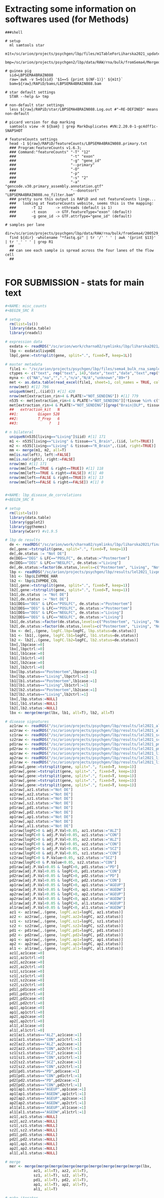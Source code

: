 
* Extracting some information on softwares used (for Methods)

#+BEGIN_SRC shell
###shell

# setup
  ml samtools star
  m1t=/sc/arion/projects/psychgen/lbp/files/m1TableForLiharska2021_updated30JUNE2021.tsv
  bmp=/sc/arion/projects/psychgen2/lbp/data/RAW/rna/bulk/fromSema4/Merged_Batches

# guinea pig
  sid=LBPSEMA4BRAIN088
  raw=`awk -v S=${sid} '$1==S {print $(NF-1)}' ${m1t}`
  bam=${raw}/RAPiD/bams/LBPSEMA4BRAIN088.bam

# star default settings
  STAR --help &> tmp

# non-default star settings 
  less ${raw}/RAPiD/star/LBPSEMA4BRAIN088.Log.out #"~RE-DEFINED" means non-default

# picard version for dup marking
  samtools view -H ${bam} | grep MarkDuplicates #VN:2.20.0-1-gc4dff1c-SNAPSHOT 

# featureCounts settings
  head -1 ${raw}/RAPiD/featureCounts/LBPSEMA4BRAIN088.primary.txt
  ### Program:featureCounts v1.6.3; 
  ### Command:"featureCounts" "-T" "12" 
  ###                         "-t" "exon" 
  ###                         "-g" "gene_id" 
  ###                         "--primary" 
  ###                         "-O" 
  ###                         "-p" 
  ###                         "-s" "2" 
  ###                         "-a" "gencode.v30.primary_assembly.annotation.gtf" 
  ###                         "--donotsort" "LBPSEMA4BRAIN088.no_filter.bam" 
  ### pretty sure this output is RAPiD and not featureCounts lingo...
  ###   looking at featureCounts website, seems this is the mapping:
  ###       -T 12      -> nthreads (default is 1)
  ###       -t exon    -> GTF.featureType="exon" (default)
  ###       -g gene_id -> GTF.attrType="gene_id" (default)

# samples per lane
  dir=/sc/arion/projects/psychgen/lbp/data/RAW/rna/bulk/fromSema4/200529_A00732_0073_AH7YHYDSXY
  find ${dir} -wholename "*fastq.gz" | tr '/' ' ' | awk '{print $13}' | tr '_' ' ' | grep R1 
  ##
  ## can see each sample is spread across the four lanes of the flow cell
  ##

#+END_SRC


* FOR SUBMISSION - stats for main text

#+NAME: misc_counts
#+BEGIN_SRC R
#+NAME: misc_counts
#+BEGIN_SRC R

# setup 
  rm(list=ls())
  library(data.table)
  library(readxl)

# expression data
  exdata <- readRDS("/sc/arion/work/charna02/symlinks/lbp/liharska2021/final.everything.RDS")
  lbp <- exdata$livpmDE
  lbp[,gene:=tstrsplit(gene, split=".", fixed=T, keep=1L)]

# master metadata
  file1 <- "/sc/arion/projects/psychgen/lbp/files/sema4_bulk_rna_sample_sheet/Bulk_RNA_Isolation_Mastertable_BRAINANDBLOOD.xlsx"
  ctypes <- c("text", rep("text", 14),"date","text","date","text",rep("numeric",4),"text","text")
  myna <- c("NA","na","",".","n/a","N/A","unknown","89+")
  met <- as.data.table(read_excel(file1, sheet=1, col_names = TRUE, col_types=ctypes, na=myna)) 
  nrow(met) #[1] 796
  uniqueN(met[,.(iid)]) #[1] 420
  nrow(met[extraction_rin>4 & PLATE!="NOT_SENDING"]) #[1] 779
  n535 <- met[extraction_rin>4 & PLATE!="NOT_SENDING"][!tissue %in% c("R_Blood", "L_Blood", "Skin")]
  met[extraction_rin>4 & PLATE!="NOT_SENDING"][grep("Brain|DLP", tissue)][,.N,extraction_kit]
  ##   extraction_kit   N
  ##1:         Qiagen 528
  ##2:         T_Prep   6
  ##3:              ?   1

# n bilateral
  uniqueN(n535[living=="Living"]$iid) #[1] 171
  m1 <- n535[living=="Living" & tissue=="L_Brain",.(iid, left=TRUE)]
  m2 <- n535[living=="Living" & tissue=="R_Brain",.(iid, right=TRUE)]
  mm <- merge(m1, m2, all=T)
  mm[is.na(left), left:=FALSE]
  mm[is.na(right), right:=FALSE]
  nrow(mm) #[1] 171
  nrow(mm[left==TRUE & right==TRUE]) #[1] 118
  nrow(mm[left==TRUE & right==FALSE]) #[1] 40
  nrow(mm[left==FALSE & right==TRUE]) #[1] 13
  nrow(mm[left==FALSE & right==FALSE]) #[1] 0
 

#+END_SRC

#+NAME: lbp_disease_de_correlations
#+BEGIN_SRC R
#+NAME: lbp_disease_de_correlations
#+BEGIN_SRC R

# setup 
  rm(list=ls())
  library(data.table)
  library(ggplot2)
  library(ggthemes)
  library(wCorr) #v1.9.5

# lbp de results
  de <- readRDS("/sc/arion/work/charna02/symlinks/lbp/liharska2021/final.everything.RDS")$livpmDE  
  de[,gene:=tstrsplit(gene, split=".", fixed=T, keep=1)]
  de[,de.status := "Not DE"]
  de[DEG=="DEG" & LFC=="POSLFC", de.status:="Postmortem"]
  de[DEG=="DEG" & LFC=="NEGLFC", de.status:="Living"]
  de[,de.status:=factor(de.status,levels=c("Postmortem", "Living", "Not DE"))]
  lbp <- readRDS("/sc/arion/projects/psychgen/lbp/results/lel2021_livpm_bank_14OCT2021.RDS") # for pd de comparisons
  lb1 <- lbp$LIVPMDE_HAR
  lb2 <- lbp$LIVPMDE_COL
  lb1[,gene:=tstrsplit(gene, split=".", fixed=T, keep=1)]
  lb2[,gene:=tstrsplit(gene, split=".", fixed=T, keep=1)]
  lb1[,de.status := "Not DE"]
  lb2[,de.status := "Not DE"]
  lb1[DEG=="DEG" & LFC=="POSLFC", de.status:="Postmortem"]
  lb2[DEG=="DEG" & LFC=="POSLFC", de.status:="Postmortem"]
  lb1[DEG=="DEG" & LFC=="NEGLFC", de.status:="Living"]
  lb2[DEG=="DEG" & LFC=="NEGLFC", de.status:="Living"]
  lb1[,de.status:=factor(de.status,levels=c("Postmortem", "Living", "Not DE"))]
  lb2[,de.status:=factor(de.status,levels=c("Postmortem", "Living", "Not DE"))]
  lbx <- de[,.(gene, logFC.lbp=logFC, lbp.status=de.status)]
  lb1 <- lb1[,.(gene, logFC.lb1=logFC, lb1.status=de.status)]
  lb2 <- lb2[,.(gene, logFC.lb2=logFC, lb2.status=de.status)]
  lbx[,lbpcase:=0]
  lbx[,lbpctrl:=0]
  lb1[,lb1case:=0]
  lb1[,lb1ctrl:=0]
  lb2[,lb2case:=0]
  lb2[,lb2ctrl:=0]
  lbx[lbp.status=="Postmortem",lbpcase:=1]
  lbx[lbp.status=="Living",lbpctrl:=1]
  lb1[lb1.status=="Postmortem",lb1case:=1]
  lb1[lb1.status=="Living",lb1ctrl:=1]
  lb2[lb2.status=="Postmortem",lb2case:=1]
  lb2[lb2.status=="Living",lb2ctrl:=1]
  lbx[,lbp.status:=NULL]
  lb1[,lb1.status:=NULL]
  lb2[,lb2.status:=NULL]
  lbx <- merge(merge(lbx, lb1, all=T), lb2, all=T)

# disease signatures
  az1raw <- readRDS("/sc/arion/projects/psychgen/lbp/results/lel2021_alz1_de_results.RDS") #msbb
  az2raw <- readRDS("/sc/arion/projects/psychgen/lbp/results/lel2021_alz2_de_results.RDS") #rosmap
  sz1raw <- readRDS("/sc/arion/projects/psychgen/lbp/results/lel2021_scz1_de_results.RDS") #hbcc
  sz2raw <- readRDS("/sc/arion/projects/psychgen/lbp/results/lel2021_scz2_de_results.RDS") #cmc
  pd1raw <- readRDS("/sc/arion/projects/psychgen/lbp/results/lel2021_pmpd_bank_22OCT2021.RDS")$PMPDDE_HAR
  pd2raw <- readRDS("/sc/arion/projects/psychgen/lbp/results/lel2021_pmpd_bank_22OCT2021.RDS")$PMPDDE_COL 
  ap1raw <- readRDS("/sc/arion/projects/psychgen/lbp/results/lel2021_livpmageInteraction_01DEC2021.RDS")$pm1
  ap2raw <- readRDS("/sc/arion/projects/psychgen/lbp/results/lel2021_livpmageInteraction_01DEC2021.RDS")$pm2
  al1raw <- readRDS("/sc/arion/projects/psychgen/lbp/results/lel2021_livpmageInteraction_01DEC2021.RDS")$liv
  pd1raw[,gene:=tstrsplit(gene, split=".", fixed=T, keep=1)]
  pd2raw[,gene:=tstrsplit(gene, split=".", fixed=T, keep=1)]
  ap1raw[,gene:=tstrsplit(gene, split=".", fixed=T, keep=1)]
  ap2raw[,gene:=tstrsplit(gene, split=".", fixed=T, keep=1)]
  al1raw[,gene:=tstrsplit(gene, split=".", fixed=T, keep=1)]
  az1raw[,az1.status:="Not DE"]
  az2raw[,az2.status:="Not DE"]
  sz1raw[,sz1.status:="Not DE"]
  sz2raw[,sz2.status:="Not DE"]
  pd1raw[,pd1.status:="Not DE"]
  pd2raw[,pd2.status:="Not DE"]
  ap1raw[,ap1.status:="Not DE"]
  ap2raw[,ap2.status:="Not DE"]
  al1raw[,al1.status:="Not DE"]
  az1raw[logFC>0 & adj.P.Val<0.05, az1.status:="ALZ"]
  az1raw[logFC<0 & adj.P.Val<0.05, az1.status:="CON"]
  az2raw[logFC>0 & adj.P.Val<0.05, az2.status:="ALZ"]
  az2raw[logFC<0 & adj.P.Val<0.05, az2.status:="CON"]
  sz1raw[logFC>0 & adj.P.Val<0.05, sz1.status:="SCZ"]
  sz1raw[logFC<0 & adj.P.Val<0.05, sz1.status:="CON"]
  sz2raw[logFC>0 & P.Value<0.05, sz2.status:="SCZ"]
  sz2raw[logFC<0 & P.Value<0.05, sz2.status:="CON"]
  pd1raw[adj.P.Val<0.05 & logFC>0, pd1.status:="PD"]
  pd1raw[adj.P.Val<0.05 & logFC<0, pd1.status:="CON"]
  pd2raw[adj.P.Val<0.05 & logFC>0, pd2.status:="PD"]
  pd2raw[adj.P.Val<0.05 & logFC<0, pd2.status:="CON"]
  ap1raw[adj.P.Val<0.05 & logFC>0, ap1.status:="AGEUP"]
  ap1raw[adj.P.Val<0.05 & logFC<0, ap1.status:="AGEDW"]
  ap2raw[adj.P.Val<0.05 & logFC>0, ap2.status:="AGEUP"]
  ap2raw[adj.P.Val<0.05 & logFC<0, ap2.status:="AGEDW"]
  al1raw[adj.P.Val<0.05 & logFC>0, al1.status:="AGEUP"]
  al1raw[adj.P.Val<0.05 & logFC<0, al1.status:="AGEDW"]
  az1 <- az1raw[,.(gene, logFC.az1=logFC, az1.status)]
  az2 <- az2raw[,.(gene, logFC.az2=logFC, az2.status)]
  sz1 <- sz1raw[,.(gene, logFC.sz1=logFC, sz1.status)]
  sz2 <- sz2raw[,.(gene, logFC.sz2=logFC, sz2.status)]
  pd1 <- pd1raw[,.(gene, logFC.pd1=logFC, pd1.status)]
  pd2 <- pd2raw[,.(gene, logFC.pd2=logFC, pd2.status)]
  ap1 <- ap1raw[,.(gene, logFC.ap1=logFC, ap1.status)]
  ap2 <- ap2raw[,.(gene, logFC.ap2=logFC, ap2.status)]
  al1 <- al1raw[,.(gene, logFC.al1=logFC, al1.status)]
  az1[,az1case:=0]
  az1[,az1ctrl:=0]
  az2[,az2case:=0]
  az2[,az2ctrl:=0]
  sz1[,sz1case:=0]
  sz1[,sz1ctrl:=0]
  sz2[,sz2case:=0]
  sz2[,sz2ctrl:=0]
  pd1[,pd1case:=0]
  pd1[,pd1ctrl:=0]
  pd2[,pd2case:=0]
  pd2[,pd2ctrl:=0]
  ap1[,ap1case:=0]
  ap1[,ap1ctrl:=0]
  ap2[,ap2case:=0]
  ap2[,ap2ctrl:=0]
  al1[,al1case:=0]
  al1[,al1ctrl:=0]
  az1[az1.status=="ALZ",az1case:=1]
  az1[az1.status=="CON",az1ctrl:=1]
  az2[az2.status=="ALZ",az2case:=1]
  az2[az2.status=="CON",az2ctrl:=1]
  sz1[sz1.status=="SCZ",sz1case:=1]
  sz1[sz1.status=="CON",sz1ctrl:=1]
  sz2[sz2.status=="SCZ",sz2case:=1]
  sz2[sz2.status=="CON",sz2ctrl:=1]
  pd1[pd1.status=="PD",pd1case:=1]
  pd1[pd1.status=="CON",pd1ctrl:=1]
  pd2[pd2.status=="PD",pd2case:=1]
  pd2[pd2.status=="CON",pd2ctrl:=1]
  ap1[ap1.status=="AGEUP",ap1case:=1]
  ap1[ap1.status=="AGEDW",ap1ctrl:=1]
  ap2[ap2.status=="AGEUP",ap2case:=1]
  ap2[ap2.status=="AGEDW",ap2ctrl:=1]
  al1[al1.status=="AGEUP",al1case:=1]
  al1[al1.status=="AGEDW",al1ctrl:=1]
  az1[,az1.status:=NULL]
  az2[,az2.status:=NULL]
  sz1[,sz1.status:=NULL]
  sz2[,sz2.status:=NULL]
  pd1[,pd1.status:=NULL]
  pd2[,pd2.status:=NULL]
  ap1[,ap1.status:=NULL]
  ap2[,ap2.status:=NULL]
  al1[,al1.status:=NULL]

# merge
  mer <- merge(merge(merge(merge(merge(merge(merge(merge(merge(lbx, 
             az1, all=T), az2, all=T), 
             sz1, all=T), sz2, all=T), 
             pd1, all=T), pd2, all=T), 
             ap1, all=T), ap2, all=T), 
             al1, all=T)

# make iterator
  elements <- grep("logFC", grep("gene", colnames(mer), invert=T, value=T), invert=T, value=T) 
  pairs <- as.data.table(t(combn(elements, 2)))
  pairs[,V3:=gsub("case|ctrl", "", V1)]
  pairs[,V4:=gsub("case|ctrl", "", V2)]
  pairs <- pairs[V3!=V4]

  ## ensure any two signatures from lbp data compared are non-overlapping with one another
  pairs <- pairs[ !(V1 %in% c("lbpcase", "lbpctrl") & V2 %in% c( "pd1case","pd1ctrl","pd2case","pd2ctrl",
                                                                "ap1case","ap1ctrl","ap2case","ap2ctrl")) ]

  ## dont need to compare most signatures to the livpm signatures that used only half the data
  pairs <- pairs[ !(V1 %in% c("lb1case", "lb1ctrl") & !V2 %in% c("pd2case","pd2ctrl","ap2case","ap2ctrl")) ]
  pairs <- pairs[ !(V1 %in% c("lb2case", "lb2ctrl") & !V2 %in% c("pd1case","pd1ctrl","ap1case","ap1ctrl")) ]
  pairs <- pairs[ !(V2 %in% c("lb1case", "lb1ctrl") & !V1 %in% c("pd2case","pd2ctrl","ap2case","ap2ctrl")) ]
  pairs <- pairs[ !(V2 %in% c("lb2case", "lb2ctrl") & !V1 %in% c("pd1case","pd1ctrl","ap1case","ap1ctrl")) ]
  pair2 <- unique(pairs[,.(V3, V4)])

# fishers tests
  myres <- c()
  for ( i in 1:nrow(pairs)) {
      cur1 <- pairs[i]$V1
      cur2 <- pairs[i]$V2
      curdata <- mer[ !is.na(get(cur1)) & !is.na(get(cur2)) ]
      curfish <- fisher.test(table(curdata[[cur1]], curdata[[cur2]]), alternative="greater")
      n1 <- sum(curdata[[cur1]]==1)
      n2 <- sum(curdata[[cur2]]==1)
      n3 <- sum(curdata[[cur1]]==1 & curdata[[cur2]]==1)
      n4 <- nrow(curdata)
      add <- data.table( dat1=cur1, dat2=cur2, or=curfish$estimate, p=curfish$p.value, 
                        ndat1=n1, ndat2=n2, nshared=n3, nbackground=n4)
      myres <- rbind(myres, add)
  }
  myres[,padj:=p.adjust(p,"fdr")]

# correlation tests
  myrs2 <- c()
  for ( i in 1:nrow(pair2)) {
      cur1 <- paste0("logFC.", pair2[i]$V3)
      cur2 <- paste0("logFC.", pair2[i]$V4)
      curdata <- mer[ !is.na(get(cur1)) & !is.na(get(cur2)) ]
      curcorr <- cor.test(curdata[[cur1]], curdata[[cur2]], method="spearman")
      n4 <- nrow(curdata)
      add <- data.table( dat1=cur1, dat2=cur2, rho=curcorr$estimate, p=curcorr$p.value, ngene=n4, datremoved=NA)
          myrs2 <- rbind(myrs2, add)
  }
  myrs2[,padj:=p.adjust(p,"fdr")]

# weighted correlations for text

  cur1 <- "logFC.lbp"
  cur2 <- "logFC.az1"
  curdat <- mer[ !is.na(get(cur1)) & !is.na(get(cur2)) ]
  weightedCorr(curdat[[cur1]], curdat[[cur2]], weights=abs(curdat[[cur2]]), method="Spearman") #[1] 0.4778704

  cur1 <- "logFC.lbp"
  cur2 <- "logFC.az2"
  curdat <- mer[ !is.na(get(cur1)) & !is.na(get(cur2)) ]
  weightedCorr(curdat[[cur1]], curdat[[cur2]], weights=abs(curdat[[cur2]]), method="Spearman") #[1] 0.3689945

  cur1 <- "logFC.lbp"
  cur2 <- "logFC.sz1"
  curdat <- mer[ !is.na(get(cur1)) & !is.na(get(cur2)) ]
  weightedCorr(curdat[[cur1]], curdat[[cur2]], weights=abs(curdat[[cur2]]), method="Spearman") #[1] 0.387616

  cur1 <- "logFC.lbp"
  cur2 <- "logFC.sz2"
  curdat <- mer[ !is.na(get(cur1)) & !is.na(get(cur2)) ]
  weightedCorr(curdat[[cur1]], curdat[[cur2]], weights=abs(curdat[[cur2]]), method="Spearman") #[1] 0.2880753

  cur1 <- "logFC.lb2"
  cur2 <- "logFC.pd1"
  curdat <- mer[ !is.na(get(cur1)) & !is.na(get(cur2)) ]
  weightedCorr(curdat[[cur1]], curdat[[cur2]], weights=abs(curdat[[cur2]]), method="Spearman") #[1] 0.7774521

  cur1 <- "logFC.lb1"
  cur2 <- "logFC.pd2"
  curdat <- mer[ !is.na(get(cur1)) & !is.na(get(cur2)) ]
  weightedCorr(curdat[[cur1]], curdat[[cur2]], weights=abs(curdat[[cur2]]), method="Spearman") #[1] 0.5310597

# fishers test for text

  myres[dat1 %in% c("lbpcase", "lb1case", "lb2case")][dat2 %in% c("pd1case","sz1case","az1case","pd2case","az2case","sz2case")]
  ##      dat1    dat2       or             p ndat1 ndat2 nshared nbackground          padj
  ##1: lbpcase az1case 7.067712  3.484094e-48  7131   274     222       18622  2.986367e-47
  ##2: lbpcase az2case 2.820378  2.577134e-63  6898  1155     734       17291  3.568339e-62
  ##3: lbpcase sz1case 3.409162  1.458128e-56  6802   726     485       17745  1.381384e-55
  ##4: lbpcase sz2case 1.967305  3.461573e-27  6910  1088     587       18028  1.947135e-26
  ##5: lb1case pd2case 4.032643 3.180285e-246  7038  2763    1697       21635 1.144903e-244
  ##6: lb2case pd1case 9.559805  0.000000e+00  7474  4981    3678       21635  0.000000e+00
  
   myres[dat1 %in% c("lbpctrl", "lb1ctrl", "lb2ctrl")][dat2 %in% c("pd1ctrl","sz1ctrl","az1ctrl","pd2ctrl","az2ctrl","sz2ctrl")]
  ##      dat1    dat2        or             p ndat1 ndat2 nshared nbackground          padj
  ##1: lbpctrl az1ctrl  8.479173  1.862639e-60  7746   322     275       18622  1.972206e-59
  ##2: lbpctrl az2ctrl  3.287161  1.560609e-62  7033   871     592       17291  1.755685e-61
  ##3: lbpctrl sz1ctrl  1.802735  1.884499e-13  7438   641     359       17745  8.273412e-13
  ##4: lbpctrl sz2ctrl  1.457805  1.910986e-09  7491  1055     531       18028  6.744657e-09
  ##5: lb1ctrl pd2ctrl  4.570160 1.157842e-244  8165  2312    1620       21635 3.473525e-243
  ##6: lb2ctrl pd1ctrl 10.603326  0.000000e+00  8586  4949    3970       21635  0.000000e+00

  myres[dat1 %in% c("lbpcase", "lb1case", "lb2case")][dat2 %in% c("pd1ctrl","sz1ctrl","az1ctrl","pd2ctrl","az2ctrl","sz2ctrl")]
  ##      dat1    dat2         or         p ndat1 ndat2 nshared nbackground padj
  ##1: lbpcase az1ctrl 0.06609515 1.0000000  7131   322      13       18622    1
  ##2: lbpcase az2ctrl 0.28107082 1.0000000  6898   871     143       17291    1
  ##3: lbpcase sz1ctrl 0.63796309 0.9999999  6802   641     184       17745    1
  ##4: lbpcase sz2ctrl 0.63836871 1.0000000  6910  1055     305       18028    1
  ##5: lb1case pd2ctrl 0.20617406 1.0000000  7038  2312     233       21635    1
  ##6: lb2case pd1ctrl 0.06722928 1.0000000  7474  4949     242       21635    1

  myres[dat1 %in% c("lbpctrl", "lb1ctrl", "lb2ctrl")][dat2 %in% c("pd1case","sz1case","az1case","pd2case","az2case","sz2case")]
  ##      dat1    dat2         or p ndat1 ndat2 nshared nbackground padj
  ##1: lbpctrl az1case 0.13822197 1  7746   274      25       18622    1
  ##2: lbpctrl az2case 0.35090359 1  7033  1155     235       17291    1
  ##3: lbpctrl sz1case 0.26521321 1  7438   726     121       17745    1
  ##4: lbpctrl sz2case 0.46520882 1  7491  1088     279       18028    1
  ##5: lb1ctrl pd2case 0.13645824 1  8165  2763     248       21635    1
  ##6: lb2ctrl pd1case 0.07344363 1  8586  4981     335       21635    1


#+END_SRC

#+NAME: pi1_values_for_sex_and_age
#+BEGIN_SRC R
#+NAME: pi1_values_for_sex_and_age
#+BEGIN_SRC R

# setup 
  rm(list=ls())
  library(data.table)
  library(qvalue)

# sex
  sexDe <- readRDS("/sc/arion/projects/psychgen/lbp/results/lel2021_desex_22NOV2021.RDS")

# age
  ageDe <- readRDS("/sc/arion/projects/psychgen/lbp/results/lel2021_livpmageInteraction_01DEC2021.RDS")
  
# pi1
  1 - pi0est(sexDe$P.Value.LIV)$pi0 #[1] 0
  1 - pi0est(sexDe$P.Value.COL)$pi0 #[1] 0.3030003
  1 - pi0est(sexDe$P.Value.HAR)$pi0 #[1] 0
  1 - pi0est(ageDe$liv$P.Value)$pi0 #[1] 0.3180698
  1 - pi0est(ageDe$pm1$P.Value)$pi0 #[1] 0.3394314
  1 - pi0est(ageDe$pm2$P.Value)$pi0 #[1] 0.3319456

# ndeg for age
  nrow(ageDe$liv[adj.P.Val<0.05]) #[1] 587
  nrow(ageDe$pm1[adj.P.Val<0.05]) #[1] 452
  nrow(ageDe$pm2[adj.P.Val<0.05]) #[1] 758
  nrow(ageDe$interaction[adj.P.Val<0.05]) #[1] 707

# compare age signatures
  livpm <- readRDS("/sc/arion/work/charna02/symlinks/lbp/liharska2021/final.everything.RDS")$livpmDE
  livAgeDe <- ageDe$liv
  pm1AgeDe <- ageDe$pm1
  pm2AgeDe <- ageDe$pm2
  livAgeDe[,DEG.liv:=0]
  livAgeDe[adj.P.Val<0.05,DEG.liv:=1]
  pm1AgeDe[,DEG.pm1:=0]
  pm1AgeDe[adj.P.Val<0.05,DEG.pm1:=1]
  pm2AgeDe[,DEG.pm2:=0]
  pm2AgeDe[adj.P.Val<0.05,DEG.pm2:=1]
  livpm[,DEG.lbp:=0]
  livpm[adj.P.Val<0.05,DEG.lbp:=1]
  livpm <- merge(livpm, livAgeDe[,.(gene,DEG.liv, logFC.liv=logFC)], by="gene") 
  livpm <- merge(livpm, pm1AgeDe[,.(gene,DEG.pm1, logFC.pm1=logFC)], by="gene") 
  livpm <- merge(livpm, pm2AgeDe[,.(gene,DEG.pm2, logFC.pm2=logFC)], by="gene") 
  fisher.test(table(livpm$DEG.lbp, livpm$DEG.liv)) #0.9359319 0.5014
  fisher.test(table(livpm$DEG.lbp, livpm$DEG.pm1)) #2.107118 9.771e-08
  fisher.test(table(livpm$DEG.lbp, livpm$DEG.pm2)) #2.150332 1.283e-12


#+END_SRC


* FOR SUBMISSION - supplementary tables

#+NAME: ST1_LBP_signature
#+BEGIN_SRC R
#+NAME: ST1_LBP_signature
#+BEGIN_SRC R

# setup 
  rm(list=ls())
  library(data.table)

# de 
  de <- readRDS("/sc/arion/projects/psychgen2/lbp/data/RAW/rna/bulk/fromSema4/CompiledData/lbp_allBatches_RAPiD_Covs-featureCounts-vobjDream-Resids-LivPmDE_FINALModel_onlyBRAIN_518Samples_Excluding-Outliers-MislabeledSamples-BadSamples_19JUL2021.RDS")$livpmDE
  de[DEG=="DEG" & logFC>0, `DE status`:="PM DEG"]
  de[DEG=="DEG" & logFC<0, `DE status`:="LIV DEG"]
  de[DEG=="NOTDEG", `DE status`:="Not DEG"]
  de[,gene:=tstrsplit(gene, split=".", fixed=T, keep=1L)]
  degout <- de[,.(gene, logFC, AveExpr, t, P.Value, adj.P.Val, z.std, `DE status`)]

# write
  fwrite(degout, sep='\t', na="NA", row=F, quo=F, "~/www/figures/lbp/lel2021_PRODUCTION/ST1.tsv")

# descriptions of topTable columns are at 
## https://rdrr.io/github/GabrielHoffman/variancePartition/src/R/toptable.R
## https://www.rdocumentation.org/packages/limma/versions/3.28.14/topics/toptable
#logFC: estimate of the log2-fold-change corresponding to the effect in the linear model fit
#AveExpr: average log2-expression for the gene
#t: moderated t-statistic
#P.Value: raw p-value
#adj.P.Value: adjusted p-value or q-value
#z.std: the p-value transformed into a signed z-score

#+END_SRC

#+NAME: ST2_KEGG
#+BEGIN_SRC R
#+NAME: ST2_KEGG
#+BEGIN_SRC R

# setup
  rm(list=ls())
  library(data.table)
  
# kegg results
  keg <- readRDS("/sc/arion/projects/psychgen/lbp/results/lel2021_livpm_keggResults.RDS")[de=="livpm"][nkegg>=10]
  keg[is.na(SuperPathwayStringB),SuperPathwayString:=SuperPathwayStringA]
  keg[!is.na(SuperPathwayStringB),SuperPathwayString:=paste(SuperPathwayStringA, SuperPathwayStringB, sep=": ")]
  keg[,SuperPathwayCode:=tstrsplit(awcid, split="|", fixed=T, keep=2L)]
  keg[,KoReferencePathwayCode:=tstrsplit(awcid, split="|", fixed=T, keep=3L)]
  keg[,SuperPathway:=paste(SuperPathwayString, SuperPathwayCode, sep="|")]
  keg[,KoReferencePathway:=paste(KoReferencePathwayStringA, KoReferencePathwayCode, sep="|")]
  keg[direction=="down",`LIV-PM DEGs`:="LIV DEGs"]
  keg[direction=="up",`LIV-PM DEGs`:="PM DEGs"]

# indicate if in fig2b
  kg2 <- readRDS("/sc/arion/projects/psychgen/lbp/results/lel2021_livpm_keggResults_FORFIGURE.RDS")[[1]][,.(awcid, de)]
  kg2[de=="Living",`LIV-PM DEGs`:="LIV DEGs"]
  kg2[de=="Postmortem",`LIV-PM DEGs`:="PM DEGs"]
  kg2[,de:=NULL]
  kg2[,`In Figure 2B`:=TRUE]
  keg <- merge(keg, kg2, all=T)
  keg[is.na(`In Figure 2B`), `In Figure 2B`:=FALSE]

# output for paper
  kegout <- keg[,.( `Top Level Category [TopLevelString]`=TopLevelString,
                   `Parent Category [SuperPathwayString|SuperPathwayCode]`=SuperPathway,
                   `Set [KoReferencePathwayString|KoReferencePathwayCode]`=KoReferencePathway, 
                   `LIV-PM DEGs`, 
                   `Number of DEGs`=ndeg, 
                   `Number of genes in set`=nkegg, 
                   `Number of genes overlapping LIV-PM DEGs and KEGG set`=nintersect, 
                   `Odds Ratio`=or, 
                   `Adjusted p-value`=padj, 
                   `In Figure 2B`)]

# write
  fwrite(kegout, sep='\t', na="NA", row=F, quo=F, "~/www/figures/lbp/lel2021_PRODUCTION/FORSUBMISSION/ST2_KEGG.tsv")


#+END_SRC

#+NAME: ST3_CEN
#+BEGIN_SRC R
#+NAME: ST3_CEN
#+BEGIN_SRC R

# setup 
  rm(list=ls())
  library(data.table)

# read in lbp data
  lbp <- readRDS("/sc/arion/work/charna02/symlinks/lbp/liharska2021/final.everything.RDS")

# coexpression data
  cenList <- readRDS("/sc/arion/work/charna02/symlinks/lbp/liharska2021/cen/cen_subsets.RDS")
  cenList$livNonPD <- readRDS("/sc/arion/work/charna02/symlinks/lbp/liharska2021/cen/cen_livnonpd.RDS") 

# combine
  st5 <- merge(merge(merge(merge(merge( 
            cenList[["harvardControl"]][,.(Gene=gene, `PM1 Controls`=module)],
            cenList[["columbiaControl"]][,.(Gene=gene, `PM2 Controls`=module)] ),
            cenList[["harvardPD"]][,.(Gene=gene, `PM1 PD`=module)] ),
            cenList[["columbiaPD"]][,.(Gene=gene, `PM2 PD`=module)] ),
            cenList[["livPD"]][,.(Gene=gene, `LIV PD`=module)] ),
            cenList[["livNonPD"]][,.(Gene=gene, `LIV Non-PD`=module)] )
  st5[,Gene:=tstrsplit(Gene, split=".", fixed=T, keep=1L)]

# alpha syniclein 
  st5[Gene=="ENSG00000145335"][["LIV PD"]] #[1] "mediumorchid" (aka LIVPD29)

# write
  fwrite(st5, sep='\t', na="NA", row=F, quo=F, "~/www/figures/lbp/lel2021_PRODUCTION/ST5_CEN.tsv")

#+END_SRC

#+NAME: ST4_ConModEnrichment
#+BEGIN_SRC R
#+NAME: ST4_ConModEnrichment
#+BEGIN_SRC R

# setup 
  rm(list=ls())
  library(data.table)
  library(ggplot2)
  library(ggthemes)
  library(seriation)
  library(gridExtra)
  library(grid)
  library(cowplot)
  source("/hpc/users/charna02/www/figures/lbp/lel2021_PRODUCTION/FIGURE_FUNCTIONS.r")

# read in lbp data
  lbp <- readRDS("/sc/arion/work/charna02/symlinks/lbp/liharska2021/final.everything.RDS")

# coexpression data
  cenList <- readRDS("/sc/arion/work/charna02/symlinks/lbp/liharska2021/cen/cen_subsets.RDS")
  cenList$livNonPD <- readRDS("/sc/arion/work/charna02/symlinks/lbp/liharska2021/cen/cen_livnonpd.RDS") 
  cenFish <- readRDS("/sc/arion/work/charna02/symlinks/lbp/liharska2021/cen/cen_subsets_overlap_withLivNonpd.RDS")
  cenCombos <- as.data.table(t(combn(names(cenList), 2) ))
  cenListSize <- lapply(cenList, function(x) x[,.N,module][order(N)])
  for (i in 1:length(cenListSize)) cenListSize[[i]][,SIZE := floor( 1 + 2 * (.I-1) / .N)]

# kegg data 
  keg <- fread("/sc/arion/projects/psychgen/lbp/resources/kegg/hsa00001_noheader_PARSED_MAPPED2ENSEMBL.tsv")
  keg[,awcid:=paste(TopLevelString,SuperPathwayCode,KoReferencePathwayCode,sep="|")]
  keg.nogene <- unique(keg[,.(awcid, TopLevelString,SuperPathwayStringA,SuperPathwayStringB,KoReferencePathwayStringA)])
  kgLst <- split(unique(keg[,.(awcid,gene)]), by="awcid")
  kgLst <- lapply(kgLst, function(x) x$gene)

# best matches
  myBest <- c()
  for (i in 1:nrow(cenCombos)){
      print(i)
      c1 <- cenCombos[i]$V1
      c2 <- cenCombos[i]$V2
      mod <- list( unique(cenList[[c1]]$module), unique(cenList[[c2]]$module) )
      names(mod) <- c(c1, c2)
      for (j in c(c1, c2)){
          if (j==c1) other <- c2
          if (j==c2) other <- c1
          for (k in mod[[j]]){
              if (j==c1){
                  cur <- cenFish[cen1==j & cen2==other & mod1==k][order(fisher.p)][1]
                  idx.cen <- j
                  com.cen <- other
                  idx.mod <- k
                  com.mod <- cur$mod2
                  idx.mod.size <- cur$mod1.size
                  com.mod.size <- cur$mod2.size
              } else {
                  cur <- cenFish[cen2==j & cen1==other & mod2==k][order(fisher.p)][1]
                  idx.cen <- j
                  com.cen <- other
                  idx.mod <- k
                  com.mod <- cur$mod1
                  idx.mod.size <- cur$mod2.size
                  com.mod.size <- cur$mod1.size
              }
              add <- data.table( indexCEN=idx.cen, compareCEN=com.cen,
                                indexMod=idx.mod, compareMod=com.mod,
                                indexModSize=idx.mod.size, compareModSize=com.mod.size,
                                fisher.estimate=cur$fisher.estimate, fisher.p=cur$fisher.p, fisher.p.adjust=cur$fisher.p.adjust )
              myBest <- rbind(myBest, add)                       
          }            
      }
  }
  myBest[grep("har", indexCEN),indexBank:="HVD"]
  myBest[grep("col", indexCEN),indexBank:="CBA"]
  myBest[grep("liv", indexCEN),indexBank:="LBP"]
  myBest[grep("har", compareCEN),compareBank:="HVD"]
  myBest[grep("col", compareCEN),compareBank:="CBA"]
  myBest[grep("liv", compareCEN),compareBank:="LBP"]
  myBest[grep("Control", indexCEN),indexPhe:="CON"]
  myBest[grep("Control", compareCEN),comparePhe:="CON"]
  myBest[grep("PD", indexCEN),indexPhe:="PD"]
  myBest[grep("PD", compareCEN),comparePhe:="PD"]
  myBest[grep("NonPD", indexCEN),indexPhe:="NONPD"]
  myBest[grep("NonPD", compareCEN),comparePhe:="NONPD"]
  myBest[ (indexBank=="HVD" & compareBank=="LBP"), bankPair:="PM-LIV"]
  myBest[ (indexBank=="LBP" & compareBank=="HVD"), bankPair:="LIV-PM"]
  myBest[ (indexBank=="CBA" & compareBank=="LBP"), bankPair:="PM-LIV"]
  myBest[ (indexBank=="LBP" & compareBank=="CBA"), bankPair:="LIV-PM"]
  myBest[ (indexBank=="HVD" & compareBank=="CBA") | (indexBank=="CBA" & compareBank=="HVD"), bankPair:="PM-PM"]
  myBest[ (indexBank=="HVD" & compareBank=="HVD") | (indexBank=="CBA" & compareBank=="CBA"), bankPair:="PM-PM"]
  myBest[ (indexBank=="LBP" & compareBank=="LBP"), bankPair:="LIV-LIV"]
  myBest[ (indexPhe=="CON" & comparePhe=="CON"), phePair:="CON-CON"]
  myBest[ (indexPhe=="PD" & comparePhe=="PD"), phePair:="PD-PD"]
  myBest[ (indexPhe=="PD" & comparePhe=="CON"), phePair:="PD-CON"]
  myBest[ (indexPhe=="CON" & comparePhe=="PD"), phePair:="CON-PD"]
  myBest[ (indexPhe=="PD" & comparePhe=="NONPD"), phePair:="PD-NONPD"]
  myBest[ (indexPhe=="NONPD" & comparePhe=="PD"), phePair:="NONPD-PD"]
  myBest[ (indexPhe=="CON" & comparePhe=="NONPD"), phePair:="CON-NONPD"]
  myBest[ (indexPhe=="NONPD" & comparePhe=="CON"), phePair:="NONPD-CON"]

# identify conserved modules
  allall <- c("livPD","livNonPD","columbiaPD","harvardPD","columbiaControl", "harvardControl")
  allal2 <- c("livPD","columbiaPD","harvardPD","columbiaControl", "harvardControl")
  nogrey <- myBest[indexMod!="grey" & compareMod!="grey"]
  x1 <- findConsensusModules( stats = nogrey, nets = allall, refnet =  allall[1], cenlist = cenList)
  conmod <- x1$meta
  conmodgenes <- findConsensusModuleGenes(conmod, cenList)

# enrichment of conserved modules for lbp deg
  lvDeg <- lbp$livpmDE[DEG=="DEG" & LFC=="NEGLFC"]$gene  
  pmDeg <- lbp$livpmDE[DEG=="DEG" & LFC=="POSLFC"]$gene
  bb <- lbp$livpmDE[,.(gene, module=0, lv=0, pm=0)]
  bb[gene %in% lvDeg, lv:=1]
  bb[gene %in% pmDeg, pm:=1]
  degEnrich <- c()
  for (i in 1:nrow(conmod)){
      for (j in 1:ncol(conmod)){
          cur <- copy(bb)
          net <- colnames(conmod)[j]
          mod <- conmod[[net]][i]
          mdg <- cenList[[net]][module==mod]$gene
          cur[gene %in% mdg, module:=1]
          fish1 <- fisher.test(table(cur$module, cur$lv), alternative="greater")
          fish2 <- fisher.test(table(cur$module, cur$pm), alternative="greater")
          add <- data.table( "conservedMod"=i, "indexCEN"=net, "indexMod"=mod, 
                            "indexPmOverlap"=length(intersect(mdg, pmDeg)), 
                            "indexLvOverlap"=length(intersect(mdg, lvDeg)), 
                            "indexLvEstimate"=fish1$estimate, "indexLvPval"=fish1$p.value,
                            "indexPmEstimate"=fish2$estimate, "indexPmPval"=fish2$p.value )
          cr2 <- cur[,.(gene, deg=module)]
          cr2[,gene:=tstrsplit(gene, split=".", fixed=T, keep=1L)]
          x <- runKegg(cr2, mod, kgLst)
          x <- merge(x, keg.nogene) 
          x <- x[TopLevelString!="Human"]
          x[,padj:=p.adjust(pval, "fdr")]
          nsig <- nrow(x[padj<0.05])
          if (nsig > 0){
              mostsig <- x[order(padj)][1]
              mostsig[is.na(SuperPathwayStringB),parent:=SuperPathwayStringA]
              mostsig[!is.na(SuperPathwayStringB),parent:=paste(SuperPathwayStringA, SuperPathwayStringB, sep=": ")]
              kgAdd <- mostsig[,.(kegTerm=KoReferencePathwayStringA, kegParent=parent, kegOR=or, kegPADJ=padj)]
          } else {
              kgAdd <- mostsig[,.(kegTerm=NA, kegParent=NA, kegOR=NA, kegPADJ=NA)]
          }
          add <- cbind(add, kgAdd)
          degEnrich <- rbind(degEnrich, add)
      }
  }
  degEnrich[,indexLvPvalAdj:=p.adjust(indexLvPval, "fdr")]
  degEnrich[,indexPmPvalAdj:=p.adjust(indexPmPval, "fdr")]
  degEnrich[,conservedMod:=paste0("module",conservedMod)]
  degEnrich[,livSig:=NULL]
  degEnrich[,pmSig:=NULL]

# format
  degEnrich[indexCEN=="harvardControl", indexCEN:="PM1 Controls"]
  degEnrich[indexCEN=="columbiaControl", indexCEN:="PM2 Controls"]
  degEnrich[indexCEN=="harvardPD", indexCEN:="PM1 PD"]
  degEnrich[indexCEN=="columbiaPD", indexCEN:="PM2 PD"]
  degEnrich[indexCEN=="livPD", indexCEN:="LIV PD"]
  degEnrich[indexCEN=="livNonPD", indexCEN:="LIV Non-PD"]

# match module names with those used in figure (its arbitrary)
  degEnrich[conservedMod=="module5", conservedMod:="CM1"] #Non-coding RNA module
  degEnrich[conservedMod=="module2", conservedMod:="CM2"] #Oxidative phosphorylation module
  degEnrich[conservedMod=="module4", conservedMod:="CM3"] #Ribosome module
  degEnrich[conservedMod=="module1", conservedMod:="CM4"] #not in figure
  degEnrich[conservedMod=="module3", conservedMod:="CM5"] #not in figure
  degEnrich[,indexPmOverlap:=NULL]
  degEnrich[,indexLvOverlap:=NULL]
  degEnrich[,indexLvPval:=NULL]
  degEnrich[,indexPmPval:=NULL]
  colnames(degEnrich) <- c("Conserved Module", "CEN", "CEN Module", 
                           "LIV DEG OR", "PM DEG OR", 
                           "KEGG Gene Set", "KEGG Parent Term", "KEGG Gene Set OR",
                           "KEGG Gene Set adjusted p-value", 
                           "LIV DEG adjusted p-value", 
                           "PM DEG adjusted p-value")


# write
  fwrite(degEnrich, sep='\t', na="NA", row=F, quo=F, "~/www/figures/lbp/lel2021_PRODUCTION/ST6_ConModEnrich.tsv")

#+END_SRC

#+NAME: ST5_ALZ_SCZ_PD_AGE_signatures
#+BEGIN_SRC R
#+NAME: ST5_ALZ_SCZ_PD_AGE_signatures
#+BEGIN_SRC R

# setup 
  rm(list=ls())
  library(data.table)

# lbp sig
  de <- readRDS("/sc/arion/projects/psychgen2/lbp/data/RAW/rna/bulk/fromSema4/CompiledData/lbp_allBatches_RAPiD_Covs-featureCounts-vobjDream-Resids-LivPmDE_FINALModel_onlyBRAIN_518Samples_Excluding-Outliers-MislabeledSamples-BadSamples_19JUL2021.RDS")$livpmDE
  de[,gene:=tstrsplit(gene, split=".", fixed=T, keep=1)]
  map <- fread("/sc/arion/projects/psychgen/lbp/files/gene_ids_ensembl2symbol_fromHUGO_10JUN2020.tsv")[,.(symbol=`Approved symbol`, gene=`Ensembl gene ID`)]
  de <- merge(de, map, by="gene", all.x=TRUE)
  de[,DEG2:=as.logical(ifelse(DEG=="DEG", "TRUE", "FALSE"))]
  de[,POSLFC:=as.logical(ifelse(LFC=="POSLFC", "TRUE", "FALSE"))]
  de[,de.status := "Not DE"]
  de[DEG=="DEG" & LFC=="POSLFC", de.status:="Postmortem"]
  de[DEG=="DEG" & LFC=="NEGLFC", de.status:="Living"]
  de[,de.status:=factor(de.status,levels=c("Postmortem", "Living", "Not DE"))]
  table(de$de.status)
  ##
  ##  Living     Not DE Postmortem 
  ##    9198       4449       7988 

# alz and scz de results
  az1raw <- readRDS("/sc/arion/projects/psychgen/lbp/results/lel2021_alz1_de_results.RDS") #msbb
  az2raw <- readRDS("/sc/arion/projects/psychgen/lbp/results/lel2021_alz2_de_results.RDS") #rosmap
  sz1raw <- readRDS("/sc/arion/projects/psychgen/lbp/results/lel2021_scz1_de_results.RDS") #hbcc
  sz2raw <- readRDS("/sc/arion/projects/psychgen/lbp/results/lel2021_scz2_de_results.RDS") #cmc
  az1 <- az1raw[,.(gene, `ALZ1 logFC`=logFC, `ALZ1 P.Value`=P.Value, `ALZ1 adj.P.Val`=adj.P.Val)]
  az2 <- az2raw[,.(gene, `ALZ2 logFC`=logFC, `ALZ2 P.Value`=P.Value, `ALZ2 adj.P.Val`=adj.P.Val)]
  sz1 <- sz1raw[,.(gene, `SCZ1 logFC`=logFC, `SCZ1 P.Value`=P.Value, `SCZ1 adj.P.Val`=adj.P.Val)]
  sz2 <- sz2raw[,.(gene, `SCZ2 logFC`=logFC, `SCZ2 P.Value`=P.Value, `SCZ2 adj.P.Val`=adj.P.Val)]
  degout <- merge(merge(merge(az1, az2, all=T), sz1, all=T), sz2, all=T)

# pd pm degs
  pdp <- readRDS("/sc/arion/projects/psychgen/lbp/results/lel2021_pmpd_bank_22OCT2021.RDS")
  pd1 <- pdp$PMPDDE_HAR
  pd2 <- pdp$PMPDDE_COL
  pd1[,gene:=tstrsplit(gene, split=".", fixed=T, keep=1L)]
  pd2[,gene:=tstrsplit(gene, split=".", fixed=T, keep=1L)]
  pd1 <- pd1[,.(gene, `PD1 logFC`=logFC, `PD1 P.Value`=P.Value, `PD1 adj.P.Val`=adj.P.Val)]
  pd2 <- pd2[,.(gene, `PD2 logFC`=logFC, `PD2 P.Value`=P.Value, `PD2 adj.P.Val`=adj.P.Val)]
  pdk <- merge(pd1, pd2, by="gene")
  degout <- merge(degout, pdk, by="gene", all=T)

# age degs
  ap1 <- readRDS("/sc/arion/projects/psychgen/lbp/results/lel2021_livpmageInteraction_01DEC2021.RDS")$pm1
  ap2 <- readRDS("/sc/arion/projects/psychgen/lbp/results/lel2021_livpmageInteraction_01DEC2021.RDS")$pm2
  al1 <- readRDS("/sc/arion/projects/psychgen/lbp/results/lel2021_livpmageInteraction_01DEC2021.RDS")$liv
  ap1[,gene:=tstrsplit(gene, split=".", fixed=T, keep=1)]
  ap2[,gene:=tstrsplit(gene, split=".", fixed=T, keep=1)]
  al1[,gene:=tstrsplit(gene, split=".", fixed=T, keep=1)]
  ap1 <- ap1[,.(gene, `PM1 Age logFC`=logFC, `PM1 Age P.Value`=P.Value, `PM1 Age adj.P.Val`=adj.P.Val)]
  ap2 <- ap2[,.(gene, `PM2 Age logFC`=logFC, `PM2 Age P.Value`=P.Value, `PM2 Age adj.P.Val`=adj.P.Val)]
  al1 <- al1[,.(gene, `LIV Age logFC`=logFC, `LIV Age P.Value`=P.Value, `LIV Age adj.P.Val`=adj.P.Val)]
  age <- merge(merge(ap1, ap2, by="gene"), al1, by="gene")
  degout <- merge(degout, age, by="gene", all=T)

# combine
  degout <- merge(degout, de[,.(gene, `LIV-PM signature`=de.status)], by="gene", all=T)

# write
  fwrite(degout, sep='\t', na="NA", row=F, quo=F, "~/www/figures/lbp/lel2021_PRODUCTION/FORSUBMISSION/ST_DISEASE_AGE_SIG.tsv")

#+END_SRC

#+NAME: ST6_LBP_SCZ_ALZ_PD_AGE_overlap
#+BEGIN_SRC R
#+NAME: ST6_LBP_SCZ_ALZ_PD_AGE_overlap
#+BEGIN_SRC R

# setup 
  rm(list=ls())
  library(data.table)
  library(ggplot2)
  library(ggthemes)
  library(wCorr) #v1.9.5

# lbp de results
  de <- readRDS("/sc/arion/work/charna02/symlinks/lbp/liharska2021/final.everything.RDS")$livpmDE  
  de[,gene:=tstrsplit(gene, split=".", fixed=T, keep=1)]
  de[,de.status := "Not DE"]
  de[DEG=="DEG" & LFC=="POSLFC", de.status:="Postmortem"]
  de[DEG=="DEG" & LFC=="NEGLFC", de.status:="Living"]
  de[,de.status:=factor(de.status,levels=c("Postmortem", "Living", "Not DE"))]
  lbp <- readRDS("/sc/arion/projects/psychgen/lbp/results/lel2021_livpm_bank_14OCT2021.RDS") # for pd de comparisons
  lb1 <- lbp$LIVPMDE_HAR
  lb2 <- lbp$LIVPMDE_COL
  lb1[,gene:=tstrsplit(gene, split=".", fixed=T, keep=1)]
  lb2[,gene:=tstrsplit(gene, split=".", fixed=T, keep=1)]
  lb1[,de.status := "Not DE"]
  lb2[,de.status := "Not DE"]
  lb1[DEG=="DEG" & LFC=="POSLFC", de.status:="Postmortem"]
  lb2[DEG=="DEG" & LFC=="POSLFC", de.status:="Postmortem"]
  lb1[DEG=="DEG" & LFC=="NEGLFC", de.status:="Living"]
  lb2[DEG=="DEG" & LFC=="NEGLFC", de.status:="Living"]
  lb1[,de.status:=factor(de.status,levels=c("Postmortem", "Living", "Not DE"))]
  lb2[,de.status:=factor(de.status,levels=c("Postmortem", "Living", "Not DE"))]
  lbx <- de[,.(gene, logFC.lbp=logFC, lbp.status=de.status)]
  lb1 <- lb1[,.(gene, logFC.lb1=logFC, lb1.status=de.status)]
  lb2 <- lb2[,.(gene, logFC.lb2=logFC, lb2.status=de.status)]
  lbx[,lbpcase:=0]
  lbx[,lbpctrl:=0]
  lb1[,lb1case:=0]
  lb1[,lb1ctrl:=0]
  lb2[,lb2case:=0]
  lb2[,lb2ctrl:=0]
  lbx[lbp.status=="Postmortem",lbpcase:=1]
  lbx[lbp.status=="Living",lbpctrl:=1]
  lb1[lb1.status=="Postmortem",lb1case:=1]
  lb1[lb1.status=="Living",lb1ctrl:=1]
  lb2[lb2.status=="Postmortem",lb2case:=1]
  lb2[lb2.status=="Living",lb2ctrl:=1]
  lbx[,lbp.status:=NULL]
  lb1[,lb1.status:=NULL]
  lb2[,lb2.status:=NULL]
  lbx <- merge(merge(lbx, lb1, all=T), lb2, all=T)

# alz, scz, and pd de results
  az1raw <- readRDS("/sc/arion/projects/psychgen/lbp/results/lel2021_alz1_de_results.RDS") #msbb
  az2raw <- readRDS("/sc/arion/projects/psychgen/lbp/results/lel2021_alz2_de_results.RDS") #rosmap
  sz1raw <- readRDS("/sc/arion/projects/psychgen/lbp/results/lel2021_scz1_de_results.RDS") #hbcc
  sz2raw <- readRDS("/sc/arion/projects/psychgen/lbp/results/lel2021_scz2_de_results.RDS") #cmc
  pd1raw <- readRDS("/sc/arion/projects/psychgen/lbp/results/lel2021_pmpd_bank_22OCT2021.RDS")$PMPDDE_HAR
  pd2raw <- readRDS("/sc/arion/projects/psychgen/lbp/results/lel2021_pmpd_bank_22OCT2021.RDS")$PMPDDE_COL 
  ap1raw <- readRDS("/sc/arion/projects/psychgen/lbp/results/lel2021_livpmageInteraction_01DEC2021.RDS")$pm1
  ap2raw <- readRDS("/sc/arion/projects/psychgen/lbp/results/lel2021_livpmageInteraction_01DEC2021.RDS")$pm2
  al1raw <- readRDS("/sc/arion/projects/psychgen/lbp/results/lel2021_livpmageInteraction_01DEC2021.RDS")$liv
  pd1raw[,gene:=tstrsplit(gene, split=".", fixed=T, keep=1)]
  pd2raw[,gene:=tstrsplit(gene, split=".", fixed=T, keep=1)]
  ap1raw[,gene:=tstrsplit(gene, split=".", fixed=T, keep=1)]
  ap2raw[,gene:=tstrsplit(gene, split=".", fixed=T, keep=1)]
  al1raw[,gene:=tstrsplit(gene, split=".", fixed=T, keep=1)]
  az1raw[,az1.status:="Not DE"]
  az2raw[,az2.status:="Not DE"]
  sz1raw[,sz1.status:="Not DE"]
  sz2raw[,sz2.status:="Not DE"]
  pd1raw[,pd1.status:="Not DE"]
  pd2raw[,pd2.status:="Not DE"]
  ap1raw[,ap1.status:="Not DE"]
  ap2raw[,ap2.status:="Not DE"]
  al1raw[,al1.status:="Not DE"]
  az1raw[logFC>0 & adj.P.Val<0.05, az1.status:="ALZ"]
  az1raw[logFC<0 & adj.P.Val<0.05, az1.status:="CON"]
  az2raw[logFC>0 & adj.P.Val<0.05, az2.status:="ALZ"]
  az2raw[logFC<0 & adj.P.Val<0.05, az2.status:="CON"]
  sz1raw[logFC>0 & adj.P.Val<0.05, sz1.status:="SCZ"]
  sz1raw[logFC<0 & adj.P.Val<0.05, sz1.status:="CON"]
  sz2raw[logFC>0 & P.Value<0.05, sz2.status:="SCZ"]
  sz2raw[logFC<0 & P.Value<0.05, sz2.status:="CON"]
  pd1raw[adj.P.Val<0.05 & logFC>0, pd1.status:="PD"]
  pd1raw[adj.P.Val<0.05 & logFC<0, pd1.status:="CON"]
  pd2raw[adj.P.Val<0.05 & logFC>0, pd2.status:="PD"]
  pd2raw[adj.P.Val<0.05 & logFC<0, pd2.status:="CON"]
  ap1raw[adj.P.Val<0.05 & logFC>0, ap1.status:="AGEUP"]
  ap1raw[adj.P.Val<0.05 & logFC<0, ap1.status:="AGEDW"]
  ap2raw[adj.P.Val<0.05 & logFC>0, ap2.status:="AGEUP"]
  ap2raw[adj.P.Val<0.05 & logFC<0, ap2.status:="AGEDW"]
  al1raw[adj.P.Val<0.05 & logFC>0, al1.status:="AGEUP"]
  al1raw[adj.P.Val<0.05 & logFC<0, al1.status:="AGEDW"]
  az1 <- az1raw[,.(gene, logFC.az1=logFC, az1.status)]
  az2 <- az2raw[,.(gene, logFC.az2=logFC, az2.status)]
  sz1 <- sz1raw[,.(gene, logFC.sz1=logFC, sz1.status)]
  sz2 <- sz2raw[,.(gene, logFC.sz2=logFC, sz2.status)]
  pd1 <- pd1raw[,.(gene, logFC.pd1=logFC, pd1.status)]
  pd2 <- pd2raw[,.(gene, logFC.pd2=logFC, pd2.status)]
  ap1 <- ap1raw[,.(gene, logFC.ap1=logFC, ap1.status)]
  ap2 <- ap2raw[,.(gene, logFC.ap2=logFC, ap2.status)]
  al1 <- al1raw[,.(gene, logFC.al1=logFC, al1.status)]
  az1[,az1case:=0]
  az1[,az1ctrl:=0]
  az2[,az2case:=0]
  az2[,az2ctrl:=0]
  sz1[,sz1case:=0]
  sz1[,sz1ctrl:=0]
  sz2[,sz2case:=0]
  sz2[,sz2ctrl:=0]
  pd1[,pd1case:=0]
  pd1[,pd1ctrl:=0]
  pd2[,pd2case:=0]
  pd2[,pd2ctrl:=0]
  ap1[,ap1case:=0]
  ap1[,ap1ctrl:=0]
  ap2[,ap2case:=0]
  ap2[,ap2ctrl:=0]
  al1[,al1case:=0]
  al1[,al1ctrl:=0]
  az1[az1.status=="ALZ",az1case:=1]
  az1[az1.status=="CON",az1ctrl:=1]
  az2[az2.status=="ALZ",az2case:=1]
  az2[az2.status=="CON",az2ctrl:=1]
  sz1[sz1.status=="SCZ",sz1case:=1]
  sz1[sz1.status=="CON",sz1ctrl:=1]
  sz2[sz2.status=="SCZ",sz2case:=1]
  sz2[sz2.status=="CON",sz2ctrl:=1]
  pd1[pd1.status=="PD",pd1case:=1]
  pd1[pd1.status=="CON",pd1ctrl:=1]
  pd2[pd2.status=="PD",pd2case:=1]
  pd2[pd2.status=="CON",pd2ctrl:=1]
  ap1[ap1.status=="AGEUP",ap1case:=1]
  ap1[ap1.status=="AGEDW",ap1ctrl:=1]
  ap2[ap2.status=="AGEUP",ap2case:=1]
  ap2[ap2.status=="AGEDW",ap2ctrl:=1]
  al1[al1.status=="AGEUP",al1case:=1]
  al1[al1.status=="AGEDW",al1ctrl:=1]
  az1[,az1.status:=NULL]
  az2[,az2.status:=NULL]
  sz1[,sz1.status:=NULL]
  sz2[,sz2.status:=NULL]
  pd1[,pd1.status:=NULL]
  pd2[,pd2.status:=NULL]
  ap1[,ap1.status:=NULL]
  ap2[,ap2.status:=NULL]
  al1[,al1.status:=NULL]

# merge
  mer <- merge(merge(merge(merge(merge(merge(merge(merge(merge(lbx, 
             az1, all=T), az2, all=T), 
             sz1, all=T), sz2, all=T), 
             pd1, all=T), pd2, all=T), 
             ap1, all=T), ap2, all=T), 
             al1, all=T)

# make iterator
  elements <- grep("logFC", grep("gene", colnames(mer), invert=T, value=T), invert=T, value=T) 
  pairs <- as.data.table(t(combn(elements, 2)))
  pairs[,V3:=gsub("case|ctrl", "", V1)]
  pairs[,V4:=gsub("case|ctrl", "", V2)]
  pairs <- pairs[V3!=V4]

  ## ensure any two signatures from lbp data compared are non-overlapping with one another
  pairs <- pairs[ !(V1 %in% c("lbpcase", "lbpctrl") & V2 %in% c( "pd1case","pd1ctrl","pd2case","pd2ctrl",
                                                                "ap1case","ap1ctrl","ap2case","ap2ctrl")) ]

  ## dont need to compare most signatures to the livpm signatures that used only half the data
  pairs <- pairs[ !(V1 %in% c("lb1case", "lb1ctrl") & !V2 %in% c("pd2case","pd2ctrl","ap2case","ap2ctrl")) ]
  pairs <- pairs[ !(V1 %in% c("lb2case", "lb2ctrl") & !V2 %in% c("pd1case","pd1ctrl","ap1case","ap1ctrl")) ]
  pairs <- pairs[ !(V2 %in% c("lb1case", "lb1ctrl") & !V1 %in% c("pd2case","pd2ctrl","ap2case","ap2ctrl")) ]
  pairs <- pairs[ !(V2 %in% c("lb2case", "lb2ctrl") & !V1 %in% c("pd1case","pd1ctrl","ap1case","ap1ctrl")) ]
  pair2 <- unique(pairs[,.(V3, V4)])

# fishers tests
  myres <- c()
  for ( i in 1:nrow(pairs)) {
      cur1 <- pairs[i]$V1
      cur2 <- pairs[i]$V2
      curdata <- mer[ !is.na(get(cur1)) & !is.na(get(cur2)) ]
      curfish <- fisher.test(table(curdata[[cur1]], curdata[[cur2]]), alternative="greater")
      n1 <- sum(curdata[[cur1]]==1)
      n2 <- sum(curdata[[cur2]]==1)
      n3 <- sum(curdata[[cur1]]==1 & curdata[[cur2]]==1)
      n4 <- nrow(curdata)
      add <- data.table( dat1=cur1, dat2=cur2, or=curfish$estimate, p=curfish$p.value, 
                        ndat1=n1, ndat2=n2, nshared=n3, nbackground=n4)
      myres <- rbind(myres, add)
  }
  myres[,padj:=p.adjust(p,"fdr")]

# stats for paper
  myres[grep("lb", dat1)][grep("case", dat1)][grep("az|sz|pd", dat2)][grep("case",dat2)] #1.947135e-26
  myres[grep("lb", dat1)][grep("ctrl", dat1)][grep("az|sz|pd", dat2)][grep("ctrl",dat2)] #6.744657e-09

  ## prettify
  myres[grep("az1", dat1), `Dataset 1` := "ALZ1"]
  myres[grep("az2", dat1), `Dataset 1` := "ALZ2"]
  myres[grep("sz1", dat1), `Dataset 1` := "SCZ1"]
  myres[grep("sz2", dat1), `Dataset 1` := "SCZ2"]
  myres[grep("pd1", dat1), `Dataset 1` := "PD1"]
  myres[grep("pd2", dat1), `Dataset 1` := "PD2"]
  myres[grep("ap1", dat1), `Dataset 1` := "PM1 Age"]
  myres[grep("ap2", dat1), `Dataset 1` := "PM2 Age"]
  myres[grep("al1", dat1), `Dataset 1` := "LIV Age"]
  myres[grep("lbp", dat1), `Dataset 1` := "LIV-PM"]
  myres[grep("lb1", dat1), `Dataset 1` := "LIV-PM1"]
  myres[grep("lb2", dat1), `Dataset 1` := "LIV-PM2"]
  myres[grep("az1", dat2), `Dataset 2` := "ALZ1"]
  myres[grep("az2", dat2), `Dataset 2` := "ALZ2"]
  myres[grep("sz1", dat2), `Dataset 2` := "SCZ1"]
  myres[grep("sz2", dat2), `Dataset 2` := "SCZ2"]
  myres[grep("pd1", dat2), `Dataset 2` := "PD1"]
  myres[grep("pd2", dat2), `Dataset 2` := "PD2"]
  myres[grep("ap1", dat2), `Dataset 2` := "PM1 Age"]
  myres[grep("ap2", dat2), `Dataset 2` := "PM2 Age"]
  myres[grep("al1", dat2), `Dataset 2` := "LIV Age"]
  myres[grep("lbp", dat2), `Dataset 2` := "LIV-PM"]
  myres[grep("lb1", dat2), `Dataset 2` := "LIV-PM1"]
  myres[grep("lb2", dat2), `Dataset 2` := "LIV-PM2"]
  mycas <- c("az1case", "sz1case", "az2case", "sz2case", "pd1case", "pd2case")
  mycon <- c("az1ctrl", "sz1ctrl", "az2ctrl", "sz2ctrl", "pd1ctrl", "pd2ctrl")
  myagh <- c("ap1case", "ap2case", "al1case")
  myagl <- c("ap1ctrl", "ap2ctrl", "al1ctrl")
  myres[dat1 == "lbpcase", `DEG Direction 1` := "PM DEGs"]
  myres[dat1 == "lb1case", `DEG Direction 1` := "PM DEGs"]
  myres[dat1 == "lb2case", `DEG Direction 1` := "PM DEGs"]
  myres[dat1 == "lbpctrl", `DEG Direction 1` := "LIV DEGs"]
  myres[dat1 == "lb1ctrl", `DEG Direction 1` := "LIV DEGs"]
  myres[dat1 == "lb2ctrl", `DEG Direction 1` := "LIV DEGs"]
  myres[dat2 == "lbpcase", `DEG Direction 2` := "PM DEGs"]
  myres[dat1 == "lb1case", `DEG Direction 2` := "PM DEGs"]
  myres[dat1 == "lb2case", `DEG Direction 2` := "PM DEGs"]
  myres[dat2 == "lbpctrl", `DEG Direction 2` := "LIV DEGs"]
  myres[dat1 == "lb1ctrl", `DEG Direction 2` := "LIV DEGs"]
  myres[dat1 == "lb2ctrl", `DEG Direction 2` := "LIV DEGs"]
  myres[dat1 %in% mycas, `DEG Direction 1` := "Case DEGs"]
  myres[dat2 %in% mycas, `DEG Direction 2` := "Case DEGs"]
  myres[dat1 %in% mycon, `DEG Direction 1` := "Control DEGs"]
  myres[dat2 %in% mycon, `DEG Direction 2` := "Control DEGs"]
  myres[dat1 %in% myagh, `DEG Direction 1` := "Higher age DEGs"]
  myres[dat2 %in% myagh, `DEG Direction 2` := "Higher age DEGs"]
  myres[dat1 %in% myagl, `DEG Direction 1` := "Lower age DEGs"]
  myres[dat2 %in% myagl, `DEG Direction 2` := "Lower age DEGs"]
  myres[, `DEG Set 1` := paste(`Dataset 1`, `DEG Direction 1`, sep = " - ")]
  myres[, `DEG Set 2` := paste(`Dataset 2`, `DEG Direction 2`, sep = " - ")]
  myres[, `Dataset 1` := NULL ] 
  myres[, `Dataset 2` := NULL ] 
  myres[, `DEG Direction 1` := NULL ]
  myres[, `DEG Direction 2` := NULL ]
  myres[, dat1 := NULL ] 
  myres[, dat2 := NULL ]
  myout <- myres[,.(`DEG Set 1`,`DEG Set 2`,
                  `NDEG Set 1` = ndat1, `NDEG Set 2` = ndat2, `NDEG Shared` = nshared,  `NBACKGROUND` = nbackground,
                  `OR`=or, `p-value`=p, `Adjusted p-value`=padj)]

  ## sanity check
  livAgeVals <- unique(grep("LIV Age", myres$`DEG Set 2`, value=T))
  pmAgeVals <- unique(c(unique(grep("PM1 Age", myres$`DEG Set 1`, value=T)),
                        unique(grep("PM1 Age", myres$`DEG Set 2`, value=T)),
                        unique(grep("PM2 Age", myres$`DEG Set 1`, value=T)),
                        unique(grep("PM2 Age", myres$`DEG Set 2`, value=T))))
  myres[`DEG Set 2` %in% livAgeVals & `DEG Set 1` %in% pmAgeVals]

  ## write
  fwrite(myout, sep='\t', na="NA", row=F, quo=F, "~/www/figures/lbp/lel2021_PRODUCTION/FORSUBMISSION/ST6.tsv")

# correlation tests
  myrs2 <- c()
  for ( i in 1:nrow(pair2)) {
      cur1 <- paste0("logFC.", pair2[i]$V3)
      cur2 <- paste0("logFC.", pair2[i]$V4)
      curdata <- mer[ !is.na(get(cur1)) & !is.na(get(cur2)) ]
      curcorr <- cor.test(curdata[[cur1]], curdata[[cur2]], method="spearman")
      n4 <- nrow(curdata)
      add <- data.table( dat1=cur1, dat2=cur2, rho=curcorr$estimate, p=curcorr$p.value, ngene=n4, datremoved=NA)
          myrs2 <- rbind(myrs2, add)
  }
  myrs2[,padj:=p.adjust(p,"fdr")]

#+END_SRC

#+NAME: ST7_PD_GWAS_MODULE_KEGG_TESTS
#+BEGIN_SRC R
#+NAME: ST7_PD_GWAS_MODULE_KEGG_TESTS
#+BEGIN_SRC R

# setup 
  rm(list=ls())
  library(data.table)
  library(stringr)

# data
  data <- readRDS("/sc/arion/projects/psychgen/lbp/results/lel2021_pdModuleEnrichments_pgGwasEnrichedMods_Kegg_26OCT2021.RDS")[TopLevelString!="Human"]

# module id map 
  mmap <- readRDS("/sc/arion/projects/psychgen/lbp/results/lel2021_pdModuleEnrichments_22OCT2021.RDS")
  mods <- unique(mmap[set=="gwas"][or>0]$conmodule)
  mmap <- mmap[conmodule %in% mods & set=="gwas" & cen=="livPD" & module %in% data$module]
  mmap[,cm:=conmodule]
  mmap[,cm:=gsub("lvmodule", "", cm)]
  mmap[,cm:=str_pad(cm, 2, pad = "0")]
  mmap[,cm:=paste0("LIVPD", cm)]
  mmap <- mmap[,.(module, cm)]
  data <- merge(data, mmap, by="module") 

# format kegg
  data[,SuperPathwayCode:=tstrsplit(awcid, split="|", fixed=T, keep=2L)]
  data[,KoReferencePathwayCode:=tstrsplit(awcid, split="|", fixed=T, keep=3L)]
  data[is.na(SuperPathwayStringB),parent:=SuperPathwayStringA]
  data[!is.na(SuperPathwayStringB),parent:=paste(SuperPathwayStringA, SuperPathwayStringB)]
  data[,`Top Level Category [TopLevelString]`:=TopLevelString]
  data[,`CEN`:="LIV PD"]
  data[,`Conserved Module`:=cm] 
  data[,`Parent Category [SuperPathwayString|SuperPathwayCode]`:=paste(parent, SuperPathwayCode, sep="|")]
  data[,`Set [KoReferencePathwayString|KoReferencePathwayCode]`:=paste(KoReferencePathwayStringA, KoReferencePathwayCode, sep="|")]
  data[,`Number of module genes`:=ndeg]
  data[,`Number of genes in set`:=nkegg]
  data[,`Number of genes overlapping module and KEGG set`:=nintersect]
  data[,`Odds Ratio`:=or]
  data[,`Adjusted p-value`:=padj]
  data <- data[,.( `CEN`,
                  `Conserved Module`,
                  `Module`=module,
                  `Top Level Category [TopLevelString]`,
                  `Parent Category [SuperPathwayString|SuperPathwayCode]`,
                  `Set [KoReferencePathwayString|KoReferencePathwayCode]`,
                  `Number of module genes`,
                  `Number of genes in set`,
                  `Number of genes overlapping module and KEGG set`,
                  `Odds Ratio`,
                  `Adjusted p-value` )]

# write
  fwrite(data, sep='\t', na="NA", row=F, quo=F, "~/www/figures/lbp/lel2021_PRODUCTION/ST7_PDGWAS_ModKeggEnrich.tsv")


#+END_SRC


* FOR SUBMISSION - f2 - "the lbp signature"

#+NAME: DONE_livpmde_primary
#+BEGIN_SRC R
#+NAME: DONE_livpmde_primary
#+BEGIN_SRC R

##
## this is just to reproduce lora's official result
##

# setup
  rm(list=ls())
  options(stringsAsFactors=F)
  suppressMessages(library(data.table))
  suppressMessages(library(variancePartition))
  suppressMessages(library(limma))
  suppressMessages(library(edgeR))
  suppressMessages(library(Glimma))
  suppressMessages(library(BiocParallel))
  Sys.setenv(OMP_NUM_THREADS = 6)

# read in lbp data
  lbp <- readRDS("/sc/arion/work/charna02/symlinks/lbp/liharska2021/final.everything.RDS")
  met <- lbp$covariates
  vob <- lbp$vobjDream

# lora's results (what we want to reproduce here)
  #officialDe <- readRDS("/sc/arion/work/charna02/symlinks/lbp/liharska2021/final.everything.RDS")$livpmDE  
  officialDe <- lbp$livpmDE 
  officialDe[,gene:=tstrsplit(gene, split=".", fixed=T, keep=1)]
  officialDe[,de.status := "Not DE"]
  officialDe[DEG=="DEG" & LFC=="POSLFC", de.status:="Postmortem"]
  officialDe[DEG=="DEG" & LFC=="NEGLFC", de.status:="Living"]
  officialDe[,de.status:=factor(de.status,levels=c("Postmortem", "Living", "Not DE"))]
  table(officialDe$de.status)
  ##
  ##  Living     Not DE Postmortem 
  ##    9198       4449       7988 

# with contrast
  form <- ~0 + dePhe + (1|mymet_sex) + mymet_rin + neuronal + RNASeqMetrics_MEDIAN_3PRIME_BIAS + 
              RNASeqMetrics_PCT_MRNA_BASES + (1|IID_ISMMS) + (1|mymet_depletionbatch) + 
              InsertSizeMetrics_MEDIAN_INSERT_SIZE + AlignmentSummaryMetrics_STRAND_BALANCE_FIRST_OF_PAIR
  met[mymet_postmortem==1,dePhe:="PM"]
  met[mymet_postmortem==0,dePhe:="LIV"]
  met <- as.data.frame(met)
  rownames(met) <- met$SAMPLE_ISMMS
  L <- getContrast(vob, form, met, c(paste0("dePhe","PM"), paste0("dePhe","LIV")))
  fitmm2 <- dream( vob, form, met, L, BPPARAM = MulticoreParam(5))
  de2 <- topTable(fitmm2, "L1", number=nrow(vob))
  de2 <- data.table(gene = rownames(de2), de2)
  de2[,de.status := "Not DE"]
  de2[adj.P.Val < 0.05 & logFC > 0 , de.status:="Postmortem"]
  de2[adj.P.Val < 0.05 & logFC < 0 , de.status:="Living"]
  de2[,gene:=tstrsplit(gene, split=".", fixed=T, keep=1)]
  table(de2$de.status)
  ##
  ##  Living     Not DE Postmortem 
  ##    9198       4449       7988 
  cor( merge(de2, officialDe, by="gene")$logFC.x, merge(de2, officialDe, by="gene")$logFC.y ) #[1] 1

#+END_SRC

#+NAME: DONE_livpmde_wave2only
#+BEGIN_SRC R
#+NAME: DONE_livpmde_wave2only
#+BEGIN_SRC R

# setup
  rm(list=ls())
  options(stringsAsFactors=F)
  suppressMessages(library(data.table))
  suppressMessages(library(variancePartition))
  suppressMessages(library(limma))
  suppressMessages(library(edgeR))
  suppressMessages(library(Glimma))
  suppressMessages(library(BiocParallel))
  Sys.setenv(OMP_NUM_THREADS = 6)

# read in lbp data
  lbp <- readRDS("/sc/arion/work/charna02/symlinks/lbp/liharska2021/final.everything.RDS")
  met <- lbp$covariates
  vob <- lbp$vobjDream

# wave 1 de results
  de1 <- readRDS("/sc/arion/work/charna02/symlinks/lbp/liharska2021/batch1_de.RDS")

# define wave2 samples
  lelcov <- readRDS("/sc/arion/work/charna02/symlinks/lbp/liharska2021/batch1_de_cov.RDS")
  wave2samples <- lbp$covariates[!ISM_SEMA4 %in% lelcov$ISM_SEMA4]$SAMPLE_ISMMS
  table(met[SAMPLE_ISMMS %in% wave2samples]$mymet_postmortem)
  ##  0   1 
  ##228 187 
 
# wave2 de
  form <- ~0 + dePhe + (1|mymet_sex) + mymet_rin + neuronal + RNASeqMetrics_MEDIAN_3PRIME_BIAS + 
              RNASeqMetrics_PCT_MRNA_BASES + (1|IID_ISMMS) + (1|mymet_depletionbatch) + 
              InsertSizeMetrics_MEDIAN_INSERT_SIZE + AlignmentSummaryMetrics_STRAND_BALANCE_FIRST_OF_PAIR
  met[SAMPLE_ISMMS %in% wave2samples & mymet_postmortem==1,dePhe:="PM"]
  met[SAMPLE_ISMMS %in% wave2samples & mymet_postmortem==0,dePhe:="LIV"]
  met <- as.data.frame(met)
  rownames(met) <- met$SAMPLE_ISMMS
  L <- getContrast(vob, form, met, c(paste0("dePhe","PM"), paste0("dePhe","LIV")))
  dreamFit <- dream( vob, form, met, L, BPPARAM = MulticoreParam(5))
  de2 <- topTable(dreamFit, "L1", number=nrow(vob))
  de2 <- data.table(gene = rownames(de2), de2)
  de2[,de.status := "Not DE"]
  de2[adj.P.Val < 0.05 & logFC > 0 , de.status:="Postmortem"]
  de2[adj.P.Val < 0.05 & logFC < 0 , de.status:="Living"]
  de2[,gene:=tstrsplit(gene, split=".", fixed=T, keep=1)]

# compare wave1 and wave2
  mde <- merge(de1, de2, by="gene", suffixes=c(".wave1",".wave2"))
  cor.test(mde$logFC.wave1, mde$logFC.wave2, method="spearman") #rho = 0.8932873, p-value < 2.2e-16

# save
  saveRDS(mde, "/sc/arion/projects/psychgen/lbp/results/lel2021_livpm_wave1vswave2de.RDS")

#+END_SRC

#+NAME: DONE_livpmde_by_hilo_pmi
#+BEGIN_SRC R
#+NAME: DONE_livpmde_by_hilo_pmi
#+BEGIN_SRC R

# setup
  rm(list=ls())
  options(stringsAsFactors=F)
  suppressMessages(library(variancePartition))
  suppressMessages(library(limma))
  suppressMessages(library(edgeR))
  suppressMessages(library(Glimma))
  suppressMessages(library(sp))
  suppressMessages(library(biomaRt))
  suppressMessages(library(gsubfn))
  suppressMessages(library(data.table))
  suppressMessages(library(sp))
  suppressMessages(library(viridis))
  suppressMessages(library(Matrix))
  suppressMessages(library(stats))
  suppressMessages(library(ggplot2))
  suppressMessages(library(ggthemes))
  suppressMessages(library(BiocParallel))
  suppressMessages(library("R.matlab"))
  suppressMessages(library(goseq))
  suppressMessages(library(topGO))
  suppressMessages(library(org.Hs.eg.db))
  suppressMessages(library(Rgraphviz))
  suppressMessages(library(rrvgo))
  Sys.setenv(OMP_NUM_THREADS = 6)
  set.seed(666)
  organism <- "org.Hs.eg.db"
  suppressMessages(library(clusterProfiler))
  suppressMessages(library(enrichplot))
  suppressMessages(library(DOSE))
  suppressMessages(library(organism, character.only = TRUE))

# read in lbp data
  lbp <- readRDS("/sc/arion/work/charna02/symlinks/lbp/liharska2021/final.everything.RDS")
  met <- lbp$covariates
  vob <- lbp$vobjDream

# living samples

  ## define all living samples
  liv <- met[mymet_postmortem==0]$SAMPLE_ISMMS

  ## split into halves for harvard and columbia
  hlv <- sample(liv, size=round(length(which(met$mymet_postmortem==0))/2), replace=FALSE)
  clv <- liv[!liv %in% hlv]

  ## split the harvard half into halves for hi and lo pmi
  hl1 <- sample(hlv, size=round(length(hlv)/2), replace=FALSE)
  hl2 <- hlv[!hlv %in% hl1]

  ## split the columbia half into halves for hi and lo pmi
  cl1 <- sample(clv, size=round(length(clv)/2), replace=FALSE)
  cl2 <- clv[!clv %in% cl1]

  ## counts
  length(hl1) #[1] 69
  length(hl2) #[1] 69
  length(cl1) #[1] 68
  length(cl2) #[1] 69

# postmortem samples

  ## define harvard and columbia postmortem samples
  pmh <- met[Bank =="HARVARD", .(sid=SAMPLE_ISMMS, pmi=cold_pmi_CORRECTED)][!is.na(pmi)][order(pmi)]
  pmc <- met[Bank =="COLUMBIA", .(sid=SAMPLE_ISMMS, pmi=cold_pmi_CORRECTED)][!is.na(pmi)][order(pmi)]

  ## define pmi quartiiles for the two banks (1=lowest pmi, 4=highest pmi)
  pmh[,pmiquartile := floor( 1 + 4 * (.I-1) / .N)]
  pmc[,pmiquartile := floor( 1 + 4 * (.I-1) / .N)]

  ## define groups for hi and lo pmi in each bank
  hp1 <- pmh[pmiquartile==1]$sid
  hp2 <- pmh[pmiquartile==4]$sid
  cp1 <- pmc[pmiquartile==1]$sid
  cp2 <- pmc[pmiquartile==4]$sid

  ## counts
  length(hp1) #[1] 26
  length(hp2) #[1] 26
  length(cp1) #[1] 28
  length(cp2) #[1] 27

  ## means
  mean(pmh[pmiquartile==1]$pmi) #[1] 13.11308
  mean(pmh[pmiquartile==4]$pmi) #[1] 27.23346
  mean(pmc[pmiquartile==1]$pmi) #[1] 2.145714
  mean(pmc[pmiquartile==4]$pmi) #[1] 14.3337

# update metadata
  met[,pmide:="notassigned"]
  met[SAMPLE_ISMMS %in% hl1, pmide:="har_lopmi_LV"]
  met[SAMPLE_ISMMS %in% hl2, pmide:="har_hipmi_LV"]
  met[SAMPLE_ISMMS %in% cl1, pmide:="col_lopmi_LV"]
  met[SAMPLE_ISMMS %in% cl2, pmide:="col_hipmi_LV"]
  met[SAMPLE_ISMMS %in% hp1, pmide:="har_lopmi_PM"]
  met[SAMPLE_ISMMS %in% hp2, pmide:="har_hipmi_PM"]
  met[SAMPLE_ISMMS %in% cp1, pmide:="col_lopmi_PM"]
  met[SAMPLE_ISMMS %in% cp2, pmide:="col_hipmi_PM"]
  met[,pmide:=as.factor(pmide)]
  met <- as.data.frame(met)
  rownames(met) <- met$SAMPLE_ISMMS

# formula
  form <- ~0 + pmide + (1|mymet_sex) + mymet_rin + neuronal + RNASeqMetrics_MEDIAN_3PRIME_BIAS + 
              RNASeqMetrics_PCT_MRNA_BASES + (1|IID_ISMMS) + (1|mymet_depletionbatch) + 
              InsertSizeMetrics_MEDIAN_INSERT_SIZE + AlignmentSummaryMetrics_STRAND_BALANCE_FIRST_OF_PAIR

# sanity check
  identical(rownames(met), colnames(vob$E)) #[1] TRUE

# contrasts
  harLoCon <- getContrast(vob, form, met, c(paste0("pmide","har_lopmi_PM"), paste0("pmide","har_lopmi_LV")))
  harHiCon <- getContrast(vob, form, met, c(paste0("pmide","har_hipmi_PM"), paste0("pmide","har_hipmi_LV")))
  colLoCon <- getContrast(vob, form, met, c(paste0("pmide","col_lopmi_PM"), paste0("pmide","col_lopmi_LV")))
  colHiCon <- getContrast(vob, form, met, c(paste0("pmide","col_hipmi_PM"), paste0("pmide","col_hipmi_LV")))
  harPmCon <- getContrast(vob, form, met, c(paste0("pmide","har_hipmi_PM"), paste0("pmide","har_lopmi_PM")))
  colPmCon <- getContrast(vob, form, met, c(paste0("pmide","col_hipmi_PM"), paste0("pmide","col_lopmi_PM")))
  L <- cbind(harLoCon,harHiCon,colLoCon,colHiCon,harPmCon,colPmCon)

# de
  fitmm <- dream( vob, form, met, L, BPPARAM = MulticoreParam(5))

# format de results
  harLoDe <- topTable(fitmm, coef="harLoCon", number=nrow(vob))
  harHiDe <- topTable(fitmm, coef="harHiCon", number=nrow(vob))
  harPmDe <- topTable(fitmm, coef="harPmCon", number=nrow(vob))
  colLoDe <- topTable(fitmm, coef="colLoCon", number=nrow(vob))
  colHiDe <- topTable(fitmm, coef="colHiCon", number=nrow(vob))
  colPmDe <- topTable(fitmm, coef="colPmCon", number=nrow(vob))
  harLoDe <- data.table(gene = rownames(harLoDe), harLoDe)[order(logFC)]
  harHiDe <- data.table(gene = rownames(harHiDe), harHiDe)[order(logFC)]
  harPmDe <- data.table(gene = rownames(harPmDe), harPmDe)[order(logFC)]
  colLoDe <- data.table(gene = rownames(colLoDe), colLoDe)[order(logFC)]
  colHiDe <- data.table(gene = rownames(colHiDe), colHiDe)[order(logFC)]
  colPmDe <- data.table(gene = rownames(colPmDe), colPmDe)[order(logFC)]
  harLoDe[, DEG:="NOTDEG"]
  harHiDe[, DEG:="NOTDEG"]
  harPmDe[, DEG:="NOTDEG"]
  colLoDe[, DEG:="NOTDEG"]
  colHiDe[, DEG:="NOTDEG"]
  colPmDe[, DEG:="NOTDEG"]
  harLoDe[adj.P.Val<0.05, DEG:="DEG"]
  harHiDe[adj.P.Val<0.05, DEG:="DEG"]
  harPmDe[adj.P.Val<0.05, DEG:="DEG"]
  colLoDe[adj.P.Val<0.05, DEG:="DEG"]
  colHiDe[adj.P.Val<0.05, DEG:="DEG"]
  colPmDe[adj.P.Val<0.05, DEG:="DEG"]
  harLoDe[logFC<0, LFC:="NEGLFC"]
  harHiDe[logFC<0, LFC:="NEGLFC"]
  harPmDe[logFC<0, LFC:="NEGLFC"]
  colLoDe[logFC<0, LFC:="NEGLFC"]
  colHiDe[logFC<0, LFC:="NEGLFC"]
  colPmDe[logFC<0, LFC:="NEGLFC"]
  harLoDe[logFC>0, LFC:="POSLFC"]
  harHiDe[logFC>0, LFC:="POSLFC"]
  harPmDe[logFC>0, LFC:="POSLFC"]
  colLoDe[logFC>0, LFC:="POSLFC"]
  colHiDe[logFC>0, LFC:="POSLFC"]
  colPmDe[logFC>0, LFC:="POSLFC"]
  hl1.m <- as.data.table(rowMeans(vob$E[,hl1]), keep.rownames=T)[,.(gene=V1, har_lopmi_LV=V2)]
  hp1.m <- as.data.table(rowMeans(vob$E[,hp1]), keep.rownames=T)[,.(gene=V1, har_lopmi_PM=V2)]
  hl2.m <- as.data.table(rowMeans(vob$E[,hl2]), keep.rownames=T)[,.(gene=V1, har_hipmi_LV=V2)]
  hp2.m <- as.data.table(rowMeans(vob$E[,hp2]), keep.rownames=T)[,.(gene=V1, har_hipmi_PM=V2)]
  cl1.m <- as.data.table(rowMeans(vob$E[,cl1]), keep.rownames=T)[,.(gene=V1, col_lopmi_LV=V2)]
  cp1.m <- as.data.table(rowMeans(vob$E[,cp1]), keep.rownames=T)[,.(gene=V1, col_lopmi_PM=V2)]
  cl2.m <- as.data.table(rowMeans(vob$E[,cl2]), keep.rownames=T)[,.(gene=V1, col_hipmi_LV=V2)]
  cp2.m <- as.data.table(rowMeans(vob$E[,cp2]), keep.rownames=T)[,.(gene=V1, col_hipmi_PM=V2)]
  harLoDe <- merge(merge(harLoDe, hl1.m), hp1.m)
  harHiDe <- merge(merge(harHiDe, hl2.m), hp2.m)
  harPmDe <- merge(merge(harPmDe, hp1.m), hp2.m)
  colLoDe <- merge(merge(colLoDe, cl1.m), cp1.m)
  colHiDe <- merge(merge(colHiDe, cl2.m), cp2.m)
  colPmDe <- merge(merge(colPmDe, cp1.m), cp2.m)
  harLoDe[har_lopmi_LV>har_lopmi_PM,greaterExpression:="living"]
  harLoDe[har_lopmi_LV<har_lopmi_PM,greaterExpression:="postmortem"]
  harHiDe[har_hipmi_LV>har_hipmi_PM,greaterExpression:="living"]
  harHiDe[har_hipmi_LV<har_hipmi_PM,greaterExpression:="postmortem"]
  harPmDe[har_lopmi_PM>har_hipmi_PM,greaterExpression:="lopmi"]
  harPmDe[har_lopmi_PM<har_hipmi_PM,greaterExpression:="hipmi"]
  colLoDe[col_lopmi_LV>col_lopmi_PM,greaterExpression:="living"]
  colLoDe[col_lopmi_LV<col_lopmi_PM,greaterExpression:="postmortem"]
  colHiDe[col_hipmi_LV>col_hipmi_PM,greaterExpression:="living"]
  colHiDe[col_hipmi_LV<col_hipmi_PM,greaterExpression:="postmortem"]
  colPmDe[col_lopmi_PM>col_hipmi_PM,greaterExpression:="lopmi"]
  colPmDe[col_lopmi_PM<col_hipmi_PM,greaterExpression:="hipmi"]

# merge logFC values
  x1 <- harLoDe[,.(gene, logFC.harLo=logFC)] 
  x2 <- harHiDe[,.(gene, logFC.harHi=logFC)] 
  x3 <- harPmDe[,.(gene, logFC.harPm=logFC)]
  x4 <- colLoDe[,.(gene, logFC.colLo=logFC)]
  x5 <- colHiDe[,.(gene, logFC.colHi=logFC)]
  x6 <- colPmDe[,.(gene, logFC.colPm=logFC)]
  mx <- merge(merge(merge(merge(merge(x1, x2), x3), x4), x5), x6)
  rs1 <- cor.test(mx$logFC.harLo, mx$logFC.harHi, method="spearman")
  rs2 <- cor.test(mx$logFC.colLo, mx$logFC.colHi, method="spearman")
  rs3 <- cor.test(mx$logFC.harLo, mx$logFC.harPm, method="spearman")
  rs4 <- cor.test(mx$logFC.harHi, mx$logFC.harPm, method="spearman")
  rs5 <- cor.test(mx$logFC.colLo, mx$logFC.colPm, method="spearman")
  rs6 <- cor.test(mx$logFC.colHi, mx$logFC.colPm, method="spearman")
  rs7 <- cor.test(mx$logFC.harLo, mx$logFC.colLo, method="spearman")
  rs8 <- cor.test(mx$logFC.harHi, mx$logFC.colHi, method="spearman")
  rs9 <- cor.test(mx$logFC.harLo, mx$logFC.colHi, method="spearman")
  r10 <- cor.test(mx$logFC.harLo, mx$logFC.colPm, method="spearman")
  r11 <- cor.test(mx$logFC.harHi, mx$logFC.colPm, method="spearman")
  r12 <- cor.test(mx$logFC.colLo, mx$logFC.harPm, method="spearman")
  r13 <- cor.test(mx$logFC.colHi, mx$logFC.harPm, method="spearman")
  ad1 <- data.table(de="livpmlo_vs_livpmhi", bank="h_vs_h", rho=rs1$estimate, p=rs1$p.value)
  ad2 <- data.table(de="livpmlo_vs_livpmhi", bank="c_vs_c", rho=rs2$estimate, p=rs2$p.value)
  ad3 <- data.table(de="livpmlo_vs_pmlopmhi", bank="h_vs_h", rho=rs3$estimate, p=rs3$p.value)
  ad4 <- data.table(de="livpmhi_vs_pmlopmhi", bank="h_vs_h", rho=rs4$estimate, p=rs4$p.value)
  ad5 <- data.table(de="livpmlo_vs_pmlopmhi", bank="c_vs_c", rho=rs5$estimate, p=rs5$p.value)
  ad6 <- data.table(de="livpmhi_vs_pmlopmhi", bank="c_vs_c", rho=rs6$estimate, p=rs6$p.value)
  ad7 <- data.table(de="livpmlo_vs_livpmlo", bank="h_vs_c", rho=rs7$estimate, p=rs7$p.value)
  ad8 <- data.table(de="livpmhi_vs_livpmhi", bank="h_vs_c", rho=rs8$estimate, p=rs8$p.value)
  ad9 <- data.table(de="livpmlo_vs_livpmhi", bank="h_vs_c", rho=rs9$estimate, p=rs9$p.value)
  a10 <- data.table(de="livpmlo_vs_pmlopmhi", bank="h_vs_c", rho=r10$estimate, p=r10$p.value)
  a11 <- data.table(de="livpmhi_vs_pmlopmhi", bank="h_vs_c", rho=r11$estimate, p=r11$p.value)
  a12 <- data.table(de="livpmlo_vs_pmlopmhi", bank="c_vs_h", rho=r12$estimate, p=r12$p.value)
  a13 <- data.table(de="livpmhi_vs_pmlopmhi", bank="c_vs_h", rho=r13$estimate, p=r13$p.value)
  res <- rbind(ad1, ad2, ad3, ad4, ad5, ad6, ad7, ad8, ad9, a10, a11, a12, a13)

# save 
  saveRDS(list("har_livpm_lopmi"=harLoDe, "har_livpm_hipmi"=harHiDe, "har_pmpm"=harPmDe,
               "col_livpm_lopmi"=colLoDe, "col_livpm_hipmi"=colHiDe, "col_pmpm"=colPmDe, "res"=res),
          file="/sc/arion/projects/psychgen/lbp/results/lel2021_livpm_diffpmi_02OCT2021.RDS")
  myres <- readRDS("/sc/arion/projects/psychgen/lbp/results/lel2021_livpm_diffpmi_02OCT2021.RDS")


#+END_SRC

#+NAME: DONE_livpmde_by_pd
#+BEGIN_SRC R
#+NAME: DONE_livpmde_by_pd
#+BEGIN_SRC R

# setup
  rm(list=ls())
  options(stringsAsFactors=F)
  suppressMessages(library(data.table))
  suppressMessages(library(variancePartition))
  suppressMessages(library(limma))
  suppressMessages(library(edgeR))
  suppressMessages(library(Glimma))
  suppressMessages(library(BiocParallel))
  Sys.setenv(OMP_NUM_THREADS = 6)
  suppressMessages(library(sp))
  suppressMessages(library(biomaRt))
  suppressMessages(library(gsubfn))
  suppressMessages(library(viridis))
  suppressMessages(library(Matrix))
  suppressMessages(library(stats))
  suppressMessages(library(BiocParallel))
  Sys.setenv(OMP_NUM_THREADS = 6)

# read in lbp data
  lbp <- readRDS("/sc/arion/work/charna02/symlinks/lbp/liharska2021/final.everything.RDS")
  met <- lbp$covariates
  vob <- lbp$vobjDream

# living samples
  lvk <- met[mymet_postmortem==0 & mymet_phe=="PD"]$SAMPLE_ISMMS
  lvc <- met[mymet_postmortem==0 & mymet_phe=="Control"]$SAMPLE_ISMMS

# postmortem samples
  pmk <- met[mymet_postmortem==1 & mymet_phe=="PD"]$SAMPLE_ISMMS
  pmc <- met[mymet_postmortem==1 & mymet_phe=="Control"]$SAMPLE_ISMMS

# counts
  length(lvk) #[1] 220
  length(lvc) #[1] 55
  length(pmk) #[1] 132
  length(pmc) #[1] 111

# update metadata
  met[,pdde:="notassigned"]
  met[SAMPLE_ISMMS %in% lvk, pdde:="LIVPMDE_PD_LV"]
  met[SAMPLE_ISMMS %in% pmk, pdde:="LIVPMDE_PD_PM"]
  met[SAMPLE_ISMMS %in% lvc, pdde:="LIVPMDE_CN_LV"]
  met[SAMPLE_ISMMS %in% pmc, pdde:="LIVPMDE_CN_PM"]
  met[,pdde:=as.factor(pdde)]
  met <- as.data.frame(met)
  rownames(met) <- met$SAMPLE_ISMMS

# formula
  form <- ~0 + pdde + (1|mymet_sex) + mymet_rin + neuronal + RNASeqMetrics_MEDIAN_3PRIME_BIAS + 
              RNASeqMetrics_PCT_MRNA_BASES + (1|IID_ISMMS) + (1|mymet_depletionbatch) + 
              InsertSizeMetrics_MEDIAN_INSERT_SIZE + AlignmentSummaryMetrics_STRAND_BALANCE_FIRST_OF_PAIR

# sanity check
  identical(rownames(met), colnames(vob$E)) #[1] TRUE

# contrasts
  caseCon <- getContrast(vob, form, met, c(paste0("pdde","LIVPMDE_PD_PM"), paste0("pdde","LIVPMDE_PD_LV")))
  ctrlCon <- getContrast(vob, form, met, c(paste0("pdde","LIVPMDE_CN_PM"), paste0("pdde","LIVPMDE_CN_LV")))
  L <- cbind(caseCon,ctrlCon)

# de
  fitmm <- dream( vob, form, met, L, BPPARAM = MulticoreParam(5))

# format de results
  caseDe <- topTable(fitmm, coef="caseCon", number=nrow(vob))
  ctrlDe <- topTable(fitmm, coef="ctrlCon", number=nrow(vob))
  caseDe <- data.table(gene = rownames(caseDe), caseDe)[order(logFC)]
  ctrlDe <- data.table(gene = rownames(ctrlDe), ctrlDe)[order(logFC)]
  caseDe[, DEG:="NOTDEG"]
  ctrlDe[, DEG:="NOTDEG"]
  caseDe[adj.P.Val<0.05, DEG:="DEG"]
  ctrlDe[adj.P.Val<0.05, DEG:="DEG"]
  caseDe[logFC<0, LFC:="NEGLFC"]
  caseDe[logFC>0, LFC:="POSLFC"]
  ctrlDe[logFC<0, LFC:="NEGLFC"]
  ctrlDe[logFC>0, LFC:="POSLFC"]
  casel.m <- as.data.table(rowMeans(vob$E[,lvk]), keep.rownames=T)[,.(gene=V1, LIVPMDE_PD_LV=V2)]
  casep.m <- as.data.table(rowMeans(vob$E[,pmk]), keep.rownames=T)[,.(gene=V1, LIVPMDE_PD_PM=V2)]
  ctrll.m <- as.data.table(rowMeans(vob$E[,lvc]), keep.rownames=T)[,.(gene=V1, LIVPMDE_CN_LV=V2)]
  ctrlp.m <- as.data.table(rowMeans(vob$E[,pmc]), keep.rownames=T)[,.(gene=V1, LIVPMDE_CN_PM=V2)]
  caseDe <- merge(merge(caseDe, casel.m), casep.m)
  ctrlDe <- merge(merge(ctrlDe, ctrll.m), ctrlp.m)
  caseDe[LIVPMDE_PD_LV>LIVPMDE_PD_PM,greaterExpression:="living"]
  caseDe[LIVPMDE_PD_LV<LIVPMDE_PD_PM,greaterExpression:="postmortem"]
  ctrlDe[LIVPMDE_CN_LV>LIVPMDE_CN_PM,greaterExpression:="living"]
  ctrlDe[LIVPMDE_CN_LV<LIVPMDE_CN_PM,greaterExpression:="postmortem"]

# correlate logFC values
  x1 <- caseDe[,.(gene, logFC.case=logFC)] 
  x2 <- ctrlDe[,.(gene, logFC.ctrl=logFC)] 
  mx <- merge(x1, x2)
  cor.test(mx$logFC.case, mx$logFC.ctrl, method="spearman")$estimate #[1] 0.8688515

# save 
  saveRDS(list("LIVPMDE_PD"=caseDe, "LIVPMDE_CTRL"=ctrlDe), file="/sc/arion/projects/psychgen/lbp/results/lel2021_livpm_pdctrl_14OCT2021.RDS")
  

#+END_SRC

#+NAME: DONE_livpmde_by_bank
#+BEGIN_SRC R
#+NAME: DONE_livpmde_by_bank
#+BEGIN_SRC R

# setup
  rm(list=ls())
  options(stringsAsFactors=F)
  suppressMessages(library(data.table))
  suppressMessages(library(variancePartition))
  suppressMessages(library(limma))
  suppressMessages(library(edgeR))
  suppressMessages(library(Glimma))
  suppressMessages(library(BiocParallel))
  Sys.setenv(OMP_NUM_THREADS = 6)

# read in lbp data
  lbp <- readRDS("/sc/arion/work/charna02/symlinks/lbp/liharska2021/final.everything.RDS")
  met <- lbp$covariates
  vob <- lbp$vobjDream

# living samples
  set.seed(666)
  liv <- met[mymet_postmortem==0]$SAMPLE_ISMMS
  lv1 <- sample(liv, round(length(liv)/2,0))
  lv2 <- liv[!liv %in% lv1]

# postmortem samples
  har <- met[mymet_postmortem==1 & mymet_bank=="Harvard"]$SAMPLE_ISMMS
  col <- met[mymet_postmortem==1 & mymet_bank=="Columbia"]$SAMPLE_ISMMS

# counts
  length(lv1) #[1] 138
  length(lv2) #[1] 137
  length(har) #[1] 104
  length(col) #[1] 126

# update metadata
  met[,de:="notassigned"]
  met[SAMPLE_ISMMS %in% lv1, de:="LIVPMDE_HAR_LV"]
  met[SAMPLE_ISMMS %in% har, de:="LIVPMDE_HAR_PM"]
  met[SAMPLE_ISMMS %in% lv2, de:="LIVPMDE_COL_LV"]
  met[SAMPLE_ISMMS %in% col, de:="LIVPMDE_COL_PM"]
  met[,de:=as.factor(de)]
  met <- as.data.frame(met)
  rownames(met) <- met$SAMPLE_ISMMS

# formula
  form <- ~0 + de + (1|mymet_sex) + mymet_rin + neuronal + RNASeqMetrics_MEDIAN_3PRIME_BIAS + 
              RNASeqMetrics_PCT_MRNA_BASES + (1|IID_ISMMS) + (1|mymet_depletionbatch) + 
              InsertSizeMetrics_MEDIAN_INSERT_SIZE + AlignmentSummaryMetrics_STRAND_BALANCE_FIRST_OF_PAIR

# sanity check
  identical(rownames(met), colnames(vob$E)) #[1] TRUE

# contrasts
  harCon <- getContrast(vob, form, met, c(paste0("de","LIVPMDE_HAR_PM"), paste0("de","LIVPMDE_HAR_LV")))
  colCon <- getContrast(vob, form, met, c(paste0("de","LIVPMDE_COL_PM"), paste0("de","LIVPMDE_COL_LV")))
  L <- cbind(harCon,colCon)

# de
  fitmm <- dream( vob, form, met, L, BPPARAM = MulticoreParam(5))

# format de results
  harDe <- topTable(fitmm, coef="harCon", number=nrow(vob))
  colDe <- topTable(fitmm, coef="colCon", number=nrow(vob))
  harDe <- data.table(gene = rownames(harDe), harDe)[order(logFC)]
  colDe <- data.table(gene = rownames(colDe), colDe)[order(logFC)]
  harDe[, DEG:="NOTDEG"]
  colDe[, DEG:="NOTDEG"]
  harDe[adj.P.Val<0.05, DEG:="DEG"]
  colDe[adj.P.Val<0.05, DEG:="DEG"]
  harDe[logFC<0, LFC:="NEGLFC"]
  harDe[logFC>0, LFC:="POSLFC"]
  colDe[logFC<0, LFC:="NEGLFC"]
  colDe[logFC>0, LFC:="POSLFC"]
  harl.m <- as.data.table(rowMeans(vob$E[,lv1]), keep.rownames=T)[,.(gene=V1, LIVPMDE_HAR_LV=V2)]
  harp.m <- as.data.table(rowMeans(vob$E[,har]), keep.rownames=T)[,.(gene=V1, LIVPMDE_HAR_PM=V2)]
  coll.m <- as.data.table(rowMeans(vob$E[,lv2]), keep.rownames=T)[,.(gene=V1, LIVPMDE_COL_LV=V2)]
  colp.m <- as.data.table(rowMeans(vob$E[,col]), keep.rownames=T)[,.(gene=V1, LIVPMDE_COL_PM=V2)]
  harDe <- merge(merge(harDe, harl.m), harp.m)
  colDe <- merge(merge(colDe, coll.m), colp.m)
  harDe[LIVPMDE_HAR_LV>LIVPMDE_HAR_PM,greaterExpression:="living"]
  harDe[LIVPMDE_HAR_LV<LIVPMDE_HAR_PM,greaterExpression:="postmortem"]
  colDe[LIVPMDE_COL_LV>LIVPMDE_COL_PM,greaterExpression:="living"]
  colDe[LIVPMDE_COL_LV<LIVPMDE_COL_PM,greaterExpression:="postmortem"]

# correlate logFC values
  x1 <- harDe[,.(gene, logFC.har=logFC)] 
  x2 <- colDe[,.(gene, logFC.col=logFC)] 
  mx <- merge(x1, x2)
  cor.test(mx$logFC.har, mx$logFC.col, method="spearman")$estimate #[1] 0.9440758

# save 
  saveRDS(list("LIVPMDE_HAR"=harDe, "LIVPMDE_COL"=colDe), file="/sc/arion/projects/psychgen/lbp/results/lel2021_livpm_bank_14OCT2021.RDS")
  
#+END_SRC

#+NAME: DONE_parse_kegg
#+BEGIN_SRC shell
#+NAME: DONE_parse_kegg
#+BEGIN_SRC shell

##
## downloaded on 04OCT2021 from https://www.kegg.jp/kegg-bin/show_brite?hsa00001
##

# setup
  KDR=/sc/arion/projects/psychgen/lbp/resources/kegg/
  RAW=/sc/arion/projects/psychgen/lbp/resources/kegg/hsa00001.keg
  cd ${KDR}

# remove header
  awk 'NR>4' ${RAW} | awk 'NF>1' | sed s/'B  '/'B '/g | sed s/'C    '/'C '/g | sed s/'D      '/'D '/g > hsa00001_noheader.keg

# parse
  python /sc/arion/work/charna02/scripts/lbp/parse_kegg.py
  ##
  ## writes the file: /sc/arion/projects/psychgen/lbp/resources/kegg/hsa00001_noheader_PARSED.tsv

#+END_SRC
#+BEGIN_SRC R
#+BEGIN_SRC R

# setup 
  library(data.table)
  map <- fread("~/gene_ids_ensembl2symbol_fromHUGO_10JUN2020.tsv", na="", col.names=c("symbol", "gene"))[!is.na(gene) & !is.na(symbol)]

# read in kegg
  keg <- fread("/sc/arion/projects/psychgen/lbp/resources/kegg/hsa00001_noheader_PARSED.tsv")

# how good is out mapping file
  x1 <- unique(map$symbol)
  x2 <- unique(keg$GeneString)
  length(intersect(x1, x2)) / length(x2) #[1] 0.9907873 ... yay

# merge
  keg <- merge(keg, map, by.x="GeneString", by.y="symbol")

# write
  fwrite(keg, sep='\t', row=F, quo=F, na="NA", file="/sc/arion/projects/psychgen/lbp/resources/kegg/hsa00001_noheader_PARSED_MAPPED2ENSEMBL.tsv")

#+END_SRC

#+NAME: DONE_kegg_enrichment_for_livpm
#+BEGIN_SRC R
#+NAME: DONE_kegg_enrichment_for_livpm
#+BEGIN_SRC R

# setup
  rm(list=ls())
  options(stringsAsFactors=F)
  library(ggplot2)
  library(ggthemes)
  library(data.table)
  library(seriation)
  library(apcluster)

# read in kegg
  keg <- fread("/sc/arion/projects/psychgen/lbp/resources/kegg/hsa00001_noheader_PARSED_MAPPED2ENSEMBL.tsv")
  keg[,awcid:=paste(TopLevelString,SuperPathwayCode,KoReferencePathwayCode,sep="|")]
  keg.nogene <- unique(keg[,.(awcid, TopLevelString,SuperPathwayStringA,SuperPathwayStringB,KoReferencePathwayStringA)])
  uniqueN(keg) #[1] 49949
  uniqueN(keg[,.(awcid,gene)]) #[1] 49939
  uniqueN(keg[,.(awcid,gene,GeneString)]) #[1] 49939
  uniqueN(keg[,.(awcid,gene,GeneString,GeneCode)]) #[1] 49949 ... ok so entrez<>gene has some dups, who cares

# make list of kegg pathways to test
  kgLst <- split(unique(keg[,.(awcid,gene)]), by="awcid")
  kgLst <- lapply(kgLst, function(x) x$gene)

# kegg term similarity (for plotting)
  tmp1 <- unique(keg[,.(awcid,gene)])
  tmp1[, value:=1]
  tmp2 <- dcast( tmp1, awcid ~ gene, value.var="value", fill=0)
  tmp3 <- as.matrix(tmp2[,2:ncol(tmp2)]) 
  rownames(tmp3) <- tmp2$awcid
  table(c(tmp3))
  ##      0       1
  ##6212793   49939 ... ok good, sanity check we made this right
  kgSim <- negDistMat(tmp3)
  kgDis <- dist(kgSim)
  kgOrd <- seriate(kgDis)
  kgSim2 <- kgSim[unlist(kgOrd),unlist(kgOrd)]
  kgTermOrd <- rownames(kgSim2)

# functions for kegg
  formatForKegg <- function(dt, padj=TRUE){
      dt[,gene:=tstrsplit(gene, split=".", fixed=T, keep=1L)]
      up <- dt[,.(gene,deg=0)]
      dw <- dt[,.(gene,deg=0)]
      if (padj){
          ug <- dt[logFC>0 & adj.P.Val<0.05]$gene
          dg <- dt[logFC<0 & adj.P.Val<0.05]$gene
      } else {
          ug <- dt[logFC>0 & P.Value<0.05]$gene
          dg <- dt[logFC<0 & P.Value<0.05]$gene
      }
      up[gene %in% ug,deg:=1]
      dw[gene %in% dg,deg:=1]
      ret <- list("up"=up, "down"=dw)
      ret
  }
  runKegg <- function(dt, dename, klist){
      out <- c()
      count <- 1
      for (i in names(klist)){
          pct <- round(100*(count/length(klist)), 0)
          if (count %% 100 == 0 ) cat(dename, pct,"%\n")
          count <- count+1
          ##cat(i,'\n')
          dt[,kegg:=0]
          dt[gene %in% klist[[i]],kegg:=1]
          n1 <- nrow(dt[deg==1])
          n2 <- nrow(dt[kegg==1])
          if (n2>0){
              n3 <- nrow(dt[deg==1 & kegg==1])
              ft <- fisher.test(table(dt$deg, dt$kegg), alternative="greater")
              or <- ft$estimate
              pv <- ft$p.value
              add <- data.table(awcid=i, ndeg=n1, nkegg=n2, nintersect=n3, or=or, pval=pv)
              out <- rbind(out, add) 
          }
      }
      out
  }

# make list of degs to test
  deLst <- list()

  ## main lbp degs
  lbp <- readRDS("/sc/arion/work/charna02/symlinks/lbp/liharska2021/final.everything.RDS")$livpmDE
  deLst[["livpm"]] <- formatForKegg(lbp)

  ## lbp degs (stratified by pmi)
  others <- readRDS("/sc/arion/projects/psychgen/lbp/results/lel2021_livpm_diffpmi_02OCT2021.RDS")
  othernames <- grep("res", names(others), invert=T, value=T)
  for (i in othernames){ 
      if (i %in% c("har_pmpm", "col_pmpm")){
          deLst[[i]] <- formatForKegg(others[[i]], padj=FALSE)
      } else {
          deLst[[i]] <- formatForKegg(others[[i]], padj=TRUE)
      }
  }

# run kegg
  kgRes <- c()
  for (i in names(deLst)){
      for (j in names(deLst[[i]])){
          x <- runKegg(deLst[[i]][[j]], paste(i, j), kgLst)
          add <- data.table(de=i, direction=j, x)
          add <- merge(add, keg.nogene) 
          add <- add[TopLevelString!="Human"]
          add[,padj:=p.adjust(pval)]
          kgRes <- rbind(kgRes, add)
      }
  }
  nrow(kgRes[,.N,KoReferencePathwayStringA]) #[1] 310
  saveRDS(kgRes, file="/sc/arion/projects/psychgen/lbp/results/lel2021_livpm_keggResults.RDS")

# top ten parents for liv and pm

  ## define parent terms
  kgRes[is.na(SuperPathwayStringB),parent:=SuperPathwayStringA]
  kgRes[!is.na(SuperPathwayStringB),parent:=paste(SuperPathwayStringA, SuperPathwayStringB, sep=": ")]

  ## remove terms less than 10 genes
  kgRes <- kgRes[de=="livpm" & nkegg>=10]
  nrow(kgRes[,.N,awcid]) #[1] 278
  kgResParents <- unique(kgRes$parent)
  length(kgResParents) #[1] 39

  ## find best term for each parent
  kgLv <- c()
  kgPm <- c()
  for (i in kgResParents){
      curLv <- kgRes[direction=="down" & parent==i][order(pval)]
      curPm <- kgRes[direction=="up" & parent==i][order(pval)]
      curLv[,dirParentChildIndex:=.I]
      curPm[,dirParentChildIndex:=.I]
      kgLv <- rbind(kgLv, curLv) 
      kgPm <- rbind(kgPm, curPm) 
  }
  kgLvBest <- merge(kgLv, kgLv[,list(dirParentChildIndex=min(dirParentChildIndex)),list(parent)])
  kgPmBest <- merge(kgPm, kgPm[,list(dirParentChildIndex=min(dirParentChildIndex)),list(parent)])
  nrow(kgLvBest) #[1] 39
  nrow(kgPmBest) #[1] 39
  kgLvBestSlim <- kgLvBest[,.(de="Living", term=KoReferencePathwayStringA, parent, ndeg, nkegg, nintersect, or, pval , padj,awcid)]
  kgPmBestSlim <- kgPmBest[,.(de="Postmortem", term=KoReferencePathwayStringA, parent, ndeg, nkegg, nintersect, or, pval , padj,awcid)]
  kgBestSlim <- rbind(kgLvBestSlim,kgPmBestSlim)

  ## order parent terms by or 
  parentOrder <- merge(kgBestSlim, kgBestSlim[,list(or=max(or)),list(parent)])[order(or)]$parent
  kgBestSlim[,parent:=factor(parent, levels=rev(parentOrder))]

  ## subset parent terms for being significant in either liv or pm
  pdat <- kgBestSlim[parent %in% kgBestSlim[padj<0.05]$parent]
  pdat[,isSig:=FALSE]
  pdat[padj<0.05,isSig:=TRUE]
  plabdat <- pdat[isSig==TRUE,.(de, parent, term, or, padj)]
  plabdat <- plabdat[order(parent)]
  saveRDS(list(pdat,plabdat), file="/sc/arion/projects/psychgen/lbp/results/lel2021_livpm_keggResults_FORFIGURE.RDS")

# same terms for diff directions? no
  unique(kgRes[padj<0.05][,.(KoReferencePathwayStringA, direction)])[,.N,list(KoReferencePathwayStringA)][N>1]


#+END_SRC

#+NAME: DONE_make_figure
#+BEGIN_SRC R
#+NAME: DONE_make_figure
#+BEGIN_SRC R

# setup 
  rm(list=ls())
  library(data.table)
  library(ggplot2)
  library(ggthemes)
  library(ggrepel)
  library(scales)
  library(rlang)
  library(assertthat)
  library(dplyr)
  library(magrittr)
  library(stringr)
  library(grid) 
  library(gtable)
  library(gridExtra)
  library(ggpubr)
  library(extrafont) 
  library(patchwork)
  loadfonts(quiet=T)

# session info
  sessionInfo()

# plot function
  do_maplot <- function(tt, fdr_threshold = 0.05, num_top_genes = 40, label_col = "symbol") {

    assert_that(is_string(label_col))
    tt <- tt %>% select(all_of(label_col), gene, logFC, z.std, AveExpr, adj.P.Val, de.status)                       
    names(tt)[[1]] <- "Gene_Label"
    y_limit <- max(abs(tt$logFC)) * 1.0 #highest logFC by abs value
    top_genes <- rbind( head(tt[!is.na(Gene_Label)][logFC<0][order(adj.P.Val)], num_top_genes), 
                       head(tt[!is.na(Gene_Label)][logFC>0][order(adj.P.Val)], num_top_genes))  %>%
        {
            bind_rows(head(., num_top_genes/2),
                      tail(., num_top_genes/2))
        } %>%
        distinct %>%
        mutate(
            nudge_y = sign(logFC) * median(abs(logFC)) * 0.2,
            nudge_x = AveExpr %>% subtract(mean(.)) %>% multiply_by(0.2)
        )
    top_up_genes <- top_genes %>% filter(logFC > 0)
    top_down_genes <- top_genes %>% filter(logFC < 0)
    all_genes <- tt %>%
        select(-Gene_Label) %>%
        arrange(AveExpr, abs(logFC))
    ggplot(all_genes) +
        aes(x = AveExpr, y = logFC) + 
        geom_point(pch=19, size=1, alpha=0.4, aes(col=de.status)) +
        scale_color_manual(values=c("#2cace2", "#d80f8c", "#999999")) +
        geom_density2d(show.legend = FALSE, alpha = 0.4, colour = "black") + #the "density map" aka the squiggles
        ##geom_smooth(show.legend = FALSE, colour = "black", se = FALSE) + #se=FALSE removes the confidence interval
        scale_size(
            name = "FDR (-log10)",
            limits = c(0, 10), range = c(0, 0.5)) +
        coord_cartesian(ylim = c(-1,1) * y_limit) +
        theme_bw() +
        theme(legend.position = "none")

  }

# de results
  #de <- readRDS("/sc/arion/work/charna02/symlinks/lbp/liharska2021/final.everything.RDS")$livpmDE  
  de <- readRDS("/sc/arion/projects/psychgen2/lbp/data/RAW/rna/bulk/fromSema4/CompiledData/lbp_allBatches_RAPiD_Covs-featureCounts-vobjDream-Resids-LivPmDE_FINALModel_onlyBRAIN_518Samples_Excluding-Outliers-MislabeledSamples-BadSamples_19JUL2021.RDS")$livpmDE
  de[,gene:=tstrsplit(gene, split=".", fixed=T, keep=1)]
  map <- fread("/sc/arion/projects/psychgen/lbp/files/gene_ids_ensembl2symbol_fromHUGO_10JUN2020.tsv")[,.(symbol=`Approved symbol`, gene=`Ensembl gene ID`)]
  de <- merge(de, map, by="gene", all.x=TRUE)
  de[,DEG2:=as.logical(ifelse(DEG=="DEG", "TRUE", "FALSE"))]
  de[,POSLFC:=as.logical(ifelse(LFC=="POSLFC", "TRUE", "FALSE"))]
  de[,de.status := "Not DE"]
  de[DEG=="DEG" & LFC=="POSLFC", de.status:="Postmortem"]
  de[DEG=="DEG" & LFC=="NEGLFC", de.status:="Living"]
  de[,de.status:=factor(de.status,levels=c("Postmortem", "Living", "Not DE"))]
  table(de$de.status)
  ##
  ##  Living     Not DE Postmortem 
  ##    9198       4449       7988 

# kegg results 
  kegg <- readRDS("/sc/arion/projects/psychgen/lbp/results/lel2021_livpm_keggResults_FORFIGURE.RDS")
  pdat <- kegg[[1]]

# reproducibility results

  ## wave1/wave2 results
  mywav <- readRDS("/sc/arion/projects/psychgen/lbp/results/lel2021_livpm_wave1vswave2de.RDS")
  mywv2 <- mywav[,.(gene, comparison="Discovery vs. Replication", logFC1=logFC.wave1, logFC2=logFC.wave2)]
  wvcor <- round(cor.test(mywv2$logFC1, mywv2$logFC2, method="spearman")$estimate, 2)

  ## pd results
  mypdx <- readRDS("/sc/arion/projects/psychgen/lbp/results/lel2021_livpm_pdctrl_14OCT2021.RDS")
  mypd2 <- merge(mypdx$LIVPMDE_PD[,.(gene, logFC1=logFC)], mypdx$LIVPMDE_CTRL[,.(gene, logFC2=logFC)])
  mypd2 <- mypd2[,.(gene,comparison="PD vs. Non-PD", logFC1, logFC2)] 
  pdcor <- round(cor.test(mypd2$logFC1, mypd2$logFC2, method="spearman")$estimate, 2)

  ## pmi results
  mypmi <- readRDS("/sc/arion/projects/psychgen/lbp/results/lel2021_livpm_diffpmi_02OCT2021.RDS")
  mypm2 <- merge(mypmi$har_livpm_lopmi[,.(gene, logFC1=logFC)], mypmi$har_livpm_hipmi[,.(gene, logFC2=logFC)])
  mypm2 <- mypm2[,.(gene,comparison="Low PMI vs. High PMI", logFC1, logFC2)]
  pmcor <- round(cor.test(mypm2$logFC1, mypm2$logFC2, method="spearman")$estimate, 2)
  
  ## pm bank results 
  mybnk <- readRDS("/sc/arion/projects/psychgen/lbp/results/lel2021_livpm_bank_14OCT2021.RDS")
  mybk2 <- merge(mybnk$LIVPMDE_HAR[,.(gene, logFC1=logFC)], mybnk$LIVPMDE_COL[,.(gene, logFC2=logFC)])
  mybk2 <- mybk2[,.(gene,comparison="PM1 vs. PM2", logFC1, logFC2)] 
  bkcor <- round(cor.test(mybk2$logFC1, mybk2$logFC2, method="spearman")$estimate, 2)

  ## rho text helper
  helper <- rbind( data.table(logFC1=-3, logFC2=3, comparison="Discovery vs. Replication", value=as.character(wvcor)),
                  data.table(logFC1=-3, logFC2=3, comparison="PD vs. Non-PD", value=as.character(pdcor)),
                  data.table(logFC1=-3, logFC2=3, comparison="Low PMI vs. High PMI", value=as.character(pmcor)),
                  data.table(logFC1=-3, logFC2=3, comparison="PM1 vs. PM2", value=as.character(bkcor)) )

# ma plot
  piedata <- data.table(group=c("Postmortem", "Living", "Not DE"), slices = c(7988, 9198, 4449))
  piedata[,prop:=100*(slices/sum(slices))]
  piedata[,group:=factor(group,levels=c("Postmortem", "Living", "Not DE"))]
  colordata <- rev(c("#2cace2", "#999999", "#d80f8c"))
  helperdata <- data.table(de.status=rev(c("PM DEG", "Not DEG", "LIV DEG")), ypos=c(2.3, 3, 3.7))
  helperdata[,de.status:=factor(de.status,levels=c("PM DEG", "LIV DEG", "Not DEG"))]
  mypie <- ggplot(piedata, aes(x="", y=prop, fill=group)) +
          geom_bar(stat="identity", width=1, color="white", alpha=1) +
          coord_polar("y", start=0) +
          theme_void() + 
          scale_fill_manual(values=c("#2cace2", "#d80f8c", "#999999")) +
          geom_text(aes(x=1.1, label = slices), position = position_stack(vjust = 0.5), size=2.8, col="white") +
          theme(legend.position="none", text=element_text(family="Arial", face = "bold") ) 
  myma <- do_maplot(de,num_top_genes=20) + xlab("Average Normalized Expression") + coord_fixed(ratio = 2/1)
  myma <- myma + geom_text(data=helperdata, aes(x=17, y=ypos, label=de.status), col=colordata, size = 5.5, hjust = 1, lineheight=5, fontface='bold')
  myma <- myma + annotation_custom( ggplotGrob(mypie), xmin = 8, xmax = 16, ymin = -4, ymax = -1)
  myma <- myma + theme( panel.border = element_blank(), 
                       axis.text=element_text(size=12), 
                       axis.title=element_text(size=16), 
                       text=element_text(family="Arial") )

# kegg plot
  kgcolordata <- rev(c("#2cace2", "#d80f8c"))
  kghelperdata <- data.table(de.status=rev(c("Gene sets enriched for PM DEG", "Gene sets enriched for LIV DEG")), ypos=c( (15*0.83) , 15*0.65 ))
  kghelperdata[,de.status:=factor(de.status,levels=c("Gene sets enriched for PM DEG", "Gene sets enriched for LIV DEG"))]
  kg <- ggplot(pdat, aes(parent, or, col=de)) + 
         geom_point(alpha=0.8, aes(shape=isSig, size=-log10(padj))) + 
         guides(col = FALSE, size = FALSE, shape = guide_legend(override.aes = list(shape=c(17,16), size = 3, legend.title = 1))) +
         scale_shape_discrete(name = "", labels = c("Adjusted p-value < 0.05", "Adjusted p-value > 0.05")) +
         xlab("") + ylab("Odds Ratio") +
         scale_x_discrete(labels = c(
                              "Protein families: genetic information processing" = 
                                  "Protein families:\ngenetic information processing", 
                              "Protein families: signaling and cellular processes" = 
                                  "Protein families:\nsignaling and cellular processes")) +      
         scale_color_manual(values=c("#d80f8c", "#2cace2")) +
         coord_cartesian(ylim=c(0,15)) + 
         geom_text(data=kghelperdata, aes(x=12, y=ypos, label=de.status), col=kgcolordata, size = 5.5, vjust=1.2) +
         theme_bw() +
         theme(panel.grid.major = element_blank(), 
               panel.grid.minor = element_blank(), 
               legend.title = element_text(size = 10), 
               legend.text = element_text(size = 16), 
               axis.title.x = element_text(size = 16), 
               axis.title.y = element_text(size = 16), 
               axis.text.x = element_text(angle = 90, hjust=1, vjust = 0.2, size=rel(1.3), colour="black"), 
               axis.text.y = element_text(hjust=1, size=12, colour="black"), 
               legend.position=c(0.83,0.70), 
               legend.background=element_blank(), 
               text=element_text(family="Arial")  ) 

# reproducibility plot
  pdat3 <- rbind(mywv2, mypd2,mybk2, mypm2)
  p2 <- ggscatter(pdat3, x = "logFC1", y = "logFC2", shape=21,
            add = "reg.line",
            conf.int = TRUE,  facet.by = "comparison",
            color = "black") +
       geom_text(data = helper, mapping = aes(x = logFC1, y = logFC2, label=paste("rho ==", value)), parse=T, size=5, hjust=0.1) + 
       theme(  axis.title.x = element_text(size = 16), 
               axis.title.y = element_text(size = 16),
               strip.background =element_rect(fill="black"), 
               strip.text = element_text(colour = 'white', face="bold", size=10),
               text=element_text(family="Arial")  )

# combine it all 
  layout <- c(
      area(1, 1, 2, 2),
      area(1, 3, 2, 4),
      area(3, 1, 3, 4)
  )
  final <- myma + p2 + kg + plot_layout(design = layout)
  ggsave(filename = "~/www/figures/lbp/lel2021_PRODUCTION/FORSUBMISSION/FIGURE2ZZZ.tiff", plot = final, width = 10, height = 8, device='tiff', dpi=400)
  

#+END_SRC


* FOR SUBMISSION - f3 - "the lbp coex signature"

#+NAME: DONE_MAKE_CEN_FOR_LIV_NONPD
#+BEGIN_SRC R
#+NAME: DONE_MAKE_CEN_FOR_LIV_NONPD
#+BEGIN_SRC R

# setup 
  library(data.table)

# read in raw cen data
  #xnames <- load("/sc/arion/work/charna02/symlinks/lbp/liharska2021/cen/raw_cen_data1.Rdata")
  #lnames <- load("/sc/arion/work/charna02/symlinks/lbp/liharska2021/cen/raw_cen_data2.Rdata") 
  xnames <- load("/sc/arion/work/charna02/symlinks/lbp/liharska2021/cen/raw_cen_data1_livnonpd.Rdata")
  lnames <- load("/sc/arion/work/charna02/symlinks/lbp/liharska2021/cen/raw_cen_data2_livnonpd.Rdata") 
  mycen <- data.table( gene=colnames(datExpr), module=moduleColors ) ##?is this right
  xname2 <- load("/sc/arion/work/charna02/symlinks/lbp/liharska2021/cen/raw_cen_data1b_livnonpd.Rdata")
  lnames <- load("/sc/arion/work/charna02/symlinks/lbp/liharska2021/cen/raw_cen_data2_livnonpd.Rdata") 
  mycn2 <- data.table( gene=colnames(datExpr), module=moduleColors ) ##?is this right
  #mycen[,gene:=tstrsplit(gene, split=".", fixed=T, keep=1L)]

# save cen
  ##saveRDS(mycen, file="/sc/arion/work/charna02/symlinks/lbp/liharska2021/cen/cen.RDS") 
  saveRDS(mycen, file="/sc/arion/work/charna02/symlinks/lbp/liharska2021/cen/cen_livnonpd.RDS") 
  saveRDS(mycn2, file="/sc/arion/work/charna02/symlinks/lbp/liharska2021/cen/cen_livnonpd_power6.RDS") 

#+END_SRC

#+NAME: DONE_differential_correlation_barplot
#+BEGIN_SRC R
#+NAME: DONE_differential_correlation_barplot
#+BEGIN_SRC R

# setup 
  rm(list=ls())
  library(data.table)
  library(ggplot2)
  library(ggthemes)
  setwd("/sc/arion/projects/psychgen/lbp/scratch/lel2021_livpm_corrMatrixDifferences/in")

# read in lbp data
  lbp <- readRDS("/sc/arion/work/charna02/symlinks/lbp/liharska2021/final.everything.RDS")

# list liv and pm degs
  lvDeg <- lbp$livpmDE[DEG=="DEG" & LFC=="NEGLFC"]$gene
  pmDeg <- lbp$livpmDE[DEG=="DEG" & LFC=="POSLFC"]$gene
  noDeg <- lbp$livpmDE[DEG=="NOTDEG"]$gene

# list liv and pm samples
  lvSam <- lbp$covariates[mymet_postmortem==0]$SAMPLE_ISMMS
  pmSam <- lbp$covariates[mymet_postmortem==1]$SAMPLE_ISMMS
  length(lvSam) #[1] 275
  length(pmSam) #[1] 243

# compare correlation matrices from liv and pm residuals
  lvCmx <- cor(t(lbp$residuals[,lvSam]))
  saveRDS(lvCmx, file="../LIV_corrMtx.RDS") 
  pmCmx <- cor(t(lbp$residuals[,pmSam]))
  saveRDS(pmCmx, file="../PM_corrMtx.RDS") 
  identical(colnames(lvCmx), colnames(pmCmx)) #[1] TRUE
  dfCmx <- pmCmx - lvCmx
  saveRDS(dfCmx, file="../PM_minus_LIV_corrDiff.RDS") 
  ##lvCmx <- readRDS("../LIV_corrMtx.RDS")  
  ##pmCmx <- readRDS("../PM_corrMtx.RDS") 
  ##dfCmx <- readRDS("../PM_minus_LIV_corrDiff.RDS") 

# determine if the LBP DEGs influence the differential correlation matrix structure

  ## formatting: make the lower half of the differential correlation matrix NA
  lvCmx <- readRDS("../LIV_corrMtx.RDS")
  pmCmx <- readRDS("../PM_corrMtx.RDS")
  dfCmx <- readRDS("../PM_minus_LIV_corrDiff.RDS")
  dfCmx[lower.tri(dfCmx)] <- NA
  dim(dfCmx) #[1] 21635 21635
  sum(is.na(dfCmx)) #[1] 234025795 ... number of cells made NA by lower.tri
    ### some sanity checks to see what lower.tri does with the diagnonal: 
    ### 21635*21635 = 468073225 ... number of cells in matrix
    ### 234025795*2 = 468051590 ... if lower.tri made half of matrix NA, this is number of cells in matrix (so this isnt what lower.tri does)
    ### 468073225 - 468051590 = 21635
    ###  ... this means that lower.tri does NOT include the diagonal 

  ## melt the differential correlation matrix into a data frame (creates very big R object)
  dec <- as.data.table(melt(dfCmx))
  nrow(dec[is.na(value)]) #[1] 234025795 ... sanity check
  dec <- dec[!is.na(value)]
  nrow(dec) #[1] 234047430 ... 234047430 - 234025795 = 21635 (because lower.tri does not include diagonal)
  colnames(dec) <- c("gene1", "gene2", "DIFF")
  dec <- dec[gene1!=gene2] # remove diagonal
  nrow(dec) #[1] 234025795 ... good, logic checks out (we expect half the matrix minus the diagonal to be here still (468073225 - 21635)/2 = 234,025,795)

  ## remove big stuff from R environment we wont use anymore (memory issues could arise otherwise)
  rm(list=c("lvCmx", "pmCmx", "dfCmx"))

  ## order data frame by absolute values of correlations (needed for next step)
  dec <- dec[order(abs(DIFF))]

  ## bin absolute values of the correlations into deciles
  dec[,DIFFDECILE := floor(1 + 10 * (.I-1) / .N)]

  ## count number of LBP DEGs in each gene-gene pair
  dec[,NDEG:=0]
  dec[gene1 %in% c(lvDeg,pmDeg) & gene2 %in% c(lvDeg,pmDeg), NDEG:=2]
  dec[gene1 %in% c(lvDeg,pmDeg) & !gene2 %in% c(lvDeg,pmDeg), NDEG:=1]
  dec[!gene1 %in% c(lvDeg,pmDeg) & gene2 %in% c(lvDeg,pmDeg), NDEG:=1]
  dec[,ABSDIFF:=abs(DIFF)]
  dec[,DIFFDECILE:=factor(DIFFDECILE, ordered=T, levels=1:10)]
  dec[,NDEG:=factor(NDEG, ordered=T, levels=c(0,1,2))]
  ctest <- cor.test(dec$DIFFDECILE, dec$NDEG, method="spearman")


# plot
  plotdata <- dec[,.N,list(DIFFDECILE, NDEG)]
  plotdata2 <- dec[,.N,list(DIFFDECILE)][,.(DIFFDECILE, DENOM=N)]
  plotdata <- merge(plotdata, plotdata2)
  plotdata[,PCT:=N/DENOM]
  plotdata[,DIFFDECILEORD:=ordered(DIFFDECILE)]
  p1 <- ggplot(plotdata[NDEG==2], aes(as.factor(DIFFDECILE), PCT)) + 
         geom_col() + 
         theme_base() + 
         coord_cartesian(ylim=c(0.6, 0.7)) + 
         ylab("Percent DEG Pairs") + xlab("Differential Coexpression Decile")
  p2 <- ggplot(plotdata, aes(as.factor(DIFFDECILE), PCT, fill=as.factor(NDEG))) + 
         geom_col() + 
         theme_base() + 
         ##coord_cartesian(ylim=c(0.6, 0.7)) + 
         ylab("Percent DEG Pairs") + xlab("Differential Coexpression Decile")
  pdf("~/www/figures/lbp/lel2021_PRODUCTION/DECILES.pdf")
      show(p1)
  dev.off()













#-gabes way-------------------------------------------------------------

lvCmx <- readRDS("../LIV_corrMtx.RDS")
pmCmx <- readRDS("../PM_corrMtx.RDS")
nlvCmx <- 275
npmCmx <- 243
lvCmxSe <- sqrt(1 - lvCmx^2) / sqrt(nlvCmx-2)
pmCmxSe <- sqrt(1 - pmCmx^2) / sqrt(npmCmx-2)
tsCmx <-  (pmCmx - lvCmx) / sqrt(pmCmxSe^2 + lvCmxSe^2)
tsCmx[lower.tri(tsCmx)] <- NA
dec <- as.data.table(melt(tsCmx))
dec <- dec[!is.na(value) & !is.nan(value)]
colnames(dec) <- c("gene1", "gene2", "TSTAT")
dec <- dec[gene1!=gene2] # remove diagonal
nrow(dec) #[1] 234025795
## remove big stuff from R environment we wont use anymore (memory issues could arise otherwise)
rm(list=c("lvCmx", "pmCmx", "tsCmx", "lvCmxSe", "pmCmxSe"))
dec[,ABSTSTAT:=abs(TSTAT)]
dec[,NDEG:=0]
dec[gene1 %in% c(lvDeg,pmDeg) & gene2 %in% c(lvDeg,pmDeg), NDEG:=2]
dec[gene1 %in% c(lvDeg,pmDeg) & !gene2 %in% c(lvDeg,pmDeg), NDEG:=1]
dec[!gene1 %in% c(lvDeg,pmDeg) & gene2 %in% c(lvDeg,pmDeg), NDEG:=1]
wres01 <- wilcox.test(dec[NDEG==0]$ABSTSTAT, dec[NDEG==1]$ABSTSTAT) #W = 3.6311e+14, p-value < 2.2e-16
wres02 <- wilcox.test(dec[NDEG==0]$ABSTSTAT, dec[NDEG==2]$ABSTSTAT)
wres12 <- wilcox.test(dec[NDEG==1]$ABSTSTAT, dec[NDEG==2]$ABSTSTAT)




#+END_SRC

#+NAME: DONE_cen_conservation
#+BEGIN_SRC R
#+NAME: DONE_cen_conservation
#+BEGIN_SRC R

# setup 
  rm(list=ls())
  library(data.table)
  library(ggplot2)
  library(ggthemes)
  library(seriation)
  library(gridExtra)
  library(grid)
  library(cowplot)
  source("/hpc/users/charna02/www/figures/lbp/lel2021_PRODUCTION/FIGURE_FUNCTIONS.r")

# read in lbp data
  lbp <- readRDS("/sc/arion/work/charna02/symlinks/lbp/liharska2021/final.everything.RDS")

# coexpression data
  cenList <- readRDS("/sc/arion/work/charna02/symlinks/lbp/liharska2021/cen/cen_subsets.RDS")
  cenFish <- readRDS("/sc/arion/work/charna02/symlinks/lbp/liharska2021/cen/cen_subsets_overlap.RDS")

# add liv nonpd (power 7)
  cenList$livNonPD <- readRDS("/sc/arion/work/charna02/symlinks/lbp/liharska2021/cen/cen_livnonpd.RDS") 
  newCenFish <- c()
  for (i in c("harvardControl", "columbiaControl", "harvardPD", "columbiaPD", "livPD")){
      print(i)
      add <- fishModSim(cen.list=cenList, cen1=i, cen2="livNonPD")
      newCenFish <- rbind(newCenFish, add)
  }
  newCenFish[cen1!="livPD",color:="dead-liv"]
  newCenFish[cen1=="livPD",color:="liv-liv"]
  newCenFish[,comp:=paste(cen1,cen2,sep="-")]
  newCenFish[,fisher.p.adjust:=p.adjust(fisher.p,"fdr")]
  cenFish <- rbind(cenFish,newCenFish)
  saveRDS(cenFish, file="/sc/arion/work/charna02/symlinks/lbp/liharska2021/cen/cen_subsets_overlap_withLivNonpd.RDS")

#+END_SRC
#+BEGIN_SRC R
#+BEGIN_SRC R

# setup 
  rm(list=ls())
  library(data.table)
  library(ggplot2)
  library(ggthemes)
  library(seriation)
  library(gridExtra)
  library(grid)
  library(cowplot)
  source("/hpc/users/charna02/www/figures/lbp/lel2021_PRODUCTION/FIGURE_FUNCTIONS.r")

# read in lbp data
  lbp <- readRDS("/sc/arion/work/charna02/symlinks/lbp/liharska2021/final.everything.RDS")

# coexpression data
  cenList <- readRDS("/sc/arion/work/charna02/symlinks/lbp/liharska2021/cen/cen_subsets.RDS")
  cenList$livNonPD <- readRDS("/sc/arion/work/charna02/symlinks/lbp/liharska2021/cen/cen_livnonpd.RDS") 
  cenFish <- readRDS("/sc/arion/work/charna02/symlinks/lbp/liharska2021/cen/cen_subsets_overlap_withLivNonpd.RDS")
  cenCombos <- as.data.table(t(combn(names(cenList), 2) ))
  cenListSize <- lapply(cenList, function(x) x[,.N,module][order(N)])
  for (i in 1:length(cenListSize)) cenListSize[[i]][,SIZE := floor( 1 + 2 * (.I-1) / .N)]

# kegg data 
  keg <- fread("/sc/arion/projects/psychgen/lbp/resources/kegg/hsa00001_noheader_PARSED_MAPPED2ENSEMBL.tsv")
  keg[,awcid:=paste(TopLevelString,SuperPathwayCode,KoReferencePathwayCode,sep="|")]
  keg.nogene <- unique(keg[,.(awcid, TopLevelString,SuperPathwayStringA,SuperPathwayStringB,KoReferencePathwayStringA)])
  kgLst <- split(unique(keg[,.(awcid,gene)]), by="awcid")
  kgLst <- lapply(kgLst, function(x) x$gene)

# best matches
  myBest <- c()
  for (i in 1:nrow(cenCombos)){
      print(i)
      c1 <- cenCombos[i]$V1
      c2 <- cenCombos[i]$V2
      mod <- list( unique(cenList[[c1]]$module), unique(cenList[[c2]]$module) )
      names(mod) <- c(c1, c2)
      for (j in c(c1, c2)){
          if (j==c1) other <- c2
          if (j==c2) other <- c1
          for (k in mod[[j]]){
              if (j==c1){
                  cur <- cenFish[cen1==j & cen2==other & mod1==k][order(fisher.p)][1]
                  idx.cen <- j
                  com.cen <- other
                  idx.mod <- k
                  com.mod <- cur$mod2
                  idx.mod.size <- cur$mod1.size
                  com.mod.size <- cur$mod2.size
              } else {
                  cur <- cenFish[cen2==j & cen1==other & mod2==k][order(fisher.p)][1]
                  idx.cen <- j
                  com.cen <- other
                  idx.mod <- k
                  com.mod <- cur$mod1
                  idx.mod.size <- cur$mod2.size
                  com.mod.size <- cur$mod1.size
              }
              add <- data.table( indexCEN=idx.cen, compareCEN=com.cen,
                                indexMod=idx.mod, compareMod=com.mod,
                                indexModSize=idx.mod.size, compareModSize=com.mod.size,
                                fisher.estimate=cur$fisher.estimate, fisher.p=cur$fisher.p, fisher.p.adjust=cur$fisher.p.adjust )
              myBest <- rbind(myBest, add)                       
          }            
      }
  }
  myBest[grep("har", indexCEN),indexBank:="HVD"]
  myBest[grep("col", indexCEN),indexBank:="CBA"]
  myBest[grep("liv", indexCEN),indexBank:="LBP"]
  myBest[grep("har", compareCEN),compareBank:="HVD"]
  myBest[grep("col", compareCEN),compareBank:="CBA"]
  myBest[grep("liv", compareCEN),compareBank:="LBP"]
  myBest[grep("Control", indexCEN),indexPhe:="CON"]
  myBest[grep("Control", compareCEN),comparePhe:="CON"]
  myBest[grep("PD", indexCEN),indexPhe:="PD"]
  myBest[grep("PD", compareCEN),comparePhe:="PD"]
  myBest[grep("NonPD", indexCEN),indexPhe:="NONPD"]
  myBest[grep("NonPD", compareCEN),comparePhe:="NONPD"]
  myBest[ (indexBank=="HVD" & compareBank=="LBP"), bankPair:="PM-LIV"]
  myBest[ (indexBank=="LBP" & compareBank=="HVD"), bankPair:="LIV-PM"]
  myBest[ (indexBank=="CBA" & compareBank=="LBP"), bankPair:="PM-LIV"]
  myBest[ (indexBank=="LBP" & compareBank=="CBA"), bankPair:="LIV-PM"]
  myBest[ (indexBank=="HVD" & compareBank=="CBA") | (indexBank=="CBA" & compareBank=="HVD"), bankPair:="PM-PM"]
  myBest[ (indexBank=="HVD" & compareBank=="HVD") | (indexBank=="CBA" & compareBank=="CBA"), bankPair:="PM-PM"]
  myBest[ (indexBank=="LBP" & compareBank=="LBP"), bankPair:="LIV-LIV"]
  myBest[ (indexPhe=="CON" & comparePhe=="CON"), phePair:="CON-CON"]
  myBest[ (indexPhe=="PD" & comparePhe=="PD"), phePair:="PD-PD"]
  myBest[ (indexPhe=="PD" & comparePhe=="CON"), phePair:="PD-CON"]
  myBest[ (indexPhe=="CON" & comparePhe=="PD"), phePair:="CON-PD"]
  myBest[ (indexPhe=="PD" & comparePhe=="NONPD"), phePair:="PD-NONPD"]
  myBest[ (indexPhe=="NONPD" & comparePhe=="PD"), phePair:="NONPD-PD"]
  myBest[ (indexPhe=="CON" & comparePhe=="NONPD"), phePair:="CON-NONPD"]
  myBest[ (indexPhe=="NONPD" & comparePhe=="CON"), phePair:="NONPD-CON"]

# identify conserved modules
  allall <- c("livPD","livNonPD","columbiaPD","harvardPD","columbiaControl", "harvardControl")
  allal2 <- c("livPD","columbiaPD","harvardPD","columbiaControl", "harvardControl")
  nogrey <- myBest[indexMod!="grey" & compareMod!="grey"]
  x1 <- findConsensusModules( stats = nogrey, nets = allall, refnet =  allall[1], cenlist = cenList)
  conmod <- x1$meta
  conmodgenes <- findConsensusModuleGenes(conmod, cenList)

# enrichment of conserved modules for lbp deg
  lvDeg <- lbp$livpmDE[DEG=="DEG" & LFC=="NEGLFC"]$gene  
  pmDeg <- lbp$livpmDE[DEG=="DEG" & LFC=="POSLFC"]$gene
  bb <- lbp$livpmDE[,.(gene, module=0, lv=0, pm=0)]
  bb[gene %in% lvDeg, lv:=1]
  bb[gene %in% pmDeg, pm:=1]
  degEnrich <- c()
  for (i in 1:nrow(conmod)){
      for (j in 1:ncol(conmod)){
          cur <- copy(bb)
          net <- colnames(conmod)[j]
          mod <- conmod[[net]][i]
          mdg <- cenList[[net]][module==mod]$gene
          cur[gene %in% mdg, module:=1]
          fish1 <- fisher.test(table(cur$module, cur$lv), alternative="greater")
          fish2 <- fisher.test(table(cur$module, cur$pm), alternative="greater")
          add <- data.table( "conservedMod"=i, "indexCEN"=net, "indexMod"=mod, 
                            "indexPmOverlap"=length(intersect(mdg, pmDeg)), 
                            "indexLvOverlap"=length(intersect(mdg, lvDeg)), 
                            "indexLvEstimate"=fish1$estimate, "indexLvPval"=fish1$p.value,
                            "indexPmEstimate"=fish2$estimate, "indexPmPval"=fish2$p.value )
          cr2 <- cur[,.(gene, deg=module)]
          cr2[,gene:=tstrsplit(gene, split=".", fixed=T, keep=1L)]
          x <- runKegg(cr2, mod, kgLst)
          x <- merge(x, keg.nogene) 
          x <- x[TopLevelString!="Human"]
          x[,padj:=p.adjust(pval, "fdr")]
          nsig <- nrow(x[padj<0.05])
          if (nsig > 0){
              mostsig <- x[order(padj)][1]
              mostsig[is.na(SuperPathwayStringB),parent:=SuperPathwayStringA]
              mostsig[!is.na(SuperPathwayStringB),parent:=paste(SuperPathwayStringA, SuperPathwayStringB, sep=": ")]
              kgAdd <- mostsig[,.(kegTerm=KoReferencePathwayStringA, kegParent=parent, kegOR=or, kegPADJ=padj)]
          } else {
              kgAdd <- mostsig[,.(kegTerm=NA, kegParent=NA, kegOR=NA, kegPADJ=NA)]
          }
          add <- cbind(add, kgAdd)
          degEnrich <- rbind(degEnrich, add)
      }
  }
  degEnrich[,indexLvPvalAdj:=p.adjust(indexLvPval, "fdr")]
  degEnrich[,indexPmPvalAdj:=p.adjust(indexPmPval, "fdr")]
  degEnrich[,conservedMod:=paste0("module",conservedMod)]
  degEnrich[,livSig:=FALSE]
  degEnrich[,pmSig:=FALSE]
  degEnrich[indexLvPvalAdj<0.05,livSig:=TRUE]
  degEnrich[indexPmPvalAdj<0.05,pmSig:=TRUE]

# conserved module deg enrichment figure
  lvMod <- degEnrich[livSig==TRUE,.N,conservedMod][N>=3]$conservedMod
  pmMod <- degEnrich[pmSig==TRUE,.N,conservedMod][N>=3]$conservedMod
  noMod <- unique(degEnrich$conservedMod)[!unique(degEnrich$conservedMod) %in% c(lvMod,pmMod)]
  lvVal <- degEnrich[conservedMod %in% lvMod,list(or=max(indexLvEstimate)),by=list(conservedMod)]
  pmVal <- degEnrich[conservedMod %in% pmMod,list(or=max(indexPmEstimate)),by=list(conservedMod)]
  noVal <- degEnrich[conservedMod %in% noMod,list(or=max(indexPmEstimate)),by=list(conservedMod)]
  pmVal[,or:=-or]
  noVal[,or:=0]
  myOrd <- rbind(lvVal, pmVal, noVal)[order(or, decreasing=T)]$conservedMod
  degEnrich[,conservedMod:=factor(conservedMod, levels=myOrd)]
  degEnrich <- degEnrich[order(conservedMod)]
  degEnrich <- merge(degEnrich, data.table(conservedMod=myOrd, module=1:length(myOrd))) 
  degEnrich <- degEnrich[order(module)]
  xy1 <- degEnrich[(indexPmPvalAdj<0.05 | indexLvPvalAdj<0.05) & indexPmPvalAdj<indexLvPvalAdj, .(module, indexCEN, or=indexPmEstimate, p=indexPmPvalAdj, group="pm")]
  xy2 <- degEnrich[(indexPmPvalAdj<0.05 | indexLvPvalAdj<0.05) & indexLvPvalAdj<indexPmPvalAdj, .(module, indexCEN, or=indexLvEstimate, p=indexLvPvalAdj, group="lv")]
  xy3 <- degEnrich[(indexPmPvalAdj>0.05 & indexLvPvalAdj>0.05) , .(module, indexCEN, or=indexLvEstimate, p=indexLvPvalAdj, group="insig")]
  xy <- rbind(xy1, xy2, xy3) 
  xy[,myfacet:="LBP signature"]
  colOrd <- c("columbiaControl", "columbiaPD", "harvardControl", "harvardPD", "livNonPD", "livPD")
  xy[,indexCEN:=factor(indexCEN, colOrd)]
  xz <- degEnrich[, .(module, indexCEN, or=kegOR, p=kegPADJ, group=kegTerm, myfacet="KEGG")]
  colOrd <- c("columbiaControl", "columbiaPD", "harvardControl", "harvardPD", "livNonPD", "livPD")
  xz[,indexCEN:=factor(indexCEN, colOrd)]
  keepme <- xy[group!="insig",.N,module]$module
  xy <- xy[module %in% keepme]
  xz <- xz[module %in% keepme]
  pdat <- rbind(xy, xz)
  pdat[,module:=paste0("CM", module)]
  pdat[,module:=factor(module, levels=c("CM3","CM2","CM1"))]
  pdat[,myfacet:=factor(myfacet, levels=c("LBP signature", "KEGG"))]
  pdat[,myalpha:=TRUE]
  pdat[group=="insig", myalpha:=FALSE]
  pdat[group=="insig", group:="lv"]
  ggplot(pdat, aes(or, module, group=indexCEN, alpha=myalpha, fill=group)) + 
      scale_fill_manual(values=c("#2cace2", "antiquewhite4", "cadetblue4", "coral4")) +
      geom_bar(col="black",stat="identity", position="dodge") + 
      facet_grid(~myfacet, scales="free_x") +
      theme_base()





#+END_SRC

#+NAME: DONE_make_figure_data
#+BEGIN_SRC R
#+NAME: DONE_make_figure_data
#+BEGIN_SRC R

# setup 
  rm(list=ls())
  library(data.table)
  library(ggplot2)
  library(ggthemes)
  library(ggrepel)
  library(scales)
  library(rlang)
  library(assertthat)
  library(dplyr)
  library(magrittr)
  library(stringr)
  library(grid)
  library(gridExtra)
  library(egg)
  library(cowplot)
  library(patchwork)
  library(seriation)
  source("/sc/arion/projects/psychgen/lbp/scripts/lel2021_FigureFunctions.r") 
  setwd("/sc/arion/projects/psychgen/lbp/scratch/lel2021_livpm_corrMatrixDifferences/in")

# histogram
  ##lbp <- readRDS("/sc/arion/work/charna02/symlinks/lbp/liharska2021/final.everything.RDS")
  lbp <- readRDS("/sc/arion/projects/psychgen2/lbp/data/RAW/rna/bulk/fromSema4/CompiledData/lbp_allBatches_RAPiD_Covs-featureCounts-vobjDream-Resids-LivPmDE_FINALModel_onlyBRAIN_518Samples_Excluding-Outliers-MislabeledSamples-BadSamples_19JUL2021.RDS")
  lvDeg <- lbp$livpmDE[DEG=="DEG" & LFC=="NEGLFC"]$gene
  pmDeg <- lbp$livpmDE[DEG=="DEG" & LFC=="POSLFC"]$gene
  noDeg <- lbp$livpmDE[DEG=="NOTDEG"]$gene
  length(lvDeg) #[1] 9198
  length(pmDeg) #[1] 7988
  length(noDeg) #[1] 4449
  lvSam <- lbp$covariates[mymet_postmortem==0]$SAMPLE_ISMMS
  pmSam <- lbp$covariates[mymet_postmortem==1]$SAMPLE_ISMMS
  length(lvSam) #[1] 275
  length(pmSam) #[1] 243
  lvCmx <- cor(t(lbp$residuals[,lvSam]))
  pmCmx <- cor(t(lbp$residuals[,pmSam]))
  identical(colnames(lvCmx), colnames(pmCmx)) #[1] TRUE ... good, just a sanity check before comparing these to each other
  dfCmx <- pmCmx - lvCmx
  dim(dfCmx) #[1] 21635 21635 ... 21635*21635 = 468073225 ... just keeping track of what we are dealing with here
  sum(is.na(dfCmx)) #[1] 0 ... good, sanity check there are no NAs for any reason in this matrix
  ##lvCmx <- readRDS("../LIV_corrMtx.RDS")
  ##pmCmx <- readRDS("../PM_corrMtx.RDS")
  ##dfCmx <- readRDS("../PM_minus_LIV_corrDiff.RDS")
  lpmean <- mean(abs(unlist(dfCmx))) #[1] 0.1402479 using all of the living-pm data
  rm(lvCmx)
  rm(pmCmx)
  rm(dfCmx)
  perms <- fread("/sc/arion/projects/psychgen/lbp/scratch/lel2021_livpm_corrMatrixDifferences/permutations/10000perms_AllRand/combined.tsv", header=T)
  perms$diffMatrix <- as.factor(perms$diffMatrix)
  perms$greaterThanLPmean <- NA
  for (i in 1:nrow(perms)) {
      if (perms$meanCorrDiff[i]>lpmean) {
          perms$greaterThanLPmean[i] <- TRUE
      }
      else {
          perms$greaterThanLPmean[i] <- FALSE
      }
  }
  vertical_segment_data <- data.frame( #for geom_segment, tells it where to put the line segments
      x = c(0.099625, 0.137625), #(0.099 - 0.09725) + (0.14 - 0.137) = 0.00475/2 = 0.002375 on each side of the |---- emp p-val ----|
      xend = c(0.099625, 0.137625), 
      y = c(580, 580),
      yend = c(620, 620)
  )
  segment_data <- data.frame( #for geom_segment, tells it where to put the line segments, i.e., on each side of the geom_text p-value
      ##x = c(0.099625, 0.131625),
      ##xend = c(0.105625, 0.137625), 
      x = c(0.099625, 0.12725),
      xend = c(0.11, 0.137625), 
      y = c(600, 600),
      yend = c(600, 600)
  )
  perms[, name:= "Gene-Gene Correlation Difference Matrix Means"]

# barplots
  cenList <- readRDS("/sc/arion/projects/psychgen/lbp/files/files_from_psychgen2/lbp_allBatches_wgcna/lbp_allBatches_RAPiD_FinalModel-NoOutliers_wgcna_geneInfoFiles_separatePDnonPDnetworks_livHarvColumbia_31AUG2021.RDS")
  cenFish <- readRDS("/sc/arion/projects/psychgen/lbp/files/files_from_psychgen2/lbp_allBatches_wgcna/lbp_allBatches_RAPiD_FinalModel-NoOutliers_wgcna_separatePDnonPDnetworks_livHarvColumbia_pairwiseModuleComparisons_31AUG2021.RDS")
  xnames <- load("/sc/arion/projects/psychgen/lbp/files/files_from_psychgen2/lbp_allBatches_wgcna/lbp_allBatches_RAPiD_FinalModel-NoOutliers_wgcna_networkConstruction-stepByStep_Power7_PearsonCorr_NoMergedModules_livControlOnly_50Samples_01OCT2021.RData")
  lnames <- load("/sc/arion/projects/psychgen/lbp/files/files_from_psychgen2/lbp_allBatches_wgcna/lbp_allBatches_RAPiD_FinalModel-NoOutliers_wgcna_datExpr_datTraits_249livControlOnly_01OCT2021.RData")
  mycen <- data.table( gene=colnames(datExpr), module=moduleColors ) ##DON'T FORGET THIS LINE
  cenList$livNonPD <- mycen #DON'T FORGET THIS LINE
  newCenFish <- c()
  for (i in c("harvardControl", "columbiaControl", "harvardPD", "columbiaPD", "livPD")){
      print(i)
      add <- fishModSim(cen.list=cenList, cen1=i, cen2="livNonPD")
      newCenFish <- rbind(newCenFish, add)
  }
  newCenFish[cen1!="livPD",color:="dead-liv"]
  newCenFish[cen1=="livPD",color:="liv-liv"]
  newCenFish[,comp:=paste(cen1,cen2,sep="-")]
  newCenFish[,fisher.p.adjust:=p.adjust(fisher.p,"fdr")]
  cenFish <- rbind(cenFish,newCenFish)
  saveRDS(cenFish, file="/sc/arion/projects/psychgen/scratch/lbp_allBatches_RAPiD_FinalModel_forPaper_Figure4_cen-subsets-overlap-withLivNonpd_cenFish_01NOV2021.RDS")
  ##cenFish <- readRDS("/sc/arion/projects/psychgen/scratch/lbp_allBatches_RAPiD_FinalModel_forPaper_Figure4_cen-subsets-overlap-withLivNonpd_cenFish_01NOV2021.RDS")
  cenCombos <- as.data.table(t(combn(names(cenList), 2) ))
  cenListSize <- lapply(cenList, function(x) x[,.N,module][order(N)]) ##not sure what this is for anymore
  for (i in 1:length(cenListSize)) cenListSize[[i]][,SIZE := floor( 1 + 2 * (.I-1) / .N)] ##not sure what this is for anymore
  keg <- fread("/sc/arion/projects/psychgen/lbp/resources/kegg/hsa00001_noheader_PARSED_MAPPED2ENSEMBL.tsv")
  keg[,awcid:=paste(TopLevelString,SuperPathwayCode,KoReferencePathwayCode,sep="|")]
  keg.nogene <- unique(keg[,.(awcid, TopLevelString,SuperPathwayStringA,SuperPathwayStringB,KoReferencePathwayStringA)])
  kgLst <- split(unique(keg[,.(awcid,gene)]), by="awcid")
  kgLst <- lapply(kgLst, function(x) x$gene)
  myBest <- c()
  for (i in 1:nrow(cenCombos)){
      print(i)
      c1 <- cenCombos[i]$V1
      c2 <- cenCombos[i]$V2
      mod <- list( unique(cenList[[c1]]$module), unique(cenList[[c2]]$module) )
      names(mod) <- c(c1, c2)
      for (j in c(c1, c2)){
          if (j==c1) other <- c2
          if (j==c2) other <- c1
          for (k in mod[[j]]){
              if (j==c1){
                  cur <- cenFish[cen1==j & cen2==other & mod1==k][order(fisher.p)][1] #order based on p and choose the best p aka the first one in the order
                  idx.cen <- j
                  com.cen <- other
                  idx.mod <- k
                  com.mod <- cur$mod2
                  idx.mod.size <- cur$mod1.size
                  com.mod.size <- cur$mod2.size
              } else {
                  cur <- cenFish[cen2==j & cen1==other & mod2==k][order(fisher.p)][1]
                  idx.cen <- j
                  com.cen <- other
                  idx.mod <- k
                  com.mod <- cur$mod1
                  idx.mod.size <- cur$mod2.size
                  com.mod.size <- cur$mod1.size
              }
              add <- data.table( indexCEN=idx.cen, compareCEN=com.cen,
                                indexMod=idx.mod, compareMod=com.mod,
                                indexModSize=idx.mod.size, compareModSize=com.mod.size,
                                fisher.estimate=cur$fisher.estimate, fisher.p=cur$fisher.p, fisher.p.adjust=cur$fisher.p.adjust )
              myBest <- rbind(myBest, add)                       
          }            
      }
  }
  myBest[grep("har", indexCEN),indexBank:="HVD"]
  myBest[grep("col", indexCEN),indexBank:="CBA"]
  myBest[grep("liv", indexCEN),indexBank:="LBP"]
  myBest[grep("har", compareCEN),compareBank:="HVD"]
  myBest[grep("col", compareCEN),compareBank:="CBA"]
  myBest[grep("liv", compareCEN),compareBank:="LBP"]
  myBest[grep("Control", indexCEN),indexPhe:="CON"]
  myBest[grep("Control", compareCEN),comparePhe:="CON"]
  myBest[grep("PD", indexCEN),indexPhe:="PD"]
  myBest[grep("PD", compareCEN),comparePhe:="PD"]
  myBest[grep("NonPD", indexCEN),indexPhe:="NONPD"]
  myBest[grep("NonPD", compareCEN),comparePhe:="NONPD"]
  myBest[ (indexBank=="HVD" & compareBank=="LBP"), bankPair:="PM-LIV"]
  myBest[ (indexBank=="LBP" & compareBank=="HVD"), bankPair:="LIV-PM"]
  myBest[ (indexBank=="CBA" & compareBank=="LBP"), bankPair:="PM-LIV"]
  myBest[ (indexBank=="LBP" & compareBank=="CBA"), bankPair:="LIV-PM"]
  myBest[ (indexBank=="HVD" & compareBank=="CBA") | (indexBank=="CBA" & compareBank=="HVD"), bankPair:="PM-PM"]
  myBest[ (indexBank=="HVD" & compareBank=="HVD") | (indexBank=="CBA" & compareBank=="CBA"), bankPair:="PM-PM"]
  myBest[ (indexBank=="LBP" & compareBank=="LBP"), bankPair:="LIV-LIV"]
  myBest[ (indexPhe=="CON" & comparePhe=="CON"), phePair:="CON-CON"]
  myBest[ (indexPhe=="PD" & comparePhe=="PD"), phePair:="PD-PD"]
  myBest[ (indexPhe=="PD" & comparePhe=="CON"), phePair:="PD-CON"]
  myBest[ (indexPhe=="CON" & comparePhe=="PD"), phePair:="CON-PD"]
  myBest[ (indexPhe=="PD" & comparePhe=="NONPD"), phePair:="PD-NONPD"]
  myBest[ (indexPhe=="NONPD" & comparePhe=="PD"), phePair:="NONPD-PD"]
  myBest[ (indexPhe=="CON" & comparePhe=="NONPD"), phePair:="CON-NONPD"]
  myBest[ (indexPhe=="NONPD" & comparePhe=="CON"), phePair:="NONPD-CON"]
  allall <- c("livPD","livNonPD","columbiaPD","harvardPD","columbiaControl", "harvardControl")
  ##allal2 <- c("livPD","columbiaPD","harvardPD","columbiaControl", "harvardControl")
  nogrey <- myBest[indexMod!="grey" & compareMod!="grey"]
  x1 <- findConsensusModules( stats = nogrey, nets = allall, refnet =  allall[1], cenlist = cenList)
  conmod <- x1$meta
  lvDeg <- lbp$livpmDE[DEG=="DEG" & LFC=="NEGLFC"]$gene  
  pmDeg <- lbp$livpmDE[DEG=="DEG" & LFC=="POSLFC"]$gene
  bb <- lbp$livpmDE[,.(gene, module=0, lv=0, pm=0)]
  bb[gene %in% lvDeg, lv:=1]
  bb[gene %in% pmDeg, pm:=1]
  bb[,gene:=tstrsplit(gene, split=".", fixed=T, keep=1L)]
  degEnrich <- c()
  for (i in 1:nrow(conmod)){
      for (j in 1:ncol(conmod)){
          cur <- copy(bb)
          net <- colnames(conmod)[j]
          mod <- conmod[[net]][i]
          mdg <- cenList[[net]][module==mod]$gene
          mdg <- tstrsplit(mdg, ".", fixed=T, keep=1L)[[1]]
          cur[gene %in% mdg, module:=1]
          fish1 <- fisher.test(table(cur$module, cur$lv), alternative="greater")
          fish2 <- fisher.test(table(cur$module, cur$pm), alternative="greater")
          add <- data.table( "conservedMod"=i, "indexCEN"=net, "indexMod"=mod, 
                            "indexPmOverlap"=length(intersect(mdg, pmDeg)), 
                            "indexLvOverlap"=length(intersect(mdg, lvDeg)), 
                            "indexLvEstimate"=fish1$estimate, "indexLvPval"=fish1$p.value,
                            "indexPmEstimate"=fish2$estimate, "indexPmPval"=fish2$p.value )
          cr2 <- cur[,.(gene, deg=module)]
          x <- runKegg(cr2, mod, kgLst)
          x <- merge(x, keg.nogene) 
          x <- x[TopLevelString!="Human"]
          x[,padj:=p.adjust(pval, "fdr")]
          nsig <- nrow(x[padj<0.05])
          if (nsig > 0){
              mostsig <- x[order(padj)][1]
              mostsig[is.na(SuperPathwayStringB),parent:=SuperPathwayStringA]
              mostsig[!is.na(SuperPathwayStringB),parent:=paste(SuperPathwayStringA, SuperPathwayStringB, sep=": ")]
              kgAdd <- mostsig[,.(kegTerm=KoReferencePathwayStringA, kegParent=parent, kegOR=or, kegPADJ=padj)]
          } else {
              kgAdd <- mostsig[,.(kegTerm=NA, kegParent=NA, kegOR=NA, kegPADJ=NA)]
          }
          add <- cbind(add, kgAdd)
          degEnrich <- rbind(degEnrich, add)
      }
  }
  degEnrich[,indexLvPvalAdj:=p.adjust(indexLvPval, "fdr")]
  degEnrich[,indexPmPvalAdj:=p.adjust(indexPmPval, "fdr")]
  degEnrich[,conservedMod:=paste0("module",conservedMod)]
  degEnrich[,livSig:=FALSE]
  degEnrich[,pmSig:=FALSE]
  degEnrich[indexLvPvalAdj<0.05,livSig:=TRUE]
  degEnrich[indexPmPvalAdj<0.05,pmSig:=TRUE]
  saveRDS(degEnrich, file = "/sc/arion/projects/psychgen/scratch/lbp_allBatches_RAPiD_FinalModel_forPaper_Figure4_cen-subsets_degEnrich_01NOV2021.RDS")
  lvMod <- degEnrich[livSig==TRUE,.N,conservedMod][N>=3]$conservedMod
  pmMod <- degEnrich[pmSig==TRUE,.N,conservedMod][N>=3]$conservedMod
  noMod <- unique(degEnrich$conservedMod)[!unique(degEnrich$conservedMod) %in% c(lvMod,pmMod)]
  lvVal <- degEnrich[conservedMod %in% lvMod,list(or=max(indexLvEstimate)),by=list(conservedMod)]
  pmVal <- degEnrich[conservedMod %in% pmMod,list(or=max(indexPmEstimate)),by=list(conservedMod)] #gives warning because there is no pmVal - its ok
  noVal <- degEnrich[conservedMod %in% noMod,list(or=max(indexPmEstimate)),by=list(conservedMod)]
  pmVal[,or:=-or]
  noVal[,or:=0]
  myOrd <- rbind(lvVal, pmVal, noVal)[order(or, decreasing=T)]$conservedMod
  degEnrich[,conservedMod:=factor(conservedMod, levels=myOrd)]
  degEnrich <- degEnrich[order(conservedMod)]
  degEnrich <- merge(degEnrich, data.table(conservedMod=myOrd, module=1:length(myOrd))) 
  degEnrich <- degEnrich[order(module)]
  xy1 <- degEnrich[(indexPmPvalAdj<0.05 | indexLvPvalAdj<0.05) & indexPmPvalAdj<indexLvPvalAdj, .(module, indexCEN, or=indexPmEstimate, p=indexPmPvalAdj, group="pm")]
  xy2 <- degEnrich[(indexPmPvalAdj<0.05 | indexLvPvalAdj<0.05) & indexLvPvalAdj<indexPmPvalAdj, .(module, indexCEN, or=indexLvEstimate, p=indexLvPvalAdj, group="lv")]
  xy3 <- degEnrich[(indexPmPvalAdj>0.05 & indexLvPvalAdj>0.05) , .(module, indexCEN, or=indexLvEstimate, p=indexLvPvalAdj, group="insig")]
  xy <- rbind(xy1, xy2, xy3) 
  xy[,myfacet:="LBP signature"]
  colOrd <- c("columbiaControl", "columbiaPD", "harvardControl", "harvardPD", "livNonPD", "livPD")
  xy[,indexCEN:=factor(indexCEN, colOrd)]
  xy[,group:=factor(group, levels=c("lv","insig"))]
  xz <- degEnrich[, .(module, indexCEN, or=kegOR, p=kegPADJ, group=kegTerm, myfacet="KEGG")]
  colOrd <- c("columbiaControl", "columbiaPD", "harvardControl", "harvardPD", "livNonPD", "livPD")
  xz[,indexCEN:=factor(indexCEN, colOrd)]
  keepme <- xy[group!="insig",.N,module]$module
  xy <- xy[module %in% keepme]
  xz <- xz[module %in% keepme]
  xy$title <- "LIV DEG Enrichment"
  xz$title <- "Top KEGG Gene Set Enrichment"
  p1_labels <- c("CM1", "CM2", "CM3")

  p1 <- ggplot(xy, aes(as.factor(module), or, group=indexCEN, fill=group)) + 
         geom_bar(col="black",stat="identity", position="dodge") +
         theme_bw() +
         scale_fill_manual(name = "", labels = c("Adjusted p-value < 0.05", "Adjusted p-value > 0.05"), values = c("#d80f8c", "#fbe7f3")) +
         theme( panel.grid.major = element_blank(), 
            panel.grid.minor = element_blank(), 
            panel.background = element_blank(), 
            axis.line = element_line(colour = "black"), 
            legend.title = element_text(size = 10), 
            legend.text = element_text(size = 10), 
            #legend.position=c(.68,.25), 
            legend.position=c(.77,.8), 
            legend.background=element_blank(),
            axis.title.y = element_blank(), 
            axis.title.x = element_blank(), 
            text=element_text(size=12, family="ArialMT")) + 
       scale_y_discrete(labels = p1_labels) +
       facet_grid(. ~ title) + #to get the title of the plot in a grey box; this is a facet wrap "cheat"
       theme(strip.background =element_rect(fill="black")) + #to change the color of the grey box from grey to something else
       theme(strip.text = element_text(colour = 'white', size = 12)) #+ #to change the text inside the grey box 

  xz$group <- factor(xz$group, levels=c("Ribosome", "Oxidative phosphorylation", "Non-coding RNAs"))
  p2 <- ggplot(xz, aes(as.factor(module), or, group=indexCEN, fill=group)) + 
      geom_bar(col="black",stat="identity", position="dodge") + theme_bw() +
      theme(panel.grid.major = element_blank(), 
            panel.grid.minor = element_blank(), 
            panel.background = element_blank(), 
            axis.line = element_line(colour = "black"), 
            legend.title = element_text(size = 10), 
            legend.text = element_text(size = 10), 
            #legend.position=c(.70,.25), 
            legend.position=c(.77,.8), 
            legend.background=element_blank(),
            #axis.title.x = element_blank(), 
            text=element_text(size=12, family="ArialMT")) +
            xlab("Conserved Network Structure") +
      scale_y_discrete(breaks = NULL, labels = NULL) + #scale_fill_discrete(name = "") + 
      scale_fill_manual(name = "", values=c("#00BA38", "#F8766D", "#C77CFF")) + ###CHANGE COLORS
      facet_grid(. ~ title) + ylab("") + # + xlab("Odds Ratio")  
      theme(strip.background =element_rect(fill="black")) + #to change the color of the grey box from grey to something else
      theme(strip.text = element_text(colour = 'white', size = 12)) #+ #to change the text inside the grey box 

# boxplot 
  segment_data1 <- data.frame(
      xstart = c(1-0.025, 1-0.025),
      xend = c(1+0.025, 1+0.025), 
      ystart = c(0.107, 0.135625),
      yend = c(0.107, 0.135625)
  )
  segment_data2 <- data.frame(
      xstart = c(1),
      xend = c(1), 
      ystart = c(0.107),
      yend = c(0.135625)
  )
  my_custom_labels <- c("0.09","","","","","0.14")  
  my_custom_values <- c(0.09, 0.10, 0.11, 0.12, 0.13, 0.14)
  boxplot <- ggplot( perms, aes(diffMatrix, meanCorrDiff) ) + 
      geom_hline(yintercept=lpmean, color ="firebrick", linetype="dashed", size=1) + 
      labs(y="Mean of Correlation Difference Matrix Absolute Values", x="") + 
      scale_x_discrete(labels=c("Null Correlation Difference Matrices")) + 
      scale_y_continuous(limits = c(0.09, 0.1425), expand = c(0, 0), breaks=my_custom_values, labels = my_custom_labels) + 
      geom_jitter(color="forestgreen", size=0.4, alpha=0.1) + 
      geom_boxplot(outlier.shape=NA, color="forestgreen", width=0.25, alpha=0.7) + 
      geom_label(aes(1, 0.137625), label = "LIV-PM Correlation Difference Matrix", size=6,
                 show.legend = FALSE, color = "firebrick", label.size = NA,  data.frame()) +
      geom_label(aes(1, 0.105), label = "Null Correlation Difference Matrices", size=6,
                 show.legend = FALSE, color = "forestgreen", label.size = NA,  data.frame()) +
      geom_label(aes(1, 0.1213125), label = "empirical p-value < 0.0001", size=4, hjust=-0.05,
                 show.legend = FALSE, color = "black", label.size = NA,  data.frame()) +
      geom_segment(data = segment_data1, aes(x = xstart, y = ystart, xend = xend, yend = yend)) +
      geom_segment(data = segment_data2, aes(x = xstart, y = ystart, xend = xend, yend = yend), linetype="twodash") + 
      facet_grid(. ~ name) + 
      theme_bw() + 
      theme(panel.grid.major = element_blank(), 
            panel.grid.minor = element_blank(),
            strip.background =element_rect(fill="black"),
            strip.text = element_text(colour = 'white', size = 12),
            axis.text.x=element_blank(), 
            axis.ticks.x=element_blank(),
            axis.text.y = element_text(size=12) ) 
       ##     text=element_text(family="Arial") )

# combine
  layout <- c(
      area(1, 1, 6, 3),
      area(1, 4, 3, 6),
      area(4, 4, 6, 6)
  )

pdf("~/www/figures/lbp/lel2021_PRODUCTION/FORSUBMISSION/FIGURE3.pdf", h=8, w=10)
#(permz + px) / (p1 | p2)
#px + (p1/p2) + permz
#permz + px + gt + plot_layout(design = layout)
boxplot + p1 + p2 + plot_layout(design = layout)
dev.off()












#+END_SRC

#+NAME: DONE_make_figure
#+BEGIN_SRC R
#+NAME: DONE_make_figure
#+BEGIN_SRC R

# setup 
  rm(list=ls())
  library(data.table)
  library(ggplot2)
  library(ggthemes)
  library(ggrepel)
  library(scales)
  library(rlang)
  library(assertthat)
  library(dplyr)
  library(magrittr)
  library(stringr)
  library(grid)
  library(gridExtra)
  library(egg)
  library(cowplot)
  library(patchwork)
  library(seriation)
  source("/sc/arion/projects/psychgen/lbp/scripts/lel2021_FigureFunctions.r") 
  setwd("/sc/arion/projects/psychgen/lbp/scratch/lel2021_livpm_corrMatrixDifferences/in")

# true mean
  lpmean <- 0.1402479

# perms
  perms <- fread("/sc/arion/projects/psychgen/lbp/scratch/lel2021_livpm_corrMatrixDifferences/permutations/10000perms_AllRand/combined.tsv", header=T)
  perms$diffMatrix <- as.factor(perms$diffMatrix)
  perms$greaterThanLPmean <- NA
  for (i in 1:nrow(perms)) {
      if (perms$meanCorrDiff[i]>lpmean) {
          perms$greaterThanLPmean[i] <- TRUE
      }
      else {
          perms$greaterThanLPmean[i] <- FALSE
      }
  }
  vertical_segment_data <- data.frame( #for geom_segment, tells it where to put the line segments
      x = c(0.099625, 0.137625), #(0.099 - 0.09725) + (0.14 - 0.137) = 0.00475/2 = 0.002375 on each side of the |---- emp p-val ----|
      xend = c(0.099625, 0.137625), 
      y = c(580, 580),
      yend = c(620, 620)
  )
  segment_data <- data.frame( #for geom_segment, tells it where to put the line segments, i.e., on each side of the geom_text p-value
      ##x = c(0.099625, 0.131625),
      ##xend = c(0.105625, 0.137625), 
      x = c(0.099625, 0.12725),
      xend = c(0.11, 0.137625), 
      y = c(600, 600),
      yend = c(600, 600)
  )
  perms[, name:= "Gene-Gene Correlation Difference Matrix Means"]

# degenrich
  degEnrich <- readRDS("/sc/arion/projects/psychgen/scratch/lbp_allBatches_RAPiD_FinalModel_forPaper_Figure4_cen-subsets_degEnrich_01NOV2021.RDS")
  lvMod <- degEnrich[livSig==TRUE,.N,conservedMod][N>=3]$conservedMod
  pmMod <- degEnrich[pmSig==TRUE,.N,conservedMod][N>=3]$conservedMod
  noMod <- unique(degEnrich$conservedMod)[!unique(degEnrich$conservedMod) %in% c(lvMod,pmMod)]
  lvVal <- degEnrich[conservedMod %in% lvMod,list(or=max(indexLvEstimate)),by=list(conservedMod)]
  pmVal <- degEnrich[conservedMod %in% pmMod,list(or=max(indexPmEstimate)),by=list(conservedMod)] #gives warning because there is no pmVal - its ok
  noVal <- degEnrich[conservedMod %in% noMod,list(or=max(indexPmEstimate)),by=list(conservedMod)]
  pmVal[,or:=-or]
  noVal[,or:=0]
  myOrd <- rbind(lvVal, pmVal, noVal)[order(or, decreasing=T)]$conservedMod
  degEnrich[,conservedMod:=factor(conservedMod, levels=myOrd)]
  degEnrich <- degEnrich[order(conservedMod)]
  degEnrich <- merge(degEnrich, data.table(conservedMod=myOrd, module=1:length(myOrd))) 
  degEnrich <- degEnrich[order(module)]
  xy1 <- degEnrich[(indexPmPvalAdj<0.05 | indexLvPvalAdj<0.05) & indexPmPvalAdj<indexLvPvalAdj, .(module, indexCEN, or=indexPmEstimate, p=indexPmPvalAdj, group="pm")]
  xy2 <- degEnrich[(indexPmPvalAdj<0.05 | indexLvPvalAdj<0.05) & indexLvPvalAdj<indexPmPvalAdj, .(module, indexCEN, or=indexLvEstimate, p=indexLvPvalAdj, group="lv")]
  xy3 <- degEnrich[(indexPmPvalAdj>0.05 & indexLvPvalAdj>0.05) , .(module, indexCEN, or=indexLvEstimate, p=indexLvPvalAdj, group="insig")]
  xy <- rbind(xy1, xy2, xy3) 
  xy[,myfacet:="LBP signature"]
  colOrd <- c("columbiaControl", "columbiaPD", "harvardControl", "harvardPD", "livNonPD", "livPD")
  xy[,indexCEN:=factor(indexCEN, colOrd)]
  xy[,group:=factor(group, levels=c("lv","insig"))]
  xz <- degEnrich[, .(module, indexCEN, or=kegOR, p=kegPADJ, group=kegTerm, myfacet="KEGG")]
  colOrd <- c("columbiaControl", "columbiaPD", "harvardControl", "harvardPD", "livNonPD", "livPD")
  xz[,indexCEN:=factor(indexCEN, colOrd)]
  keepme <- xy[group!="insig",.N,module]$module
  xy <- xy[module %in% keepme]
  xz <- xz[module %in% keepme]
  xy$title <- "LIV DEG Enrichment"
  xz$title <- "Top KEGG Gene Set Enrichment"
  xz$group <- factor(xz$group, levels=c("Ribosome", "Oxidative phosphorylation", "Non-coding RNAs"))

# boxplot 
  segment_data1 <- data.frame(
      xstart = c(1-0.025, 1-0.025),
      xend = c(1+0.025, 1+0.025), 
      ystart = c(0.107, 0.135625),
      yend = c(0.107, 0.135625)
  )
  segment_data2 <- data.frame(
      xstart = c(1),
      xend = c(1), 
      ystart = c(0.107),
      yend = c(0.135625)
  )
  my_custom_labels <- c("0.09","","","","","0.14")  
  my_custom_values <- c(0.09, 0.10, 0.11, 0.12, 0.13, 0.14)
  boxplot <- ggplot( perms, aes(diffMatrix, meanCorrDiff) ) + 
      geom_hline(yintercept=lpmean, color ="#E10032", linetype="dashed", size=1) + 
      labs(y="Mean of Correlation Difference Matrix Absolute Values", x="") + 
      scale_x_discrete(labels=c("Null Correlation Difference Matrices")) + 
      scale_y_continuous(limits = c(0.09, 0.1425), expand = c(0, 0), breaks=my_custom_values, labels = my_custom_labels) + 
      geom_jitter(color="forestgreen", size=0.4, alpha=0.1) + 
      geom_boxplot(outlier.shape=NA, color="forestgreen", width=0.25, alpha=0.7) + 
      geom_label(aes(1, 0.137625), label = "LIV-PM Correlation Difference Matrix", size=6,
                 show.legend = FALSE, color = "#E10032", label.size = NA,  data.frame()) +
      geom_label(aes(1, 0.105), label = "Null Correlation Difference Matrices", size=6,
                 show.legend = FALSE, color = "forestgreen", label.size = NA,  data.frame()) +
      geom_label(aes(1, 0.1213125), label = "empirical p-value < 0.0001", size=4, hjust=-0.05,
                 show.legend = FALSE, color = "black", label.size = NA,  data.frame()) +
      geom_segment(data = segment_data1, aes(x = xstart, y = ystart, xend = xend, yend = yend)) +
      geom_segment(data = segment_data2, aes(x = xstart, y = ystart, xend = xend, yend = yend), linetype="twodash") + 
      facet_grid(. ~ name) + 
      theme_bw() + 
      theme(panel.grid.major = element_blank(), 
            panel.grid.minor = element_blank(),
            strip.background =element_rect(fill="black"),
            strip.text = element_text(colour = 'white', size = 12),
            axis.text.x=element_blank(), 
            axis.ticks.x=element_blank(),
            axis.title.y = element_text(size=16), 
            axis.text.y = element_text(size=16) ) 

# top bar plot
  p1 <- ggplot(xy, aes(as.factor(module), or, group=indexCEN, fill=group)) + 
         geom_bar(col="black",stat="identity", position="dodge") +
         theme_bw() +
         ##scale_fill_manual(name = "", labels = c("Adjusted p-value < 0.05", "Adjusted p-value > 0.05"), values = c("#E5A298", "white")) +
         scale_fill_manual(name = "", labels = c("Adjusted p-value < 0.05", "Adjusted p-value > 0.05"), values = c("#A16AE8", "white")) +
         theme( panel.grid.major = element_blank(), 
            panel.grid.minor = element_blank(), 
            panel.background = element_blank(), 
            axis.line = element_line(colour = "black"), 
            legend.title = element_text(size = 10), 
            legend.text = element_text(size = 10), 
            #legend.position=c(.68,.25), 
            legend.position=c(.70,.8), 
            legend.background=element_blank(),
            axis.title.y = element_blank(), 
            axis.title.x = element_blank(), 
            text=element_text(size=16, family="ArialMT")) + 
       ##scale_y_discrete(labels = p1_labels) +
       facet_grid(. ~ title) + #to get the title of the plot in a grey box; this is a facet wrap "cheat"
       theme(strip.background =element_rect(fill="black")) + #to change the color of the grey box from grey to something else
       theme(strip.text = element_text(colour = 'white', size = 12)) + #to change the text inside the grey box 
       scale_y_continuous(limits = c(0, 19), expand = c(0, 0)) #this line removes the space between the y axis 0 and the x axis

# bottom bar plot
  p2 <- ggplot(xz, aes(as.factor(module), or, group=indexCEN, fill=group)) + 
      geom_bar(col="black",stat="identity", position="dodge") + theme_bw() +
      theme(panel.grid.major = element_blank(), 
            panel.grid.minor = element_blank(), 
            panel.background = element_blank(), 
            axis.line = element_line(colour = "black"), 
            legend.title = element_text(size = 10), 
            legend.text = element_text(size = 10), 
            #legend.position=c(.70,.25), 
            legend.position=c(.70,.8), 
            legend.background=element_blank(),
            axis.title.x = element_text(size=16), 
            text = element_text(size=16, family="ArialMT")) +
            xlab("Conserved Network Structure") +
      ##scale_y_discrete(breaks = NULL, labels = NULL) + #scale_fill_discrete(name = "") + 
      scale_fill_manual(name = "", values=c("#ECF87F", "#75E6DA", "#BAC6AD")) + 
      ##scale_fill_manual(name = "", values=c("#F49728", "#75E6DA", "#BAC6AD")) + 
      ##scale_fill_manual(name = "", values=c("#00BA38", "#F8766D", "#C77CFF")) + ###CHANGE COLORS
      facet_grid(. ~ title) + ylab("") + # + xlab("Odds Ratio")  
      theme(strip.background =element_rect(fill="black")) + #to change the color of the grey box from grey to something else
      theme(strip.text = element_text(colour = 'white', size = 12)) + #to change the text inside the grey box 
      scale_y_continuous(limits = c(0, 320), expand = c(0, 0)) #this line removes the space between the y axis 0 and the x axis

# combine bar plots 
  p12 <- p1 / p2
  barplots <- patchwork::patchworkGrob(p12)
  barplots <- gridExtra::grid.arrange(barplots, 
                                      left = textGrob("Odds Ratio", vjust=2.7, rot=90, gp=gpar(fontsize=16)))

# combine
  layout2 <- c(
      area(1, 1, 6, 3),
      area(1, 4, 6, 6)
  )

# save
  pdf("~/www/figures/lbp/lel2021_PRODUCTION/FORSUBMISSION/FIGURE3.pdf", h=8, w=10)
    #(permz + px) / (p1 | p2)
    #px + (p1/p2) + permz
    #permz + px + gt + plot_layout(design = layout)
    #boxplot + barplots + plot_layout(design = layout)
    boxplot + barplots + plot_layout(design = layout2)
  dev.off()


#+END_SRC



* FOR SUBMISSION - f4 - "disease figure"

#+NAME: DONE_alz1_de
#+BEGIN_SRC R
#+NAME: DONE_alz1_de
#+BEGIN_SRC R

##
## Note on MSBB covariates data:
##   The path used no longer exists: /hpc/users/beckmn01/AMP-AD/info_all_AMP-AD_corrected_final_redone_best_only.RDS 
##   However, from code in lbp.org can see that 
##       a processed/reformatted version of the object previously stored in that path was put in
##       the mydata object mydata[["covariates"]][["amp"]][["amp|10|PlaqueMean"]] at: 
##           /sc/arion/projects/psychgen/lbp/data/rna/lbp_hbc_cmc_amp_exp_and_cov.Rdata
##   The processing steps were 
##       - subset for samples in resVP
##       - column classes were specified as numeric, factor, or character
##       - kept samples without NA values in PlaqueMean column
##   Storing that processed table at 
##       saveRDS(mydata[["covariates"]][["amp"]][["amp|10|PlaqueMean"]], file="/sc/arion/projects/psychgen/lbp/data/rna/alz1_info_all_MSSM.RDS")
##

# setup 
  rm(list=ls())
  library(data.table)
  library(limma)
  library(edgeR)

# expression data
  myexp <- load("/sc/arion/projects/adineto/Noam/residuals/residuals_MSSM_Batch_for_correct_VP_without_outliers_RIN_larger_equal_4_best_only.RData")
  myexp <- get(myexp)

# covariate data
  mycov <- readRDS("/sc/arion/projects/psychgen/lbp/data/rna/alz1_info_all_MSSM.RDS")
  mycov.covlist = c("PlaqueMean", "PMI", "RACE", "correct_SEX", "RIN", "Exonic.Rate")
  mycov <- mycov[,mycov.covlist]
  mycov.formula <- as.formula(paste("~",paste(mycov.covlist,collapse="+")))

# match ids
  myexp <- myexp[,rownames(mycov)]
  identical(rownames(mycov),colnames(myexp)) #[1] TRUE
  dim(myexp) #[1] 24865   246

# de
  mydesign <- model.matrix(mycov.formula, mycov)
  colnames(mydesign) <- make.names(colnames(mydesign))
  mylmgroup <- lmFit(myexp, mydesign)
  mylmgroup_DE <- eBayes(mylmgroup)
  mycoefcol <- which(gregexpr("PlaqueMean", colnames(mydesign))>0)
  myGroup_DE_tab <- topTable(mylmgroup_DE, coef=mycoefcol, number=nrow(mylmgroup_DE))
  de <- data.table( gene = rownames(myGroup_DE_tab), myGroup_DE_tab)
  saveRDS(de, file="/sc/arion/projects/psychgen/lbp/results/lel2021_alz1_de_results.RDS")

# sanity check that this gets you identical result as what is stored in mydata
  load("/sc/arion/projects/psychgen/lbp/data/rna/lbp_hbc_cmc_amp_exp_and_cov.Rdata") #mydata
  test <- mydata$datasets[["amp|10|PlaqueMean"]]$de$noNEUcorr.noLBPcorr
  nrow(de) #[1] 24865
  nrow(test) #[1] 24865
  test <- merge(de, test, by="gene") 
  nrow(test) #[1] 24865
  nrow(test[logFC.x != logFC.y]) #[1] 0

#+END_SRC

#+NAME: DONE_alz2_de
#+BEGIN_SRC R
#+NAME: DONE_alz2_de
#+BEGIN_SRC R

# setup 
  rm(list=ls())
  library(data.table)
  library(limma)
  library(edgeR)

# expression data
  myexp <- readRDS("/sc/arion/projects/adineto/Noam/AMPAD_all_data/Rosmap/expression/voom_normalized_counts.RDS")

# covariate data
  mycov <- as.data.table(readRDS("/sc/arion/projects/adineto/Noam/AMPAD_all_data/Rosmap/covariates/info_all.RDS"))
  mycov.covlist <- c("ceradscBin", "Batch", "RINcontinuous", "RnaSeqMetrics__MEDIAN_5PRIME_TO_3PRIME_BIAS", "msex",
                     "AlignmentSummaryMetrics__STRAND_BALANCE", "RnaSeqMetrics__PCT_INTRONIC_BASES", "pmi")
  mycov[ ceradsc=="1", ceradsc:="AD"]
  mycov[ ceradsc=="2", ceradsc:="ADPROB"]
  mycov[ ceradsc=="3", ceradsc:="ADPOSS"]
  mycov[ ceradsc=="4", ceradsc:="Control"]
  mycov[ ceradsc == "AD", ceradscBin := 1 ]
  mycov[ ceradsc == "Control", ceradscBin := 0 ]
  table(mycov$race, mycov$ceradscBin)
  ##    0   1
  ##1 162 183
  ##2   3   3
  ##3   0   0
  ##6   0   1
  mycov <- mycov[race==1] 
  mykep <- make.names(mycov[!is.na(ceradscBin)]$sample)
  length(mykep) #[1] 345
  mycov <- as.data.frame(mycov)
  rownames(mycov) <- make.names(mycov$sample)
  mycov <- mycov[mykep,mycov.covlist]
  mycov.formula <- as.formula(paste("~",paste(mycov.covlist,collapse="+")))

# match ids
  mykp2 <- intersect(colnames(myexp), rownames(mycov))
  length(mykp2) #[1] 345
  identical(mykep, mykp2) #[1] TRUE
  myexp <- myexp[,mykep]
  mycov <- mycov[mykep,]
  identical(rownames(mycov),colnames(myexp)) #[1] TRUE

# de
  mydesign <- model.matrix(mycov.formula, mycov)
  colnames(mydesign) <- make.names(colnames(mydesign))
  length(rownames(mydesign)) #[1] 343
  dim(myexp) #[1] 19466   345
  myexp <- myexp[,rownames(mydesign)]
  dim(myexp) #[1] 19466   343
  table(mydesign[,"ceradscBin"])
  ##  0   1 
  ##162 181 
  mylmgroup <- lmFit(myexp$E, mydesign)
  mylmgroup_DE <- eBayes(mylmgroup)
  mycoefcol <- which(gregexpr("ceradscBin", colnames(mydesign))>0)
  myGroup_DE_tab <- topTable(mylmgroup_DE, coef=mycoefcol, number=nrow(mylmgroup_DE))
  de <- data.table( gene = rownames(myGroup_DE_tab), myGroup_DE_tab)
  saveRDS(de, file="/sc/arion/projects/psychgen/lbp/results/lel2021_alz2_de_results.RDS")


# sanity check that this gets you identical result as what is stored in mydata
  load("/sc/arion/projects/psychgen/lbp/data/rna/lbp_hbc_cmc_amp_exp_and_cov.Rdata") #mydata
  test <- mydata$datasets[["ros"]]$de$noNEUcorr.noLBPcorr
  nrow(de) #[1] 19466
  nrow(test) #[1] 19466
  test <- merge(de, test, by="gene") 
  nrow(test) #[1] 19466
  nrow(test[logFC.x != logFC.y]) #[1] 0

#+END_SRC

#+NAME: DONE_scz1_de
#+BEGIN_SRC R
#+NAME: DONE_scz1_de
#+BEGIN_SRC R

# setup 
  rm(list=ls())
  library(data.table)
  library(limma)
  library(edgeR)

# expression data
  myexp <- load("/sc/arion/projects/adineto/Noam/AMPAD_all_data/schizo/HBCC_PFC/expression/residualsFlowcellBatch_no_outliers.RData")
  myvob <- readRDS("/sc/arion/projects/adineto/Noam/AMPAD_all_data/schizo/HBCC_PFC/expression/voom_normalized_counts_no_outliers.RDS")
  myexp <- get(myexp)
  colnames(myexp) <- colnames(myvob)
  rownames(myexp) <- rownames(myvob)

# covariate data
  mycov <- readRDS("/sc/arion/projects/adineto/Noam/AMPAD_all_data/schizo/HBCC_PFC/covariates/info_all.RDS")
  mycov[Dx=="Control",scz:=0]
  mycov[Dx=="SCZ",scz:=1]
  mycov.covlist = c("scz", "RIN", "IntronicRate", "Gender", "Age_of_Death", "PMI", "GenesDetected", "TotalReads", "IntergenicRate")
  mycov <- mycov[!is.na(scz)]
  mykep <- intersect( as.character(mycov$SampleID), colnames(myexp) )
  mycov <- as.data.frame(mycov)
  rownames(mycov) <- make.names(mycov$SampleID)
  mycov <- mycov[mykep,mycov.covlist]
  mycov.formula <- as.formula(paste("~ ", paste(c("scz", mycov.covlist), collapse = " + ")))
  length(mykep) #[1] 309

# match ids
  myexp <- myexp[,mykep]
  mycov <- mycov[mykep,]
  identical(rownames(mycov),colnames(myexp)) #[1] TRUE

# de
  mydesign <- model.matrix(mycov.formula, mycov)
  colnames(mydesign) <- make.names(colnames(mydesign))
  length(rownames(mydesign)) #[1] 309
  dim(myexp) #[1] 22468   309
  myexp <- myexp[,rownames(mydesign)]
  dim(myexp) #[1] 22468   309
  table(mydesign[,"scz"])
  ##  0   1 
  ##213  96
  mylmgroup <- lmFit(myexp, mydesign)
  mylmgroup_DE <- eBayes(mylmgroup)
  mycoefcol <- which(gregexpr("scz", colnames(mydesign))>0)
  myGroup_DE_tab <- topTable(mylmgroup_DE, coef=mycoefcol, number=nrow(mylmgroup_DE))
  de <- data.table( gene = rownames(myGroup_DE_tab), myGroup_DE_tab)
  saveRDS(de, file="/sc/arion/projects/psychgen/lbp/results/lel2021_scz1_de_results.RDS")

# sanity check that this gets you identical result as what is stored in mydata
  load("/sc/arion/projects/psychgen/lbp/data/rna/lbp_hbc_cmc_amp_exp_and_cov.Rdata") #mydata
  test <- mydata$datasets[["hbc|pfc|scz"]]$de$noNEUcorr.noLBPcorr
  nrow(de) #[1] 22468
  nrow(test) #[1] 22460
  test <- merge(de, test, by="gene") 
  nrow(test) #[1] 22460
  nrow(test[logFC.x != logFC.y]) #[1] 22460

#+END_SRC

#+NAME: DONE_scz2_de
#+BEGIN_SRC R
#+NAME: DONE_scz2_de
#+BEGIN_SRC R

# setup 
  rm(list=ls())
  library(data.table)
  library(limma)
  library(edgeR)

# expression data
  myexp <- load("/sc/arion/projects/adineto/Noam/AMPAD_all_data/schizo/CMC_PFC/expression/residualsLibraryBatch_no_outliers.RData")
  myvob <- readRDS("/sc/arion/projects/adineto/Noam/AMPAD_all_data/schizo/CMC_PFC/expression/voom_normalized_counts_no_outliers.RDS")
  myexp <- get(myexp)
  colnames(myexp) <- colnames(myvob)
  rownames(myexp) <- rownames(myvob)
  dim(myexp) #[1] 22792   516

# covariate data
  mycov <- readRDS("/sc/arion/projects/adineto/Noam/AMPAD_all_data/schizo/CMC_PFC/covariates/info_all.RDS")
  mycov[Dx=="Control",scz:=0]
  mycov[Dx=="SCZ",scz:=1]
  mycov.covlist = c("scz", "BANK", "RIN", "ExonicRate", "IntragenicRate", "GenesDetected", "Gender", "PMI", "Age_of_Death", "MappedReads")
  mycov <- mycov[!is.na(scz)]
  mykep <- intersect( as.character(mycov$SampleID), colnames(myexp) )
  mycov <- as.data.frame(mycov)
  rownames(mycov) <- make.names(mycov$SampleID)
  mycov <- mycov[mykep,mycov.covlist]
  mycov.formula <- as.formula(paste("~ ", paste(c("scz", mycov.covlist), collapse = " + ")))
  length(mykep) #[1] 474

# cmc and ampad overlaps
  myraw <- readRDS("/sc/arion/projects/adineto/Noam/AMPAD_all_data/schizo/CMC_PFC/covariates/info_all.RDS")
  x1 <- "/sc/arion/projects/psychgen/methods/gdde/data/dna/OLD/combined/mer.hg19.sharedsnps.fixed.pr.gtcheck.out.ERR"
  x2 <- "/sc/arion/projects/psychgen/methods/gdde/data/dna/OLD/combined/mer.hg19.sharedsnps.fixed.pr.gtcheck.out.CN"
  err <- fread(x1)[,.(id1=V4, id2=V5, err=V2, nsites=V3)]
  cnn <- fread(x2)[,.(id1=V5, id2=V6, dis=V2, nsites=V3)]
  mer <- merge(err, cnn)
  mat <- mer[err<0.2]
  cmcamp <- unique(gsub("cmc_", "", mat[grep("cmc", id2)]$id2))
  rmme <-  myraw[Individual_ID %in% cmcamp]$SampleID

# match ids
  mykep <- mykep[!mykep %in% rmme]  
  myexp <- myexp[,mykep]
  mycov <- mycov[mykep,]
  identical(rownames(mycov),colnames(myexp)) #[1] TRUE

# de
  mydesign <- model.matrix(mycov.formula, mycov)
  colnames(mydesign) <- make.names(colnames(mydesign))
  length(rownames(mydesign)) #[1] 414
  dim(myexp) #[1] 22792   414
  myexp <- myexp[,rownames(mydesign)]
  dim(myexp) #[1] 22792   414
  table(mydesign[,"scz"])
  ##  0   1 
  ##187 227
  mylmgroup <- lmFit(myexp, mydesign)
  mylmgroup_DE <- eBayes(mylmgroup)
  mycoefcol <- which(gregexpr("scz", colnames(mydesign))>0)
  myGroup_DE_tab <- topTable(mylmgroup_DE, coef=mycoefcol, number=nrow(mylmgroup_DE))
  de <- data.table( gene = rownames(myGroup_DE_tab), myGroup_DE_tab)
  saveRDS(de, file="/sc/arion/projects/psychgen/lbp/results/lel2021_scz2_de_results.RDS")

# sanity check that this gets you identical result as what is stored in mydata
  load("/sc/arion/projects/psychgen/lbp/data/rna/lbp_hbc_cmc_amp_exp_and_cov.Rdata") #mydata
  test <- mydata$datasets[["cmc|pfc|scz"]]$de$noNEUcorr.noLBPcorr
  nrow(de) #[1] 22792
  nrow(test) #[1] 22792
  test <- merge(de, test, by="gene") 
  nrow(test) #[1] 22792
  nrow(test[logFC.x != logFC.y]) #[1] 0

#+END_SRC

#+NAME: DONE_pd_de_by_bank
#+BEGIN_SRC R
#+NAME: DONE_pd_de_by_bank
#+BEGIN_SRC R

# setup
  rm(list=ls())
  options(stringsAsFactors=F)
  suppressMessages(library(readxl))
  suppressMessages(library(data.table))
  suppressMessages(library(variancePartition))
  suppressMessages(library(limma))
  suppressMessages(library(edgeR))
  suppressMessages(library(Glimma))
  suppressMessages(library(BiocParallel))
  Sys.setenv(OMP_NUM_THREADS = 6)

# read in lbp data
  lbp <- readRDS("/sc/arion/work/charna02/symlinks/lbp/liharska2021/final.everything.RDS")
  met <- lbp$covariates
  vob <- lbp$vobjDream

# master phe table 
  myfile <- "/sc/arion/projects/psychgen/lbp/files/sema4_bulk_rna_sample_sheet/Bulk_RNA_Isolation_Mastertable_BRAINANDBLOOD.xlsx"
  mycoltypes <- c(rep("text", 8),"numeric",rep("text",6),"date","text","date","text",rep("numeric",4),rep("text",2))
  myna <- c("NA","na","",".","n/a","N/A","unknown","89+")
  phe <- as.data.table(read_excel(myfile, sheet=1, col_names = TRUE, col_types = mycoltypes, na=myna))
  phe <- unique(phe[,.(IID_ISMMS=iid, SAMPLE_ISMMS=LBPSEMA4_ID, PD=phe)])
  badControl <- phe[PD %in% c("Dyt", "ET", "AD")]$SAMPLE_ISMMS

# pm pd cases and controls
  hvk <- met[mymet_bank=="Harvard" & mymet_phe=="PD"]$SAMPLE_ISMMS
  hvc <- met[mymet_bank=="Harvard" & mymet_phe=="Control"]$SAMPLE_ISMMS
  clk <- met[mymet_bank=="Columbia" & mymet_phe=="PD"]$SAMPLE_ISMMS
  clc <- met[mymet_bank=="Columbia" & mymet_phe=="Control"]$SAMPLE_ISMMS
  length(hvk) #[1] 50
  length(hvc) #[1] 54
  length(clk) #[1] 74
  length(clc) #[1] 52
  hvc <- hvc[!hvc %in% badControl]
  clc <- clc[!clc %in% badControl]
  length(hvc) #[1] 54
  length(clc) #[1] 37

# update metadata
  met[,de:="notassigned"]
  met[SAMPLE_ISMMS %in% hvk, de:="HAR_CASE"]
  met[SAMPLE_ISMMS %in% hvc, de:="HAR_CTRL"]
  met[SAMPLE_ISMMS %in% clk, de:="COL_CASE"]
  met[SAMPLE_ISMMS %in% clc, de:="COL_CTRL"]
  met[,de:=as.factor(de)]
  met <- as.data.frame(met)
  rownames(met) <- met$SAMPLE_ISMMS

# formula
  form <- ~0 + de + (1|mymet_sex) + mymet_rin + neuronal + RNASeqMetrics_MEDIAN_3PRIME_BIAS + 
              RNASeqMetrics_PCT_MRNA_BASES + (1|IID_ISMMS) + (1|mymet_depletionbatch) + 
              InsertSizeMetrics_MEDIAN_INSERT_SIZE + AlignmentSummaryMetrics_STRAND_BALANCE_FIRST_OF_PAIR

# sanity check
  identical(rownames(met), colnames(vob$E)) #[1] TRUE

# contrasts
  harCon <- getContrast(vob, form, met, c(paste0("de","HAR_CASE"), paste0("de","HAR_CTRL")))
  colCon <- getContrast(vob, form, met, c(paste0("de","COL_CASE"), paste0("de","COL_CTRL")))
  L <- cbind(harCon,colCon)

# de
  fitmm <- dream( vob, form, met, L, BPPARAM = MulticoreParam(5))

# format de results
  harDe <- topTable(fitmm, coef="harCon", number=nrow(vob))
  colDe <- topTable(fitmm, coef="colCon", number=nrow(vob))
  harDe <- data.table(gene = rownames(harDe), harDe)[order(logFC)]
  colDe <- data.table(gene = rownames(colDe), colDe)[order(logFC)]
  harDe[, DEG:="NOTDEG"]
  colDe[, DEG:="NOTDEG"]
  harDe[adj.P.Val<0.05, DEG:="DEG"]
  colDe[adj.P.Val<0.05, DEG:="DEG"]
  harDe[logFC<0, LFC:="NEGLFC"]
  harDe[logFC>0, LFC:="POSLFC"]
  colDe[logFC<0, LFC:="NEGLFC"]
  colDe[logFC>0, LFC:="POSLFC"]
  harl.m <- as.data.table(rowMeans(vob$E[,hvk]), keep.rownames=T)[,.(gene=V1, HAR_CASE=V2)]
  harp.m <- as.data.table(rowMeans(vob$E[,hvc]), keep.rownames=T)[,.(gene=V1, HAR_CTRL=V2)]
  coll.m <- as.data.table(rowMeans(vob$E[,clk]), keep.rownames=T)[,.(gene=V1, COL_CASE=V2)]
  colp.m <- as.data.table(rowMeans(vob$E[,clc]), keep.rownames=T)[,.(gene=V1, COL_CTRL=V2)]
  harDe <- merge(merge(harDe, harl.m), harp.m)
  colDe <- merge(merge(colDe, coll.m), colp.m)
  harDe[HAR_CASE>HAR_CTRL,greaterExpression:="case"]
  harDe[HAR_CASE<HAR_CTRL,greaterExpression:="ctrl"]
  colDe[COL_CASE>COL_CTRL,greaterExpression:="case"]
  colDe[COL_CASE<COL_CTRL,greaterExpression:="ctrl"]

# correlate logFC values
  x1 <- harDe[,.(gene, logFC.pdh=logFC)] 
  x2 <- colDe[,.(gene, logFC.pdc=logFC)] 
  x3 <- lbp$livpmDE[,.(gene,logFC.lbp=logFC)]
  mx <- merge(merge(x1, x2), x3)
  cor(mx$logFC.pdh, mx$logFC.pdc, method="spearman") #[1] 0.6565169
  cor(mx$logFC.lbp, mx$logFC.pdh, method="spearman") #[1] 0.6312932 
  cor(mx$logFC.lbp, mx$logFC.pdc, method="spearman") #[1] 0.452058

# save 
  saveRDS(list("PMPDDE_HAR"=harDe, "PMPDDE_COL"=colDe),
          file="/sc/arion/projects/psychgen/lbp/results/lel2021_pmpd_bank_22OCT2021.RDS")
  
#+END_SRC

#+NAME: DONE_pd_de_full
#+BEGIN_SRC R
#+NAME: DONE_pd_de_full
#+BEGIN_SRC R

# setup
  rm(list=ls())
  options(stringsAsFactors=F)
  suppressMessages(library(readxl))
  suppressMessages(library(data.table))
  suppressMessages(library(variancePartition))
  suppressMessages(library(limma))
  suppressMessages(library(edgeR))
  suppressMessages(library(Glimma))
  suppressMessages(library(BiocParallel))
  suppressMessages(library(qvalue))
  Sys.setenv(OMP_NUM_THREADS = 6)

# read in lbp data
  lbp <- readRDS("/sc/arion/work/charna02/symlinks/lbp/liharska2021/final.everything.RDS")
  met <- lbp$covariates
  vob <- lbp$vobjDream

# master phe table 
  myfile <- "/sc/arion/projects/psychgen/lbp/files/sema4_bulk_rna_sample_sheet/Bulk_RNA_Isolation_Mastertable_BRAINANDBLOOD.xlsx"
  mycoltypes <- c(rep("text", 8),"numeric",rep("text",6),"date","text","date","text",rep("numeric",4),rep("text",2))
  myna <- c("NA","na","",".","n/a","N/A","unknown","89+")
  phe <- as.data.table(read_excel(myfile, sheet=1, col_names = TRUE, col_types = mycoltypes, na=myna))
  phe <- unique(phe[,.(IID_ISMMS=iid, SAMPLE_ISMMS=LBPSEMA4_ID, PD=phe)])
  badControl <- phe[PD %in% c("Dyt", "ET", "AD")]$SAMPLE_ISMMS

# pm pd cases and controls
  pdk <- met[mymet_postmortem==1 & mymet_phe=="PD"]$SAMPLE_ISMMS
  pdc <- met[mymet_postmortem==1 & mymet_phe=="Control"]$SAMPLE_ISMMS
  length(pdk) #[1] 132
  length(pdc) #[1] 111
  pdc <- pdc[!pdc %in% badControl]
  length(pdc) #[1] 96

# update metadata
  met[,de:="notassigned"]
  met[SAMPLE_ISMMS %in% pdk, de:="PD"]
  met[SAMPLE_ISMMS %in% pdc, de:="CTRL"]
  met[,de:=as.factor(de)]
  met <- as.data.frame(met)
  rownames(met) <- met$SAMPLE_ISMMS

# formula
  form <- ~0 + de + (1|mymet_sex) + (1|mymet_bank) + mymet_rin + neuronal + RNASeqMetrics_MEDIAN_3PRIME_BIAS + 
              RNASeqMetrics_PCT_MRNA_BASES + (1|IID_ISMMS) + (1|mymet_depletionbatch) + 
              InsertSizeMetrics_MEDIAN_INSERT_SIZE + AlignmentSummaryMetrics_STRAND_BALANCE_FIRST_OF_PAIR

# sanity check
  identical(rownames(met), colnames(vob$E)) #[1] TRUE

# contrasts
  L <- getContrast(vob, form, met, c(paste0("de","PD"), paste0("de","CTRL")))

# de
  fitmm <- dream( vob, form, met, L, BPPARAM = MulticoreParam(5))

# format de results
  pdDe <- topTable(fitmm, coef="L1", number=nrow(vob))
  pdDe <- data.table(gene = rownames(pdDe), pdDe)

  pdDe[, DEG:="NOTDEG"]
  pdDe[adj.P.Val<0.05, DEG:="DEG"]
  pdDe[logFC<0, LFC:="NEGLFC"]
  pdDe[logFC>0, LFC:="POSLFC"]
  case.m <- as.data.table(rowMeans(vob$E[,pdk]), keep.rownames=T)[,.(gene=V1, PD=V2)]
  ctrl.m <- as.data.table(rowMeans(vob$E[,pdc]), keep.rownames=T)[,.(gene=V1, CTRL=V2)]
  pdDe <- merge(merge(pdDe, case.m), ctrl.m)
  pdDe[PD>CTRL,greaterExpression:="case"]
  pdDe[PD<CTRL,greaterExpression:="ctrl"]

# save 
  saveRDS(pdDe, file="/sc/arion/projects/psychgen/lbp/results/lel2021_pmpd_full_30NOV2021.RDS")

#+END_SRC

#+NAME: DONE_pi1_for_lbp_alz_scz_pd
#+BEGIN_SRC R
#+NAME: DONE_pi1_for_lbp_alz_scz_pd
#+BEGIN_SRC R

# setup
  rm(list=ls())
  options(stringsAsFactors=F)
  suppressMessages(library(data.table))
  suppressMessages(library(qvalue))

# lbp de
  lbp <- readRDS("/sc/arion/work/charna02/symlinks/lbp/liharska2021/final.everything.RDS")$livpmDE  
  lbh <- readRDS("/sc/arion/projects/psychgen/lbp/results/lel2021_livpm_bank_14OCT2021.RDS")$LIVPMDE_HAR
  lbc <- readRDS("/sc/arion/projects/psychgen/lbp/results/lel2021_livpm_bank_14OCT2021.RDS")$LIVPMDE_COL

# alz de
  az1 <- readRDS("/sc/arion/projects/psychgen/lbp/results/lel2021_alz1_de_results.RDS") #msbb
  az2 <- readRDS("/sc/arion/projects/psychgen/lbp/results/lel2021_alz2_de_results.RDS") #rosmap

# scz de
  sz1 <- readRDS("/sc/arion/projects/psychgen/lbp/results/lel2021_scz1_de_results.RDS") #hbcc
  sz2 <- readRDS("/sc/arion/projects/psychgen/lbp/results/lel2021_scz2_de_results.RDS") #cmc

# pd de
  pdk <- readRDS("/sc/arion/projects/psychgen/lbp/results/lel2021_pmpd_full_30NOV2021.RDS") #all lbp pm pd
  pdh <- readRDS("/sc/arion/projects/psychgen/lbp/results/lel2021_pmpd_bank_22OCT2021.RDS")$PMPDDE_HAR #harvard 
  pdc <- readRDS("/sc/arion/projects/psychgen/lbp/results/lel2021_pmpd_bank_22OCT2021.RDS")$PMPDDE_COL #columbia

# pi1 
  1 - pi0est(lbp$P.Value)$pi0 #[1] 0.8703588 ... liv vs pm - all samples
  1 - pi0est(lbh$P.Value)$pi0 #[1] 0.8139239 ... liv vs pm - half liv and harvard pm
  1 - pi0est(lbc$P.Value)$pi0 #[1] 0.858748  ... liv vs pm - half liv and columbia pm
  1 - pi0est(az1$P.Value)$pi0 #[1] 0.3017005 ... alz vs con - msbb plaquemean
  1 - pi0est(az2$P.Value)$pi0 #[1] 0.461751  ... alz vs con - rosmap cerad
  1 - pi0est(sz1$P.Value)$pi0 #[1] 0.3841477 ... scz vs con - hbcc 
  1 - pi0est(sz2$P.Value)$pi0 #[1] 0.2108851 ... scz vs con - cmc
  1 - pi0est(pdk$P.Value)$pi0 #[1] 0.7155688 ... pd vs con - all lbp pm
  1 - pi0est(pdh$P.Value)$pi0 #[1] 0.6737183 ... pd vs con - harvard lbp pm
  1 - pi0est(pdc$P.Value)$pi0 #[1] 0.5415119 ... pd vs con - columbia lbp pm

# ndeg
  nrow(lbp[DEG=="DEG"]) #[1] 17186
  nrow(lbh[DEG=="DEG"]) #[1] 15203
  nrow(lbc[DEG=="DEG"]) #[1] 16060
  nrow(az1[adj.P.Val<0.05]) #[1] 680
  nrow(az2[adj.P.Val<0.05]) #[1] 2129
  nrow(sz1[adj.P.Val<0.05]) #[1] 1623
  nrow(sz2[adj.P.Val<0.05]) #[1] 37
  nrow(pdk[DEG=="DEG"]) #[1] 11542
  nrow(pdh[DEG=="DEG"]) #[1] 9930
  nrow(pdc[DEG=="DEG"]) #[1] 5075

#+END_SRC

#+NAME: DONE_differential_pd_module_enrichment
#+BEGIN_SRC R
#+NAME: DONE_differential_pd_module_enrichment
#+BEGIN_SRC R

# setup 
  rm(list=ls())
  library(data.table)
  library(ggplot2)
  library(ggthemes)
  library(ggpubr)
  library(stringr)
  source("/hpc/users/charna02/www/figures/lbp/lel2021_PRODUCTION/FIGURE_FUNCTIONS.r")

# coexpression data
  cenList <- readRDS("/sc/arion/work/charna02/symlinks/lbp/liharska2021/cen/cen_subsets.RDS")
  cenList$livNonPD <- readRDS("/sc/arion/work/charna02/symlinks/lbp/liharska2021/cen/cen_livnonpd.RDS") 
  ##cenFish <- readRDS("/sc/arion/work/charna02/symlinks/lbp/liharska2021/cen/cen_subsets_overlap.RDS")
  cenFish <- readRDS("/sc/arion/work/charna02/symlinks/lbp/liharska2021/cen/cen_subsets_overlap_withLivNonpd.RDS")
  cenCombos <- as.data.table(t(combn(names(cenList), 2) ))

# find best module-module matches between network pairs
  myBest <- c()
  for (i in 1:nrow(cenCombos)){
      print(i)
      c1 <- cenCombos[i]$V1
      c2 <- cenCombos[i]$V2
      mod <- list( unique(cenList[[c1]]$module), unique(cenList[[c2]]$module) )
      names(mod) <- c(c1, c2)
      for (j in c(c1, c2)){
          if (j==c1) other <- c2
          if (j==c2) other <- c1
          for (k in mod[[j]]){
              if (j==c1){
                  cur <- cenFish[cen1==j & cen2==other & mod1==k][order(fisher.p)][1]
                  idx.cen <- j
                  com.cen <- other
                  idx.mod <- k
                  com.mod <- cur$mod2
                  idx.mod.size <- cur$mod1.size
                  com.mod.size <- cur$mod2.size
              } else {
                  cur <- cenFish[cen2==j & cen1==other & mod2==k][order(fisher.p)][1]
                  idx.cen <- j
                  com.cen <- other
                  idx.mod <- k
                  com.mod <- cur$mod1
                  idx.mod.size <- cur$mod2.size
                  com.mod.size <- cur$mod1.size
              }
              add <- data.table( indexCEN=idx.cen, compareCEN=com.cen,
                                indexMod=idx.mod, compareMod=com.mod,
                                indexModSize=idx.mod.size, compareModSize=com.mod.size,
                                fisher.estimate=cur$fisher.estimate, fisher.p=cur$fisher.p,
                                fisher.p.adjust=cur$fisher.p.adjust )
              myBest <- rbind(myBest, add)                       
          }            
      }
  }
  ##
  ## some formatting (may not be used later, cant remember)
  ##
  myBest[grep("har", indexCEN),indexBank:="HVD"]
  myBest[grep("col", indexCEN),indexBank:="CBA"]
  myBest[grep("liv", indexCEN),indexBank:="LBP"]
  myBest[grep("har", compareCEN),compareBank:="HVD"]
  myBest[grep("col", compareCEN),compareBank:="CBA"]
  myBest[grep("liv", compareCEN),compareBank:="LBP"]
  myBest[grep("Control", indexCEN),indexPhe:="CON"]
  myBest[grep("Control", compareCEN),comparePhe:="CON"]
  myBest[grep("PD", indexCEN),indexPhe:="PD"]
  myBest[grep("PD", compareCEN),comparePhe:="PD"]
  myBest[grep("NonPD", indexCEN),indexPhe:="NONPD"]
  myBest[grep("NonPD", compareCEN),comparePhe:="NONPD"]
  myBest[ (indexBank=="HVD" & compareBank=="LBP"), bankPair:="PM-LIV"]
  myBest[ (indexBank=="LBP" & compareBank=="HVD"), bankPair:="LIV-PM"]
  myBest[ (indexBank=="CBA" & compareBank=="LBP"), bankPair:="PM-LIV"]
  myBest[ (indexBank=="LBP" & compareBank=="CBA"), bankPair:="LIV-PM"]
  myBest[ (indexBank=="HVD" & compareBank=="CBA") | (indexBank=="CBA" & compareBank=="HVD"), bankPair:="PM-PM"]
  myBest[ (indexBank=="HVD" & compareBank=="HVD") | (indexBank=="CBA" & compareBank=="CBA"), bankPair:="PM-PM"]
  myBest[ (indexBank=="LBP" & compareBank=="LBP"), bankPair:="LIV-LIV"]
  myBest[ (indexPhe=="CON" & comparePhe=="CON"), phePair:="CON-CON"]
  myBest[ (indexPhe=="PD" & comparePhe=="PD"), phePair:="PD-PD"]
  myBest[ (indexPhe=="PD" & comparePhe=="CON"), phePair:="PD-CON"]
  myBest[ (indexPhe=="CON" & comparePhe=="PD"), phePair:="CON-PD"]
  myBest[ (indexPhe=="PD" & comparePhe=="NONPD"), phePair:="PD-NONPD"]
  myBest[ (indexPhe=="NONPD" & comparePhe=="PD"), phePair:="NONPD-PD"]
  myBest[ (indexPhe=="CON" & comparePhe=="NONPD"), phePair:="CON-NONPD"]
  myBest[ (indexPhe=="NONPD" & comparePhe=="CON"), phePair:="NONPD-CON"]

# find conserved modules for network groups of interest

  ## remove instances where grey module is part of a match (since these arent conserved modules)
  nogrey <- myBest[indexMod!="grey" & compareMod!="grey"]

  ## define network groups of interest (eg, all PD networks, all PM PD networs, etc)
  allcas <- c("livPD","columbiaPD","harvardPD")  
  dedall <- c("columbiaPD","harvardPD","columbiaControl", "harvardControl")  
  dedcas <- c("columbiaPD","harvardPD")
  livcon <- c("livPD","columbiaControl", "harvardControl") ##livNonPD"
  allall <- c("livPD","columbiaPD","harvardPD","columbiaControl", "harvardControl") ##livNonPD",
  livliv <- c("livPD","livNonPD")

  ## find conserved modules
  mcnLcn <- findConsensusModules( stats = nogrey, nets = livcon, refnet =  livcon[1], cenlist = cenList)
  mcnAll <- findConsensusModules( stats = nogrey, nets = allall, refnet =  allall[1], cenlist = cenList)
  mcnPmt <- findConsensusModules( stats = nogrey, nets = dedall, refnet =  dedall[1], cenlist = cenList)
  mcnPkd <- findConsensusModules( stats = nogrey, nets = allcas, refnet =  allcas[1], cenlist = cenList)
  mcnPpd <- findConsensusModules( stats = nogrey, nets = dedcas, refnet =  dedcas[1], cenlist = cenList)
  mcnLiv <- findConsensusModules( stats = nogrey, nets = livliv, refnet =  livliv[1], cenlist = cenList)
  pmall <- mcnPmt$meta[,.(x=paste(columbiaPD,harvardPD))]$x #modules conserved in all pm networks
  pdall <- mcnPkd$meta[,.(x=paste(columbiaPD,harvardPD))]$x #modules conserved in all pd networks
  pmpkd <- mcnPpd$meta[,.(x=paste(columbiaPD,harvardPD))]$x #modules conserved in pm pd networks
  inal5 <- mcnAll$meta[,.(x=paste(livPD,columbiaPD,harvardPD))]$x #modules conserved in the 4 pm networks and the liv PD network

# DEFINE - conserved modules that are specific to PD in PM samples
  mcnPpd$meta[,inPmAll:=FALSE]
  mcnPpd$meta[,inPdAll:=FALSE]
  mcnPpd$meta[paste(columbiaPD,harvardPD) %in% pmall,inPmAll:=TRUE]
  mcnPpd$meta[paste(columbiaPD,harvardPD) %in% pdall,inPdAll:=TRUE]
  pmpdConMod <- mcnPpd$meta[inPmAll==FALSE & inPdAll==FALSE][,.(columbiaPD,harvardPD,module=paste0("pmmodule",.I))]

# DEFINE - conserved modules that are specific to PD in LIV samples
  lvpd <- unique(cenList$livPD$module)
  lvpdall <- mcnPkd$meta$livPD
  lvlvcon <- mcnLcn$meta$livPD
  lvpdunq <- lvpd[!lvpd %in% c(lvpdall, lvlvcon)]

# DEFINE - conserved modules that are specific to PD (in LIV and PM together)
  mcnPkd$meta[,inAll5:=FALSE]
  mcnPkd$meta[paste(livPD,columbiaPD,harvardPD) %in% inal5, inAll5:=TRUE]
  livpmpdmod <- mcnPkd$meta[inAll5==FALSE][,.(livPD,columbiaPD,harvardPD,module=paste0("livpmmodule",.I))]

# organize living and pm modules to test for enrichment of deg and gwas
  mcnEnrichInput <- list("livPD"=lvpdunq, "harvardPD"=pmpdConMod$harvardPD, "columbiaPD"=pmpdConMod$columbiaPD)
  mcnEnrichInput$livPD <- c(mcnEnrichInput$livPD, livpmpdmod$livPD)
  mcnEnrichInput$harvardPD <- c(mcnEnrichInput$harvardPD, livpmpdmod$harvardPD)
  mcnEnrichInput$columbiaPD <- c(mcnEnrichInput$columbiaPD, livpmpdmod$columbiaPD)

# gene sets to test for enrichment 

  ## pd genetics
  pdgwas <- fread("/sc/arion/projects/psychgen/lbp/files/nalis2019_pd_gwas_78_nearest_genes.tsv")
  map <- fread("~/gene_ids_ensembl2symbol_fromHUGO_10JUN2020.tsv", na=c("","NA"), col.names=c("symbol", "gene"))
  pdGws <- merge(pdgwas, map)[!is.na(gene)]$gene

# enrichment of conserved modules for pd gwas and pd pm deg
  realbb <- cenList[[1]][,.(gene, module=0, gwas=0)]                            
  realbb[,gene:=tstrsplit(gene, split=".", fixed=T, keep=1L)]
  realbb[gene %in% pdGws, gwas:=1]
  iterCol <- colnames(realbb)[3:ncol(realbb)]
  mcnEnrich <- c()
  lbppdOlap <- list()
  for (i in names(mcnEnrichInput)){
      print(i)
      lbppdOlap[[i]] <- list()
      curMls <- mcnEnrichInput[[i]]      
      curNet <- cenList[[i]]      
      curNet[,gene:=tstrsplit(gene, split=".", fixed=T, keep=1L)]
      for (j in curMls){
          cur <- copy(realbb)
          mdg <- curNet[module==j]$gene
          cur[gene %in% mdg, module:=1]
          for (k in iterCol){
              myfish <- fisher.test(table(cur[["module"]], cur[[k]]), alternative="greater")
              s1 <- nrow(cur[module==1])
              s2 <- nrow(cur[get(k)==1])
              s3 <- nrow(cur[module==1 & get(k)==1])
              add <- data.table( cen=i, module=j, set=k, moduleSize=s1, setSize=s2, overlapSize=s3, or=myfish$estimate, p=myfish$p.value )
              mcnEnrich <- rbind(mcnEnrich, add)
              if (i == "livPD" & k %in% c("phup", "pcup")){
                  k2 <- paste0(k,2)
                  s4 <- length(cur[module==1 & get(k2)==1]$gene)
                  s5 <- length(cur[module==1 & get(k)==1 & pm==1]$gene)
                  if(s3-s4 != s5) print("ERROR: the math for checking module/lbp/pd overlap counts doesnt check out")
                  lbppdOlap[[paste(j, k)]] <- cur[module==1 & get(k)==1 & pm==1]$gene
              } else if (i == "livPD" & k %in% c("phdw", "pcdw")){
                  k2 <- paste0(k,2)
                  s4 <- length(cur[module==1 & get(k2)==1]$gene)
                  s5 <- length(cur[module==1 & get(k)==1 & living==1]$gene)
                  if(s3-s4 != s5) print("ERROR: the math for checking module/lbp/pd overlap counts doesnt check out")
                  lbppdOlap[[paste(j, k)]] <- cur[module==1 & get(k)==1 & living==1]$gene
              }
          }
      }
  }
  mcnEnrich[cen=="livPD" & module %in% lvpdunq, masterCategory:="LIV_PD_ONLY"]
  mcnEnrich[cen=="harvardPD" & module %in% pmpdConMod$harvardPD, masterCategory:="PM_PD_ONLY"]
  mcnEnrich[cen=="columbiaPD" & module %in% pmpdConMod$columbiaPD, masterCategory:="PM_PD_ONLY"]
  mcnEnrich[cen=="livPD" & module %in% livpmpdmod$livPD, masterCategory:="LIV_AND_PM_PD"]
  mcnEnrich[cen=="harvardPD" & module %in% livpmpdmod$harvardPD, masterCategory:="LIV_AND_PM_PD"]
  mcnEnrich[cen=="columbiaPD" & module %in% livpmpdmod$columbiaPD, masterCategory:="LIV_AND_PM_PD"]
  mcnEnrich2 <- c()
  iter <- mcnEnrich[,.N,list(cen,masterCategory)]
  for (i in 1:nrow(iter)){
      net <- iter[i]$cen
      dss <- iter[i]$masterCategory
      add <- mcnEnrich[cen==net & masterCategory==dss]
      add[,padj:=p.adjust(p,"fdr")]
      mcnEnrich2 <- rbind(mcnEnrich2, add)
  }
x1 <- pmpdConMod[,.(cen="columbiaPD", module=columbiaPD, conmodule=module)]
  x2 <- pmpdConMod[,.(cen="harvardPD", module=harvardPD, conmodule=module)]
  x3 <- unique(mcnEnrich2[cen=="livPD" & masterCategory=="LIV_PD_ONLY",.(cen,module)])[,.(cen,module,conmodule=paste0("lvmodule",.I))]
  x4 <- livpmpdmod[,.(cen="columbiaPD", module=columbiaPD, conmodule=module)]
  x5 <- livpmpdmod[,.(cen="harvardPD", module=harvardPD, conmodule=module)]
  x6 <- livpmpdmod[,.(cen="livPD", module=livPD, conmodule=module)]
  mcnEnrich2 <- merge(mcnEnrich2, rbind(x1,x2,x3,x4,x5,x6))
  saveRDS(mcnEnrich2, file="/sc/arion/projects/psychgen/lbp/results/lel2021_pdModuleEnrichments_07DEC2021.RDS")
  ##mcnEnrich2 <- readRDS("/sc/arion/projects/psychgen/lbp/results/lel2021_pdModuleEnrichments_07DEC2021.RDS")

# gwas enrichment plot
   
  ## subset modules to plot (liv - or>0, pm - or in pm1 and pm2 > 0, livpm - or in liv pm1 pm2 > 0)
  livkeep <- mcnEnrich2[masterCategory=="LIV_PD_ONLY"][or>0]$conmodule
  pmkeep <- mcnEnrich2[masterCategory=="PM_PD_ONLY"][or>0][,.N,conmodule][N==2]$conmodule
  livpmkeep <- mcnEnrich2[masterCategory=="LIV_AND_PM_PD"][or>0][,.N,conmodule][N==3]$conmodule
  plotmods <- c(livkeep,pmkeep,livpmkeep)
  plotdata <- copy(mcnEnrich2)
  plotdata[,plotme:=FALSE]
  plotdata[conmodule %in% plotmods,plotme:=TRUE]

  ## make network names pretty
  plotdata[cen=="livPD",cen:="LVPD"]
  plotdata[cen=="harvardPD",cen:="PM1PD"]
  plotdata[cen=="columbiaPD",cen:="PM2PD"]
  plotdata[,cen:=factor(cen, levels=c("LVPD", "PM1PD", "PM2PD"))]

  ## indicate living vs postmortem modules
  plotdata[masterCategory=="LIV_PD_ONLY", `Conserved Module Class`:="Living"]
  plotdata[masterCategory=="PM_PD_ONLY",`Conserved Module Class`:="Postmortem"]
  plotdata[masterCategory=="LIV_AND_PM_PD",`Conserved Module Class`:="Living and Postmortem"]
  plotdata[,`Conserved Module Class`:=factor(`Conserved Module Class`, levels=c("Living", "Postmortem", "Living and Postmortem"))]

  ## make module names pretty
  plotdata[,`Conserved Module Index`:=conmodule]
  plotdata[,`Conserved Module Index`:=gsub("livpmmodule", "", `Conserved Module Index`)]
  plotdata[,`Conserved Module Index`:=gsub("lvmodule", "", `Conserved Module Index`)]
  plotdata[,`Conserved Module Index`:=gsub("pmmodule", "", `Conserved Module Index`)]
  plotdata[,`Conserved Module Index`:=str_pad(`Conserved Module Index`, 2, pad = "0")]
  plotdata[`Conserved Module Class`=="Living",`Conserved Module Index`:=paste0("LVPD", `Conserved Module Index`)]
  plotdata[`Conserved Module Class`=="Postmortem",`Conserved Module Index`:=paste0("PMPD", `Conserved Module Index`)]
  plotdata[`Conserved Module Class`=="Living and Postmortem",`Conserved Module Index`:=paste0("LIVPMPD", `Conserved Module Index`)]

  ## indicate significance
  plotdata[p>0.05, Significance:="Insignificant"]
  plotdata[p<0.05 & padj>0.05, Significance:="Nominally Significant"]
  plotdata[padj<0.05, Significance:="Significant"]

  ## plot liv point with highest or (for consistency)
  helper <- plotdata[`Conserved Module Class`=="Living" & plotme==TRUE]
  helper <- helper[,list(or=max(or)),by=list(`Conserved Module Index`)]
  helper <- helper[,.(x=paste(`Conserved Module Index`,or))]$x
  plotdata[,plotme2:=FALSE]
  plotdata[plotme==TRUE & `Conserved Module Class`=="Living" & paste(`Conserved Module Index`,or) %in% helper, plotme2:=TRUE]

  ## plot pm point with highest or
  helper <- plotdata[`Conserved Module Class`=="Postmortem" & plotme==TRUE]
  helper <- helper[,list(or=max(or)),by=list(`Conserved Module Index`)]
  helper <- helper[,.(x=paste(`Conserved Module Index`,or))]$x
  plotdata[plotme==TRUE & `Conserved Module Class`=="Postmortem" & paste(`Conserved Module Index`,or) %in% helper, plotme2:=TRUE]

  ## plot livpm point with highest or
  helper <- plotdata[`Conserved Module Class`=="Living and Postmortem" & plotme==TRUE]
  helper <- helper[,list(or=max(or)),by=list(`Conserved Module Index`)]
  helper <- helper[,.(x=paste(`Conserved Module Index`,or))]$x
  plotdata[plotme==TRUE & `Conserved Module Class`=="Living and Postmortem" & paste(`Conserved Module Index`,or) %in% helper, plotme2:=TRUE]

  ## points by class
  plotdata[plotme2==TRUE][,.N,`Conserved Module Class`]
  ##   Conserved Module Class  N
  ##1:             Postmortem  4
  ##2:  Living and Postmortem  2
  ##3:                 Living 26

  ## save
  saveRDS(plotdata, file="/sc/arion/projects/psychgen/lbp/results/lel2021_pdModuleEnrichments_07DEC2021_FORFIGURE.RDS")

# keg enrichment for gwas enriched living pd modules
  lvpdMods <- mcnEnrich[cen=="livPD" & set=="gwas"][p<0.05]$module
  lvpdNtwk <- readRDS("/sc/arion/work/charna02/symlinks/lbp/liharska2021/cen/cen_subsets.RDS")$livPD
  lvpdGset <- lvpdNtwk[module %in% lvpdMods]$gene
  keg <- fread("/sc/arion/projects/psychgen/lbp/resources/kegg/hsa00001_noheader_PARSED_MAPPED2ENSEMBL.tsv")
  keg[,awcid:=paste(TopLevelString,SuperPathwayCode,KoReferencePathwayCode,sep="|")]
  keg.nogene <- unique(keg[,.(awcid, TopLevelString,SuperPathwayStringA,SuperPathwayStringB,KoReferencePathwayStringA)])
  kgLst <- split(unique(keg[,.(awcid,gene)]), by="awcid")
  kgLst <- lapply(kgLst, function(x) x$gene)
  bb <- lbp$livpmDE[,.(gene, deg=0)]
  bb[,gene:=tstrsplit(gene, split=".", fixed=T, keep=1L)]
  mygwsKegEnrich <- c()
  for (i in lvpdMods){
      cur <- copy(bb)
      mdg <- cenList[["livPD"]][module==i]$gene
      cur[gene %in% mdg, deg:=1]
      x <- runKegg(cur, i, kgLst)
      x <- data.table(module=i, x )
      x[,padj:=p.adjust(pval, "fdr")]
      mygwsKegEnrich <- rbind(mygwsKegEnrich,x)
  }
  mygwsKegEnrichSig <- merge(mygwsKegEnrich[padj<0.05], keg.nogene)
  saveRDS(mygwsKegEnrichSig, file="/sc/arion/projects/psychgen/lbp/results/lel2021_pdModuleEnrichments_pgGwasEnrichedMods_Kegg_26OCT2021.RDS")


#+END_SRC

#+NAME: DONE_de_of_age_in_liv_and_pm_RUN_FULL
#+BEGIN_SRC R
#+NAME: DONE_de_of_age_in_liv_and_pm_RUN_FULL
#+BEGIN_SRC R

# setup
  rm(list=ls())
  options(stringsAsFactors=F)
  library(data.table)
  library(ggplot2)
  library(ggthemes)
  library(ggrepel)
  library(scales)
  library(rlang)
  library(assertthat)
  library(dplyr)
  library(magrittr)
  library(stringr)
  library(grid) 
  library(gtable)
  library(gridExtra)
  library(ggpubr)
  library(extrafont) 
  library(patchwork)
  library(variancePartition)
  library(limma)
  library(edgeR)
  library(Glimma)
  library(BiocParallel)
  library(qvalue)
  Sys.setenv(OMP_NUM_THREADS = 6)
  setwd("/sc/arion/projects/psychgen/lbp/data/")

# read in lbp data
  lbp <- readRDS("/sc/arion/work/charna02/symlinks/lbp/liharska2021/final.everything.RDS")
  met <- lbp$covariates
  vob <- lbp$vobjDream

# split living samples into same halves used for the bank-specific livpm de analyses
  set.seed(666)
  liv <- met[mymet_postmortem==0]$SAMPLE_ISMMS

# make de variable
  pm1 <- met[mymet_bank=="Harvard"]$SAMPLE_ISMMS
  pm2 <- met[mymet_bank=="Columbia"]$SAMPLE_ISMMS
  liv <- met[mymet_living==1]$SAMPLE_ISMMS
  met[SAMPLE_ISMMS %in% pm1, DE:="pm1"]
  met[SAMPLE_ISMMS %in% pm2, DE:="pm2"]
  met[SAMPLE_ISMMS %in% liv, DE:="liv"]

# update metadata
  met <- as.data.frame(met)
  rownames(met) <- met$SAMPLE_ISMMS

# formulas
  form1 <- ~ DE + DE:mymet_age - mymet_age + (1|mymet_phe) + (1|mymet_sex) + 
              mymet_rin + neuronal + RNASeqMetrics_MEDIAN_3PRIME_BIAS + 
              RNASeqMetrics_PCT_MRNA_BASES + (1|IID_ISMMS) + (1|mymet_depletionbatch) + 
              InsertSizeMetrics_MEDIAN_INSERT_SIZE + AlignmentSummaryMetrics_STRAND_BALANCE_FIRST_OF_PAIR
  form2 <- ~0 + mymet_age*mymet_postmortem + mymet_rin + neuronal + RNASeqMetrics_MEDIAN_3PRIME_BIAS + (1|mymet_phe) + (1|mymet_sex) +
              RNASeqMetrics_PCT_MRNA_BASES + (1|IID_ISMMS) + (1|mymet_depletionbatch) + 
              InsertSizeMetrics_MEDIAN_INSERT_SIZE + AlignmentSummaryMetrics_STRAND_BALANCE_FIRST_OF_PAIR

# dream - individual datasets
  fitmm1 <- dream( vob, form1, met, BPPARAM = MulticoreParam(5) )
  livAgeDe <- topTable( fitm1x, coef="DEliv:mymet_age", number=nrow(vob) )
  pm1AgeDe <- topTable( fitmm1, coef="DEpm1:mymet_age", number=nrow(vob) )
  pm2AgeDe <- topTable( fitmm1, coef="DEpm2:mymet_age", number=nrow(vob) )
  livAgeDe <- data.table( gene = rownames(livAgeDe), livAgeDe )
  pm1AgeDe <- data.table( gene = rownames(pm1AgeDe), pm1AgeDe )
  pm2AgeDe <- data.table( gene = rownames(pm2AgeDe), pm2AgeDe )

# dream - interaction
  fitmm2 <- dream( vob, form2, met, BPPARAM = MulticoreParam(5) )
  intAgeDe <- topTable( fitmm2, coef="mymet_age:mymet_postmortem", number=nrow(vob) )
  intAgeDe <- data.table( gene = rownames(intAgeDe), intAgeDe )

# save
  saveRDS(list("liv"=livAgeDe, "lv1"=lv1AgeDe, "lv2"=lv2AgeDe, "pm1"=pm1AgeDe, "pm2"=pm2AgeDe, "interaction"=intAgeDe), 
               file="/sc/arion/projects/psychgen/lbp/results/lel2021_livpmageInteraction_01DEC2021.RDS")

#+END_SRC

#+NAME: DONE_de_of_age_in_liv_and_pm_RUN_PERMUTATIONS
#+BEGIN_SRC shell
#+NAME: DONE_de_of_age_in_liv_and_pm_RUN_PERMUTATIONS
#+BEGIN_SRC shell

# setup 
  module load R/4.0.3
  RSCRIPT=/sc/arion/work/charna02/scripts/lbp/liharska2021_livpm_age_de_perms.r
  SCRATCH=/sc/arion/projects/psychgen/lbp/scratch/lel2021_livpm_age_de_perms

# send jobs
  cd ${SCRATCH}
  for i in {1..2000}
  do mybsub psychgen seed${i} 5000 1:00 premium 5 "Rscript ${RSCRIPT} ${i} ${SCRATCH}/seed${i}.RDS"
  done

# check 
  cd ${SCRATCH}
  ls seed*stdout | sort | uniq  > sent
  grep Success seed*stdout | awk -F":" '{print $1}' | sort | uniq > success
  comm -23 sent success | sort | uniq > fail
  wc -l sent success fail
  ##2000 sent
  ##1998 success
  ##   2 fail

# rerun fail
  cd ${SCRATCH}
  for x in `cat fail`
  do
    i=`echo ${x} | awk -F"." '{print $1}' | sed s/seed//g`
    mybsub psychgen seed${i} 5000 1:00 premium 5 "Rscript ${RSCRIPT} ${i} ${SCRATCH}/seed${i}.RDS"
  done

#+END_SRC

#+NAME: DONE_make_figure
#+BEGIN_SRC R
#+NAME: DONE_make_figure
#+BEGIN_SRC R

# setup 
  rm(list=ls())
  library(data.table)
  library(ggplot2)
  library(ggthemes)
  library(ggrepel)
  library(scales)
  library(rlang)
  library(assertthat)
  library(dplyr)
  library(magrittr)
  library(stringr)
  library(grid) 
  library(gtable)
  library(gridExtra)
  library(ggpubr)
  library(extrafont) 
  library(patchwork)
  loadfonts(quiet=T)

# session info
  sessionInfo()

# part A data - de results
  #de <- readRDS("/sc/arion/work/charna02/symlinks/lbp/liharska2021/final.everything.RDS")$livpmDE  
  de <- readRDS("/sc/arion/projects/psychgen2/lbp/data/RAW/rna/bulk/fromSema4/CompiledData/lbp_allBatches_RAPiD_Covs-featureCounts-vobjDream-Resids-LivPmDE_FINALModel_onlyBRAIN_518Samples_Excluding-Outliers-MislabeledSamples-BadSamples_19JUL2021.RDS")$livpmDE
  de[,gene:=tstrsplit(gene, split=".", fixed=T, keep=1)]
  de[,de.status := "Not DE"]
  de[DEG=="DEG" & LFC=="POSLFC", de.status:="Postmortem"]
  de[DEG=="DEG" & LFC=="NEGLFC", de.status:="Living"]
  de[,de.status:=factor(de.status,levels=c("Postmortem", "Living", "Not DE"))]
  table(de$de.status)
  ##
  ##  Living     Not DE Postmortem 
  ##    9198       4449       7988 

  ## lbp by bank
  mybk1 <- readRDS("/sc/arion/projects/psychgen/lbp/results/lel2021_livpm_bank_14OCT2021.RDS")$LIVPMDE_HAR
  mybk2 <- readRDS("/sc/arion/projects/psychgen/lbp/results/lel2021_livpm_bank_14OCT2021.RDS")$LIVPMDE_COL
  mybk1[,de.status := "Not DE"]
  mybk2[,de.status := "Not DE"]
  mybk1[DEG=="DEG" & LFC=="POSLFC", de.status:="Postmortem"]
  mybk2[DEG=="DEG" & LFC=="POSLFC", de.status:="Postmortem"]
  mybk1[DEG=="DEG" & LFC=="NEGLFC", de.status:="Living"]
  mybk2[DEG=="DEG" & LFC=="NEGLFC", de.status:="Living"]
  mybk1[,de.status:=factor(de.status,levels=c("Postmortem", "Living", "Not DE"))]
  mybk2[,de.status:=factor(de.status,levels=c("Postmortem", "Living", "Not DE"))]

  ## alz and scz de results
  az1raw <- readRDS("/sc/arion/projects/psychgen/lbp/results/lel2021_alz1_de_results.RDS") #msbb
  az2raw <- readRDS("/sc/arion/projects/psychgen/lbp/results/lel2021_alz2_de_results.RDS") #rosmap
  sz1raw <- readRDS("/sc/arion/projects/psychgen/lbp/results/lel2021_scz1_de_results.RDS") #hbcc
  sz2raw <- readRDS("/sc/arion/projects/psychgen/lbp/results/lel2021_scz2_de_results.RDS") #cmc
  pd1raw <- readRDS("/sc/arion/projects/psychgen/lbp/results/lel2021_pmpd_bank_22OCT2021.RDS")$PMPDDE_HAR
  pd2raw <- readRDS("/sc/arion/projects/psychgen/lbp/results/lel2021_pmpd_bank_22OCT2021.RDS")$PMPDDE_COL
  az1 <- merge(az1raw, de[,.(gene,lbp=logFC, lbp.status=de.status)], by="gene")
  az2 <- merge(az2raw, de[,.(gene,lbp=logFC, lbp.status=de.status)], by="gene")
  sz1 <- merge(sz1raw, de[,.(gene,lbp=logFC, lbp.status=de.status)], by="gene")
  sz2 <- merge(sz2raw, de[,.(gene,lbp=logFC, lbp.status=de.status)], by="gene")
  pd1 <- merge(pd1raw, mybk2[,.(gene,lbp=logFC, lbp.status=de.status)], by="gene")
  pd2 <- merge(pd2raw, mybk1[,.(gene,lbp=logFC, lbp.status=de.status)], by="gene")
  az1[,az1.status:="Not DE"]
  az2[,az2.status:="Not DE"]
  sz1[,sz1.status:="Not DE"]
  sz2[,sz2.status:="Not DE"]
  pd1[,pd1.status:="Not DE"]
  pd2[,pd2.status:="Not DE"]
  az1[adj.P.Val<0.05 & logFC>0, az1.status:="Up in ALZ1"]
  az2[adj.P.Val<0.05 & logFC>0, az2.status:="Up in ALZ2"]
  sz1[adj.P.Val<0.05 & logFC>0, sz1.status:="Up in SCZ1"]
  sz2[adj.P.Val<0.05 & logFC>0, sz2.status:="Up in SCZ2"]
  pd1[adj.P.Val<0.05 & logFC>0, pd1.status:="Up in PD1"]
  pd2[adj.P.Val<0.05 & logFC>0, pd2.status:="Up in PD2"]
  az1[adj.P.Val<0.05 & logFC<0, az1.status:="Up in CTRL"]
  az2[adj.P.Val<0.05 & logFC<0, az2.status:="Up in CTRL"]
  sz1[adj.P.Val<0.05 & logFC<0, sz1.status:="Up in CTRL"]
  sz2[adj.P.Val<0.05 & logFC<0, sz2.status:="Up in CTRL"]
  pd1[adj.P.Val<0.05 & logFC<0, pd1.status:="Up in CTRL"]
  pd2[adj.P.Val<0.05 & logFC<0, pd2.status:="Up in CTRL"]
  az1[, nlogp:=-log10(adj.P.Val)]
  az2[, nlogp:=-log10(adj.P.Val)]
  sz1[, nlogp:=-log10(adj.P.Val)]
  sz2[, nlogp:=-log10(adj.P.Val)]
  pd1[, nlogp:=-log10(adj.P.Val)]
  pd2[, nlogp:=-log10(adj.P.Val)]

  ### age de results
  livAgeDe <- readRDS("/sc/arion/projects/psychgen/lbp/results/lel2021_livpmageInteraction_01DEC2021.RDS")$liv
  pm1AgeDe <- readRDS("/sc/arion/projects/psychgen/lbp/results/lel2021_livpmageInteraction_01DEC2021.RDS")$pm1
  pm2AgeDe <- readRDS("/sc/arion/projects/psychgen/lbp/results/lel2021_livpmageInteraction_01DEC2021.RDS")$pm2
  livAgeDe[,gene:=tstrsplit(gene, split=".", fixed=T, keep=1)]
  pm1AgeDe[,gene:=tstrsplit(gene, split=".", fixed=T, keep=1)]
  pm2AgeDe[,gene:=tstrsplit(gene, split=".", fixed=T, keep=1)]
  livAgeDe2 <- merge(livAgeDe, de[,.(gene,lbp=logFC, lbp.status=de.status)], by="gene")
  pm1AgeDe2 <- merge(pm1AgeDe, de[,.(gene,lbp=logFC, lbp.status=de.status)], by="gene")
  pm2AgeDe2 <- merge(pm2AgeDe, de[,.(gene,lbp=logFC, lbp.status=de.status)], by="gene")
  livAgeDe2[,liv.status:="Not DE"]
  pm1AgeDe2[,pm1.status:="Not DE"]
  pm2AgeDe2[,pm2.status:="Not DE"]
  livAgeDe2[adj.P.Val<0.05 & logFC>0, liv.status:="Up in LIV Age"]
  livAgeDe2[adj.P.Val<0.05 & logFC<0, liv.status:="Down in LIV Age"]
  pm1AgeDe2[adj.P.Val<0.05 & logFC>0, pm1.status:="Up in PM Age"]
  pm1AgeDe2[adj.P.Val<0.05 & logFC<0, pm1.status:="Down in PM Age"]
  pm2AgeDe2[adj.P.Val<0.05 & logFC>0, pm2.status:="Up in PM Age"]
  pm2AgeDe2[adj.P.Val<0.05 & logFC<0, pm2.status:="Down in PM Age"]
  livAgeDe2[, nlogp:=-log10(adj.P.Val)]
  pm1AgeDe2[, nlogp:=-log10(adj.P.Val)]
  pm2AgeDe2[, nlogp:=-log10(adj.P.Val)]

  ## part A - alz1  
  my_custom_labelsx = c("0","","2","","4")        
  my_custom_labels = c("-0.04","","0","","0.04")        
  partA_AZ1 <- ggscatter(az1, x = "logFC", y = "nlogp", size=0.001, alpha=0.7) + 
          geom_rug(sides="b", aes(col=lbp.status, alpha=abs(lbp)), length = unit(0.33, "npc")) +
          scale_color_manual(values=c("#2cace2", "#d80f8c", "#999999")) + 
          scale_y_continuous(expand = expansion(mult = c(0.5, 0)), breaks=c(0, 1, 2, 3, 4), labels = my_custom_labelsx) +
          geom_hline(yintercept=-log10(0.05), lty="dotted", col="red") + ggtitle("ALZ1") + 
          theme(legend.position="none", 
                axis.title.y = element_blank(),
                axis.title.x = element_blank(), 
                text=element_text(family="Arial", size=12)) +
          scale_x_continuous(labels = my_custom_labels)

  ## part A - alz2
  x1b_y_labels = c("0", "3", "6")
  x1b_x_labels = c("-0.5", "0", "0.5", "1")
  partA_AZ2 <- ggscatter(az2, x = "logFC", y = "nlogp", size=0.001, alpha=0.7) + 
          geom_rug(sides="b", aes(col=lbp.status, alpha=abs(lbp)), length = unit(0.33, "npc")) +
          scale_color_manual(values=c("#2cace2", "#d80f8c", "#999999")) + 
          scale_y_continuous(expand = expansion(mult = c(0.5, 0)), breaks=c(0, 3, 6), labels = x1b_y_labels) +
          geom_hline(yintercept=-log10(0.05), lty="dotted", col="red") + ggtitle("ALZ2") + 
          theme(legend.position="none", 
                axis.title.y = element_blank(),
                axis.title.x = element_blank(), 
                text=element_text(family="Arial", size=12)) +
          scale_x_continuous(breaks = c(-0.5, 0, 0.5, 1), labels = x1b_x_labels)

  ## part A - scz1
  x2a_y_labels = c("0", "3", "6")
  x2a_x_labels = c("-0.5", "0", "0.5", "1")          
  partA_SZ1 <- ggscatter(sz1, x = "logFC", y = "nlogp", size=0.001, alpha=0.7) + 
          geom_rug(sides="b", aes(col=lbp.status, alpha=abs(lbp)), length = unit(0.33, "npc")) +
          scale_color_manual(values=c("#2cace2", "#d80f8c", "#999999")) + 
          scale_y_continuous(expand = expansion(mult = c(0.5, 0)), breaks=c(0, 3, 6), labels = x2a_y_labels) +
          geom_hline(yintercept=-log10(0.05), lty="dotted", col="red") + ggtitle("SCZ1") + 
          theme(legend.position="none", 
                axis.title.y = element_blank(),
                axis.title.x = element_blank(), 
                text=element_text(family="Arial", size=12)) +
          scale_x_continuous(breaks = c(-0.5, 0, 0.5, 1), labels = x2a_x_labels)

  ## part A - scz2
  x2b_y_labels = c("0", "", "1", "", "2", "")
  x2b_x_labels = c("-0.8", "-0.4", "0", "0.4")
  partA_SZ2 <- ggscatter(sz2, x = "logFC", y = "nlogp", size=0.001, alpha=0.7) + 
          geom_rug(sides="b", aes(col=lbp.status, alpha=abs(lbp)), length = unit(0.33, "npc")) +
          scale_color_manual(values=c("#2cace2", "#d80f8c", "#999999")) + 
          scale_y_continuous(expand = expansion(mult = c(0.5, 0)), breaks=c(0, 0.5, 1, 1.5, 2, 2.5), labels = x2b_y_labels) +
          geom_hline(yintercept=-log10(0.05), lty="dotted", col="red") + ggtitle("SCZ2") + 
          theme(legend.position="none", 
                axis.title.y = element_blank(),
                axis.title.x = element_blank(), 
                text=element_text(family="Arial", size=12)) +
          scale_x_continuous(breaks = c(-0.8, -0.4, 0, 0.4), labels = x2b_x_labels)

  ## part A - pd1
  x3a_y_labels = c("0", "6", "12")
  x3a_x_labels = c("-2", "0", "2")          
  partA_PD1 <- ggscatter(pd1, x = "logFC", y = "nlogp", size=0.001, alpha=0.7) + 
          geom_rug(sides="b", aes(col=lbp.status, alpha=abs(lbp)), length = unit(0.33, "npc")) +
          scale_color_manual(values=c("#2cace2", "#d80f8c", "#999999")) + 
          scale_y_continuous(expand = expansion(mult = c(0.5, 0)), breaks=c(0, 6, 12), labels = x3a_y_labels) +
          geom_hline(yintercept=-log10(0.05), lty="dotted", col="red") + ggtitle("PD1") + 
          theme(legend.position="none", 
                axis.title.y = element_blank(),
                axis.title.x = element_blank(), 
                text=element_text(family="Arial", size=12)) +
          scale_x_continuous(breaks = c(-2, 0, 2), labels = x3a_x_labels)

  ## part A - pd2
  x3b_y_labels = c("0", "", "3", "", "6")
  x3b_x_labels = c("-1", "0", "1")
  partA_PD2 <- ggscatter(pd2, x = "logFC", y = "nlogp", size=0.001, alpha=0.7) + 
          geom_rug(sides="b", aes(col=lbp.status, alpha=abs(lbp)), length = unit(0.33, "npc")) +
          scale_color_manual(values=c("#2cace2", "#d80f8c", "#999999")) + 
          scale_y_continuous(expand = expansion(mult = c(0.5, 0)), breaks=c(0, 1.5, 3, 4.5, 6), labels = x3b_y_labels) +
          geom_hline(yintercept=-log10(0.05), lty="dotted", col="red") + ggtitle("PD2") + 
          theme(legend.position="none", 
                axis.title.y = element_blank(),
                axis.title.x = element_blank(), 
                text=element_text(family="Arial", size=12)) +
          scale_x_continuous(breaks = c(-1, 0, 1), labels = x3b_x_labels)

  ## part A - liv
  x4a_y_labels = c("0", "5")
  x4a_x_labels = c("-0.03", "0", "0.03")
  partA_LIV <- ggscatter(livAgeDe2[nlogp<6], x = "logFC", y = "nlogp", size=0.001, alpha=0.7) + 
          geom_rug(sides="b", aes(col=lbp.status, alpha=abs(lbp)), length = unit(0.33, "npc")) +
          scale_color_manual(values=c("#2cace2", "#d80f8c", "#999999")) + 
          scale_y_continuous(expand = expansion(mult = c(0.5, 0)), breaks=c(0, 5), labels = x4a_y_labels) +
          geom_hline(yintercept=-log10(0.05), lty="dotted", col="red") + ggtitle("LIV Age") + 
          theme(legend.position="none", 
                axis.title.y = element_blank(),
                axis.title.x = element_blank(), 
                panel.background = element_rect(fill='cornsilk'),
                text=element_text(family="Arial", size=12)) + 
          scale_x_continuous(breaks = c(-0.03, 0, 0.03), labels = x4a_x_labels)

  ## part A - pm1
  x4b_y_labels = c("0", "2", "4")
  x4b_x_labels = c("-0.05", "0", "0.05")
  partA_PM1 <- ggscatter(pm1AgeDe2, x = "logFC", y = "nlogp", size=0.001, alpha=0.7) + 
          geom_rug(sides="b", aes(col=lbp.status, alpha=abs(lbp)), length = unit(0.33, "npc")) +
          scale_color_manual(values=c("#2cace2", "#d80f8c", "#999999")) + 
          scale_y_continuous(expand = expansion(mult = c(0.5, 0)), breaks=c(0, 2, 4), labels = x4b_y_labels) +
          geom_hline(yintercept=-log10(0.05), lty="dotted", col="red") + ggtitle("PM1 Age") + 
          theme(legend.position="none", 
                axis.title.y = element_blank(),
                axis.title.x = element_blank(), 
                panel.background = element_rect(fill='cornsilk'),
                text=element_text(family="Arial", size=12)) +
          scale_x_continuous(breaks = c(-0.05, 0, 0.05), labels = x4b_x_labels)

  ## part A - pm2
  x4c_y_labels = c("0", "3")
  x4c_x_labels = c("-0.05", "0", "0.05")
  partA_PM2 <- ggscatter(pm2AgeDe2, x = "logFC", y = "nlogp", size=0.001, alpha=0.7) + 
          geom_rug(sides="b", aes(col=lbp.status, alpha=abs(lbp)), length = unit(0.33, "npc")) +
          scale_color_manual(values=c("#2cace2", "#d80f8c", "#999999")) + 
          scale_y_continuous(expand = expansion(mult = c(0.5, 0)), breaks=c(0, 3), labels = x4c_y_labels) +
          geom_hline(yintercept=-log10(0.05), lty="dotted", col="red") + ggtitle("PM2 Age") + 
          theme(legend.position="none", 
                axis.title.y = element_blank(),
                axis.title.x = element_blank(), 
                panel.background = element_rect(fill='cornsilk'),
                text=element_text(family="Arial", size=12)) +
          scale_x_continuous(breaks = c(-0.05, 0, 0.05), labels = x4c_x_labels)

  ## part A - combine
  partA_layout <- c(
      area(1,1,2,6),
      area(3,1,4,6), 
      area(5,1,6,6) )
  partA_ROW1 <- (partA_AZ1|partA_AZ2|partA_PM1)
  partA_ROW2 <- (partA_SZ1|partA_SZ2|partA_PM2)
  partA_ROW3 <- (partA_PD1|partA_PD2|partA_LIV)
  PW_partA <- partA_ROW1 / partA_ROW2 / partA_ROW3 + plot_layout(design = partA_layout)
  PW_partA_gt <- patchwork::patchworkGrob(PW_partA)
  PW_partA_gt <- gridExtra::grid.arrange( PW_partA_gt, 
                                left = textGrob(expression(-log[10](p-value)), 
                                                vjust=0.9, 
                                                rot=90, 
                                                gp=gpar(fontsize=16, 
                                                        fontfamily="Arial")), 
                                bottom = textGrob("logFC", 
                                                  gp=gpar(fontsize=16, 
                                                          fontfamily="Arial"), vjust=-0.1) )
  ggsave(filename = "~/www/figures/lbp/lel2021_PRODUCTION/FORSUBMISSION/FIGURE4A.tiff", 
         plot = PW_partA_gt, width=8, height = 8, device='tiff', dpi=400)

  ## part b
  fList <- Sys.glob("/sc/arion/projects/psychgen/lbp/scratch/lel2021_livpm_age_de_perms/seed*RDS")
  mypi1 <- c()
  myrho <- c()
  for (i in fList){
      cur.name <- gsub(".RDS","",basename(i))
      add1 <- data.table(as.data.frame(readRDS(i)$pi1), keep.rownames="set")
      add2 <- data.table(as.data.frame(readRDS(i)$rho), keep.rownames="set")
      add2[,c("set1", "set2"):=tstrsplit(set, ".", fixed=TRUE)]
      add2[,set:=NULL]
      colnames(add1) <- c("set", "pi1")
      colnames(add2) <- c("rho", "set1", "set2")
      add1$seed <- cur.name
      add2$seed <- cur.name
      add1 <- add1[,.(seed, set, pi1)]
      add2 <- add2[,.(seed, set1, set2, rho)]
      mypi1 <- rbind(mypi1, add1)
      myrho <- rbind(myrho, add2)
  }
  livSet <- c("lv1", "lv2")
  pm1Set <- c("p1a", "p1b")
  pm2Set <- c("p2a", "p2b")
  mypi1[set %in% livSet, category:="LIV"]
  mypi1[set %in% pm1Set, category:="PM1"]
  mypi1[set %in% pm2Set, category:="PM2"]
  myrho[set1 %in% livSet, category1:="LIV"]
  myrho[set2 %in% livSet, category2:="LIV"]
  myrho[set1 %in% pm1Set, category1:="PM1"]
  myrho[set2 %in% pm1Set, category2:="PM1"]
  myrho[set1 %in% pm2Set, category1:="PM2"]
  myrho[set2 %in% pm2Set, category2:="PM2"]
  myrho[, comparison:=paste(category1, category2, sep="-")]
  myrho[comparison %in% c("PM1-PM1", "PM2-PM2", "PM1-PM2", "LIV-LIV"), comparisonType:="LIV-LIV or PM-PM"]
  myrho[comparison %in% c("PM1-LIV", "PM2-LIV"), comparisonType:="LIV-PM"]
  myrho <- merge(myrho, mypi1[,.(seed,set1=set,set1pi1=pi1)]) 
  myrho <- merge(myrho, mypi1[,.(seed,set2=set,set2pi1=pi1)], by=c("seed","set2"))
  myrho[comparison == "PM1-LIV", comparison:="LIV-PM1"]
  myrho[comparison == "PM2-LIV", comparison:="LIV-PM2"]
  myrho[,comparison2:=gsub("1|2","",comparison)]
  myrho[,comparison2:=factor(comparison2, levels=c("LIV-LIV", "PM-PM", "LIV-PM"))]
  myrho[,comparison:=factor(comparison, levels=c("LIV-LIV", "PM2-PM2",  "PM1-PM2", "PM1-PM1", "LIV-PM2", "LIV-PM1"))]
  plotdataX <- readRDS("/sc/arion/projects/psychgen/lbp/results/lel2021_pdModuleEnrichments_07DEC2021_FORFIGURE.RDS")
  plotdataX2 <- plotdataX[plotme2==TRUE][order(`Conserved Module Class`, -or)]
  plotdataX3 <- plotdataX2[!(`Conserved Module Class`=="Living" & Significance=="Insignificant")]
  mysize <- rep(0, nrow(plotdataX3))
  names(mysize) <- plotdataX3$Significance
  mysize[names(mysize) == "Insignificant"] <- 3
  mysize[names(mysize) == "Nominally Significant"] <- 7
  mysize[names(mysize) == "Significant"] <- 11
  mytcol <- rep("#2cace2", nrow(plotdataX3))
  names(mytcol) <- plotdataX3$`Conserved Module Class`
  mytcol[names(mytcol) == "Living"]  <- "#d80f8c"
  mytcol[names(mytcol) == "Living and Postmortem"]  <- "#1C1D6A"
  partB <- ggplot(myrho, aes(comparison, rho, fill=comparison)) + 
               geom_violin(alpha=0.2) + 
               geom_boxplot(width=0.25, notch=TRUE, alpha=0.5) + 
               scale_fill_manual(values=c("#d80f8c", "#2cace2", "#2cace2", "#2cace2", "#1C1D6A", "#1C1D6A")) +
               ylab(expression("Spearman's"~rho))+
               theme_base() + 
               theme(legend.position = "none", 
                     axis.title.x=element_blank(),
                     axis.line = element_line(),
                     text=element_text(family="Arial", size=16), 
                     axis.text.x = element_text(size=16, angle=45, hjust=1),
                     axis.text.y = element_text(size=16),
                     panel.grid.major = element_blank(),
                     panel.grid.minor = element_blank(),
                     panel.border = element_blank(),
                     panel.background = element_blank(),
                     plot.background = element_rect(color = NA)
               )
  partC <- ggdotchart(plotdataX3, x = "Conserved Module Index", y = "or",
                  color = "Conserved Module Class",
                  palette = c("#d80f8c", "#2cace2", "#1C1D6A"),
                  sorting = "descending",
                  xlab = "PD Structure",
                  ylab = "Odds Ratio",
                  x.text.col = TRUE,             
                  group="Conserved Module Class",
                  dot.size = mysize, 
                  ggtheme = theme_pubr(), 
                  add = "segments",
                  add.params = list(color = "lightgray", size = 1.75)) + ##rotate_x_text(45, vjust=1) +
            theme(legend.position="none",
                  text = element_text(size=16, family="Arial"),
                  axis.text.x = element_text(colour=mytcol, angle=45, vjust=1)) +
            scale_y_continuous(limits = c(0, 12.5), expand = c(0, 0)) 

# parts B C
  PW_partBC <- partB / partC
  ggsave(filename = "~/www/figures/lbp/lel2021_PRODUCTION/FORSUBMISSION/FIGURE4BCx.tiff", 
         plot = PW_partBC, width=5, height = 8, device='tiff', dpi=400)
 
#+END_SRC


* REVIEWER RESPONSE

#+NAME: compare_to_psychencode
#+BEGIN_SRC R
#+NAME: compare_to_psychencode
#+BEGIN_SRC R

# setup 
  rm(list=ls())
  library(data.table)
  library(readxl)

# expression data
  exdata <- readRDS("/sc/arion/work/charna02/symlinks/lbp/liharska2021/final.everything.RDS")
  lbp <- exdata$livpmDE
  lbp[,gene:=tstrsplit(gene, split=".", fixed=T, keep=1L)]
  lbp[,PMDEG:=FALSE]
  lbp[,LIVDEG:=FALSE]
  lbp[DEG=="DEG" & LFC=="POSLFC",PMDEG:=TRUE]
  lbp[DEG=="DEG" & LFC=="NEGLFC",LIVDEG:=TRUE]

# pec
  pec <- fread("/sc/arion/projects/psychgen/resources/psychencode/Derived/DEXgenes_CoExp/DER-13_Disorder_DEX_Genes.csv")
  pecSigs <- c("ASD.DGE_down", "ASD.DGE_up", "BD.DGE_down", "BD.DGE_up", "SCZ.DGE_down", "SCZ.DGE_up")

# fishers tests
  bb <- lbp[,.(gene, PMDEG, LIVDEG)]
  ft <- c()
  for (i in pecSigs){
      cur <- copy(bb)
      cur[,PEC:=FALSE]
      pecGenes <- pec[ Disorder.DGE_RegulationDirection == i ]$Ensembl_Name
      cur[gene %in% pecGenes, PEC:=TRUE]
      cur[,PEC:=factor(PEC, levels=c("TRUE", "FALSE"))]
      cur[,PMDEG:=factor(PMDEG, levels=c("TRUE", "FALSE"))]
      cur[,LIVDEG:=factor(LIVDEG, levels=c("TRUE", "FALSE"))]
      r1 <- fisher.test(table(cur$PMDEG, cur$PEC), alternative="greater")
      r2 <- fisher.test(table(cur$LIVDEG, cur$PEC), alternative="greater")
      add <- data.table( pecSig=i, PM_or=r1$estimate, PM_p=r1$p.value, LIV_or=r2$estimate, LIV_p=r2$p.value ) 
      ft <- rbind(ft, add)
  }
  ft[grep("up", pecSig)]
  ##       pecSig    PM_or          PM_p    LIV_or LIV_p
  ##1: ASD.DGE_up 3.999888  4.607485e-67 0.2327951     1
  ##2:  BD.DGE_up 2.180888  7.248569e-23 0.4817931     1
  ##3: SCZ.DGE_up 3.874280 4.611564e-190 0.2450596     1
  ft[grep("down", pecSig)]
  ##         pecSig     PM_or PM_p   LIV_or        LIV_p
  ##1: ASD.DGE_down 0.3484876    1 2.307838 1.419236e-30
  ##2:  BD.DGE_down 0.4095710    1 2.249429 2.896435e-13
  ##3: SCZ.DGE_down 0.4256395    1 2.522255 3.847167e-87

#+END_SRC
